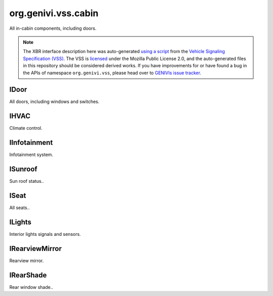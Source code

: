 org.genivi.vss.cabin
====================

All in-cabin components, including doors.

.. note::

    The XBR interface description here was auto-generated
    `using a script <https://github.com/xbr/xbr-api/tree/master/extern/vss>`_
    from the
    `Vehicle Signaling Specification (VSS) <https://github.com/GENIVI/vehicle_signal_specification>`_.
    The VSS is
    `licensed <https://raw.githubusercontent.com/GENIVI/vehicle_signal_specification/master/LICENSE>`_
    under the Mozilla Public License 2.0, and the auto-generated files in this
    repository should be considered derived works.
    If you have improvements for or have found a bug in the APIs of namespace
    ``org.genivi.vss``, please head over to
    `GENIVIs issue tracker <https://github.com/GENIVI/vehicle_signal_specification/issues>`_.

.. xbr:namespace:: org.genivi.vss.cabin

IDoor
-----

All doors, including windows and switches.

.. xbr:interface:: IDoor

    All doors, including windows and switches


    .. xbr:event:: on_row1_right_is_child_lock_active(new_value)

        :param new_value: Is door child lock engaged. True = Engaged. False = Disengaged.
        :type new_value: bool
        :vss_id: 194 
        
        :vss_type: Boolean 
        
        :vss_sensor: Child Lock 
        


    .. xbr:event:: on_row1_right_is_locked(new_value)

        :param new_value: Is door locked or unlocked. True = Locked. False = Unlocked.
        :type new_value: bool
        :vss_id: 191 
        
        :vss_type: Boolean 
        
        :vss_sensor: Door Lock 
        :vss_actuator: Door Lock 


    .. xbr:event:: on_row1_right_shade_position(new_value)

        :param new_value: Position of side window blind. 0 = Fully retracted. 100 = Fully deployed.
        :type new_value: int
        :vss_id: 196 
        
        :vss_type: UInt8 
        :vss_unit: percent 
        
        :vss_actuator: RearShade Actuator 


    .. xbr:event:: on_row1_right_shade_switch(new_value)

        :param new_value: Switch controlling sliding action such as window, sunroof, or blind.
        :type new_value: str
        :vss_id: 195 
        :vss_enum: ['Inactive', 'Close', 'Open', 'OneShotClose', 'OneShotOpen'] 
        :vss_type: String 
        
        
        :vss_actuator: RearShade System 


    .. xbr:event:: on_row1_right_window_position(new_value)

        :param new_value: Window position. 0 = Fully closed 100 = Fully opened.
        :type new_value: int
        :vss_id: 192 
        
        :vss_type: UInt8 
        :vss_unit: percent 
        :vss_sensor: Window Position Sensor 
        


    .. xbr:event:: on_row1_right_window_switch(new_value)

        :param new_value: Switch controlling sliding action such as window, sunroof, or blind.
        :type new_value: str
        :vss_id: 193 
        :vss_enum: ['Inactive', 'Close', 'Open', 'OneShotClose', 'OneShotOpen'] 
        :vss_type: String 
        
        
        :vss_actuator: RearShade System 


    .. xbr:event:: on_row1_right_is_open(new_value)

        :param new_value: Is door open or closed
        :type new_value: bool
        :vss_id: 190 
        
        :vss_type: Boolean 
        
        :vss_sensor: Door Contact Sensor 
        :vss_actuator: Door Contact Actuator 


    .. xbr:event:: on_row1_left_is_child_lock_active(new_value)

        :param new_value: Is door child lock engaged. True = Engaged. False = Disengaged.
        :type new_value: bool
        :vss_id: 187 
        
        :vss_type: Boolean 
        
        :vss_sensor: Child Lock 
        


    .. xbr:event:: on_row1_left_is_locked(new_value)

        :param new_value: Is door locked or unlocked. True = Locked. False = Unlocked.
        :type new_value: bool
        :vss_id: 184 
        
        :vss_type: Boolean 
        
        :vss_sensor: Door Lock 
        :vss_actuator: Door Lock 


    .. xbr:event:: on_row1_left_shade_position(new_value)

        :param new_value: Position of side window blind. 0 = Fully retracted. 100 = Fully deployed.
        :type new_value: int
        :vss_id: 189 
        
        :vss_type: UInt8 
        :vss_unit: percent 
        
        :vss_actuator: RearShade Actuator 


    .. xbr:event:: on_row1_left_shade_switch(new_value)

        :param new_value: Switch controlling sliding action such as window, sunroof, or blind.
        :type new_value: str
        :vss_id: 188 
        :vss_enum: ['Inactive', 'Close', 'Open', 'OneShotClose', 'OneShotOpen'] 
        :vss_type: String 
        
        
        :vss_actuator: RearShade System 


    .. xbr:event:: on_row1_left_window_position(new_value)

        :param new_value: Window position. 0 = Fully closed 100 = Fully opened.
        :type new_value: int
        :vss_id: 185 
        
        :vss_type: UInt8 
        :vss_unit: percent 
        :vss_sensor: Window Position Sensor 
        


    .. xbr:event:: on_row1_left_window_switch(new_value)

        :param new_value: Switch controlling sliding action such as window, sunroof, or blind.
        :type new_value: str
        :vss_id: 186 
        :vss_enum: ['Inactive', 'Close', 'Open', 'OneShotClose', 'OneShotOpen'] 
        :vss_type: String 
        
        
        :vss_actuator: RearShade System 


    .. xbr:event:: on_row1_left_is_open(new_value)

        :param new_value: Is door open or closed
        :type new_value: bool
        :vss_id: 183 
        
        :vss_type: Boolean 
        
        :vss_sensor: Door Contact Sensor 
        :vss_actuator: Door Contact Actuator 


    .. xbr:event:: on_row2_right_is_child_lock_active(new_value)

        :param new_value: Is door child lock engaged. True = Engaged. False = Disengaged.
        :type new_value: bool
        :vss_id: 208 
        
        :vss_type: Boolean 
        
        :vss_sensor: Child Lock 
        


    .. xbr:event:: on_row2_right_is_locked(new_value)

        :param new_value: Is door locked or unlocked. True = Locked. False = Unlocked.
        :type new_value: bool
        :vss_id: 205 
        
        :vss_type: Boolean 
        
        :vss_sensor: Door Lock 
        :vss_actuator: Door Lock 


    .. xbr:event:: on_row2_right_shade_position(new_value)

        :param new_value: Position of side window blind. 0 = Fully retracted. 100 = Fully deployed.
        :type new_value: int
        :vss_id: 210 
        
        :vss_type: UInt8 
        :vss_unit: percent 
        
        :vss_actuator: RearShade Actuator 


    .. xbr:event:: on_row2_right_shade_switch(new_value)

        :param new_value: Switch controlling sliding action such as window, sunroof, or blind.
        :type new_value: str
        :vss_id: 209 
        :vss_enum: ['Inactive', 'Close', 'Open', 'OneShotClose', 'OneShotOpen'] 
        :vss_type: String 
        
        
        :vss_actuator: RearShade System 


    .. xbr:event:: on_row2_right_window_position(new_value)

        :param new_value: Window position. 0 = Fully closed 100 = Fully opened.
        :type new_value: int
        :vss_id: 206 
        
        :vss_type: UInt8 
        :vss_unit: percent 
        :vss_sensor: Window Position Sensor 
        


    .. xbr:event:: on_row2_right_window_switch(new_value)

        :param new_value: Switch controlling sliding action such as window, sunroof, or blind.
        :type new_value: str
        :vss_id: 207 
        :vss_enum: ['Inactive', 'Close', 'Open', 'OneShotClose', 'OneShotOpen'] 
        :vss_type: String 
        
        
        :vss_actuator: RearShade System 


    .. xbr:event:: on_row2_right_is_open(new_value)

        :param new_value: Is door open or closed
        :type new_value: bool
        :vss_id: 204 
        
        :vss_type: Boolean 
        
        :vss_sensor: Door Contact Sensor 
        :vss_actuator: Door Contact Actuator 


    .. xbr:event:: on_row2_left_is_child_lock_active(new_value)

        :param new_value: Is door child lock engaged. True = Engaged. False = Disengaged.
        :type new_value: bool
        :vss_id: 201 
        
        :vss_type: Boolean 
        
        :vss_sensor: Child Lock 
        


    .. xbr:event:: on_row2_left_is_locked(new_value)

        :param new_value: Is door locked or unlocked. True = Locked. False = Unlocked.
        :type new_value: bool
        :vss_id: 198 
        
        :vss_type: Boolean 
        
        :vss_sensor: Door Lock 
        :vss_actuator: Door Lock 


    .. xbr:event:: on_row2_left_shade_position(new_value)

        :param new_value: Position of side window blind. 0 = Fully retracted. 100 = Fully deployed.
        :type new_value: int
        :vss_id: 203 
        
        :vss_type: UInt8 
        :vss_unit: percent 
        
        :vss_actuator: RearShade Actuator 


    .. xbr:event:: on_row2_left_shade_switch(new_value)

        :param new_value: Switch controlling sliding action such as window, sunroof, or blind.
        :type new_value: str
        :vss_id: 202 
        :vss_enum: ['Inactive', 'Close', 'Open', 'OneShotClose', 'OneShotOpen'] 
        :vss_type: String 
        
        
        :vss_actuator: RearShade System 


    .. xbr:event:: on_row2_left_window_position(new_value)

        :param new_value: Window position. 0 = Fully closed 100 = Fully opened.
        :type new_value: int
        :vss_id: 199 
        
        :vss_type: UInt8 
        :vss_unit: percent 
        :vss_sensor: Window Position Sensor 
        


    .. xbr:event:: on_row2_left_window_switch(new_value)

        :param new_value: Switch controlling sliding action such as window, sunroof, or blind.
        :type new_value: str
        :vss_id: 200 
        :vss_enum: ['Inactive', 'Close', 'Open', 'OneShotClose', 'OneShotOpen'] 
        :vss_type: String 
        
        
        :vss_actuator: RearShade System 


    .. xbr:event:: on_row2_left_is_open(new_value)

        :param new_value: Is door open or closed
        :type new_value: bool
        :vss_id: 197 
        
        :vss_type: Boolean 
        
        :vss_sensor: Door Contact Sensor 
        :vss_actuator: Door Contact Actuator 


    .. xbr:event:: on_row3_right_is_child_lock_active(new_value)

        :param new_value: Is door child lock engaged. True = Engaged. False = Disengaged.
        :type new_value: bool
        :vss_id: 222 
        
        :vss_type: Boolean 
        
        :vss_sensor: Child Lock 
        


    .. xbr:event:: on_row3_right_is_locked(new_value)

        :param new_value: Is door locked or unlocked. True = Locked. False = Unlocked.
        :type new_value: bool
        :vss_id: 219 
        
        :vss_type: Boolean 
        
        :vss_sensor: Door Lock 
        :vss_actuator: Door Lock 


    .. xbr:event:: on_row3_right_shade_position(new_value)

        :param new_value: Position of side window blind. 0 = Fully retracted. 100 = Fully deployed.
        :type new_value: int
        :vss_id: 224 
        
        :vss_type: UInt8 
        :vss_unit: percent 
        
        :vss_actuator: RearShade Actuator 


    .. xbr:event:: on_row3_right_shade_switch(new_value)

        :param new_value: Switch controlling sliding action such as window, sunroof, or blind.
        :type new_value: str
        :vss_id: 223 
        :vss_enum: ['Inactive', 'Close', 'Open', 'OneShotClose', 'OneShotOpen'] 
        :vss_type: String 
        
        
        :vss_actuator: RearShade System 


    .. xbr:event:: on_row3_right_window_position(new_value)

        :param new_value: Window position. 0 = Fully closed 100 = Fully opened.
        :type new_value: int
        :vss_id: 220 
        
        :vss_type: UInt8 
        :vss_unit: percent 
        :vss_sensor: Window Position Sensor 
        


    .. xbr:event:: on_row3_right_window_switch(new_value)

        :param new_value: Switch controlling sliding action such as window, sunroof, or blind.
        :type new_value: str
        :vss_id: 221 
        :vss_enum: ['Inactive', 'Close', 'Open', 'OneShotClose', 'OneShotOpen'] 
        :vss_type: String 
        
        
        :vss_actuator: RearShade System 


    .. xbr:event:: on_row3_right_is_open(new_value)

        :param new_value: Is door open or closed
        :type new_value: bool
        :vss_id: 218 
        
        :vss_type: Boolean 
        
        :vss_sensor: Door Contact Sensor 
        :vss_actuator: Door Contact Actuator 


    .. xbr:event:: on_row3_left_is_child_lock_active(new_value)

        :param new_value: Is door child lock engaged. True = Engaged. False = Disengaged.
        :type new_value: bool
        :vss_id: 215 
        
        :vss_type: Boolean 
        
        :vss_sensor: Child Lock 
        


    .. xbr:event:: on_row3_left_is_locked(new_value)

        :param new_value: Is door locked or unlocked. True = Locked. False = Unlocked.
        :type new_value: bool
        :vss_id: 212 
        
        :vss_type: Boolean 
        
        :vss_sensor: Door Lock 
        :vss_actuator: Door Lock 


    .. xbr:event:: on_row3_left_shade_position(new_value)

        :param new_value: Position of side window blind. 0 = Fully retracted. 100 = Fully deployed.
        :type new_value: int
        :vss_id: 217 
        
        :vss_type: UInt8 
        :vss_unit: percent 
        
        :vss_actuator: RearShade Actuator 


    .. xbr:event:: on_row3_left_shade_switch(new_value)

        :param new_value: Switch controlling sliding action such as window, sunroof, or blind.
        :type new_value: str
        :vss_id: 216 
        :vss_enum: ['Inactive', 'Close', 'Open', 'OneShotClose', 'OneShotOpen'] 
        :vss_type: String 
        
        
        :vss_actuator: RearShade System 


    .. xbr:event:: on_row3_left_window_position(new_value)

        :param new_value: Window position. 0 = Fully closed 100 = Fully opened.
        :type new_value: int
        :vss_id: 213 
        
        :vss_type: UInt8 
        :vss_unit: percent 
        :vss_sensor: Window Position Sensor 
        


    .. xbr:event:: on_row3_left_window_switch(new_value)

        :param new_value: Switch controlling sliding action such as window, sunroof, or blind.
        :type new_value: str
        :vss_id: 214 
        :vss_enum: ['Inactive', 'Close', 'Open', 'OneShotClose', 'OneShotOpen'] 
        :vss_type: String 
        
        
        :vss_actuator: RearShade System 


    .. xbr:event:: on_row3_left_is_open(new_value)

        :param new_value: Is door open or closed
        :type new_value: bool
        :vss_id: 211 
        
        :vss_type: Boolean 
        
        :vss_sensor: Door Contact Sensor 
        :vss_actuator: Door Contact Actuator 


    .. xbr:event:: on_row4_right_is_child_lock_active(new_value)

        :param new_value: Is door child lock engaged. True = Engaged. False = Disengaged.
        :type new_value: bool
        :vss_id: 236 
        
        :vss_type: Boolean 
        
        :vss_sensor: Child Lock 
        


    .. xbr:event:: on_row4_right_is_locked(new_value)

        :param new_value: Is door locked or unlocked. True = Locked. False = Unlocked.
        :type new_value: bool
        :vss_id: 233 
        
        :vss_type: Boolean 
        
        :vss_sensor: Door Lock 
        :vss_actuator: Door Lock 


    .. xbr:event:: on_row4_right_shade_position(new_value)

        :param new_value: Position of side window blind. 0 = Fully retracted. 100 = Fully deployed.
        :type new_value: int
        :vss_id: 238 
        
        :vss_type: UInt8 
        :vss_unit: percent 
        
        :vss_actuator: RearShade Actuator 


    .. xbr:event:: on_row4_right_shade_switch(new_value)

        :param new_value: Switch controlling sliding action such as window, sunroof, or blind.
        :type new_value: str
        :vss_id: 237 
        :vss_enum: ['Inactive', 'Close', 'Open', 'OneShotClose', 'OneShotOpen'] 
        :vss_type: String 
        
        
        :vss_actuator: RearShade System 


    .. xbr:event:: on_row4_right_window_position(new_value)

        :param new_value: Window position. 0 = Fully closed 100 = Fully opened.
        :type new_value: int
        :vss_id: 234 
        
        :vss_type: UInt8 
        :vss_unit: percent 
        :vss_sensor: Window Position Sensor 
        


    .. xbr:event:: on_row4_right_window_switch(new_value)

        :param new_value: Switch controlling sliding action such as window, sunroof, or blind.
        :type new_value: str
        :vss_id: 235 
        :vss_enum: ['Inactive', 'Close', 'Open', 'OneShotClose', 'OneShotOpen'] 
        :vss_type: String 
        
        
        :vss_actuator: RearShade System 


    .. xbr:event:: on_row4_right_is_open(new_value)

        :param new_value: Is door open or closed
        :type new_value: bool
        :vss_id: 232 
        
        :vss_type: Boolean 
        
        :vss_sensor: Door Contact Sensor 
        :vss_actuator: Door Contact Actuator 


    .. xbr:event:: on_row4_left_is_child_lock_active(new_value)

        :param new_value: Is door child lock engaged. True = Engaged. False = Disengaged.
        :type new_value: bool
        :vss_id: 229 
        
        :vss_type: Boolean 
        
        :vss_sensor: Child Lock 
        


    .. xbr:event:: on_row4_left_is_locked(new_value)

        :param new_value: Is door locked or unlocked. True = Locked. False = Unlocked.
        :type new_value: bool
        :vss_id: 226 
        
        :vss_type: Boolean 
        
        :vss_sensor: Door Lock 
        :vss_actuator: Door Lock 


    .. xbr:event:: on_row4_left_shade_position(new_value)

        :param new_value: Position of side window blind. 0 = Fully retracted. 100 = Fully deployed.
        :type new_value: int
        :vss_id: 231 
        
        :vss_type: UInt8 
        :vss_unit: percent 
        
        :vss_actuator: RearShade Actuator 


    .. xbr:event:: on_row4_left_shade_switch(new_value)

        :param new_value: Switch controlling sliding action such as window, sunroof, or blind.
        :type new_value: str
        :vss_id: 230 
        :vss_enum: ['Inactive', 'Close', 'Open', 'OneShotClose', 'OneShotOpen'] 
        :vss_type: String 
        
        
        :vss_actuator: RearShade System 


    .. xbr:event:: on_row4_left_window_position(new_value)

        :param new_value: Window position. 0 = Fully closed 100 = Fully opened.
        :type new_value: int
        :vss_id: 227 
        
        :vss_type: UInt8 
        :vss_unit: percent 
        :vss_sensor: Window Position Sensor 
        


    .. xbr:event:: on_row4_left_window_switch(new_value)

        :param new_value: Switch controlling sliding action such as window, sunroof, or blind.
        :type new_value: str
        :vss_id: 228 
        :vss_enum: ['Inactive', 'Close', 'Open', 'OneShotClose', 'OneShotOpen'] 
        :vss_type: String 
        
        
        :vss_actuator: RearShade System 


    .. xbr:event:: on_row4_left_is_open(new_value)

        :param new_value: Is door open or closed
        :type new_value: bool
        :vss_id: 225 
        
        :vss_type: Boolean 
        
        :vss_sensor: Door Contact Sensor 
        :vss_actuator: Door Contact Actuator 

IHVAC
-----

Climate control.

.. xbr:interface:: IHVAC

    Climate control


    .. xbr:event:: on_row1_right_fan_speed(new_value)

        :param new_value: Fan Speed, 0 = off. 100 = max
        :type new_value: int
        :vss_id: 118 
        
        :vss_type: UInt8 
        :vss_unit: percent 
        :vss_sensor: Fan Sensor 
        :vss_actuator: Fan Control 


    .. xbr:event:: on_row1_right_temperature(new_value)

        :param new_value: Temperature
        :type new_value: int
        :vss_id: 119 
        
        :vss_type: Int8 
        :vss_unit: celsius 
        :vss_sensor: Thermometer 
        :vss_actuator: TemperatureSwitch 


    .. xbr:event:: on_row1_right_air_distribution(new_value)

        :param new_value: Direction of airstream
        :type new_value: str
        :vss_id: 120 
        :vss_enum: ['up', 'middle', 'down'] 
        :vss_type: String 
        
        :vss_sensor: Fan Sensor 
        :vss_actuator: Fan Control 


    .. xbr:event:: on_row1_left_fan_speed(new_value)

        :param new_value: Fan Speed, 0 = off. 100 = max
        :type new_value: int
        :vss_id: 115 
        
        :vss_type: UInt8 
        :vss_unit: percent 
        :vss_sensor: Fan Sensor 
        :vss_actuator: Fan Control 


    .. xbr:event:: on_row1_left_temperature(new_value)

        :param new_value: Temperature
        :type new_value: int
        :vss_id: 116 
        
        :vss_type: Int8 
        :vss_unit: celsius 
        :vss_sensor: Thermometer 
        :vss_actuator: TemperatureSwitch 


    .. xbr:event:: on_row1_left_air_distribution(new_value)

        :param new_value: Direction of airstream
        :type new_value: str
        :vss_id: 117 
        :vss_enum: ['up', 'middle', 'down'] 
        :vss_type: String 
        
        :vss_sensor: Fan Sensor 
        :vss_actuator: Fan Control 


    .. xbr:event:: on_row2_right_fan_speed(new_value)

        :param new_value: Fan Speed, 0 = off. 100 = max
        :type new_value: int
        :vss_id: 124 
        
        :vss_type: UInt8 
        :vss_unit: percent 
        :vss_sensor: Fan Sensor 
        :vss_actuator: Fan Control 


    .. xbr:event:: on_row2_right_temperature(new_value)

        :param new_value: Temperature
        :type new_value: int
        :vss_id: 125 
        
        :vss_type: Int8 
        :vss_unit: celsius 
        :vss_sensor: Thermometer 
        :vss_actuator: TemperatureSwitch 


    .. xbr:event:: on_row2_right_air_distribution(new_value)

        :param new_value: Direction of airstream
        :type new_value: str
        :vss_id: 126 
        :vss_enum: ['up', 'middle', 'down'] 
        :vss_type: String 
        
        :vss_sensor: Fan Sensor 
        :vss_actuator: Fan Control 


    .. xbr:event:: on_row2_left_fan_speed(new_value)

        :param new_value: Fan Speed, 0 = off. 100 = max
        :type new_value: int
        :vss_id: 121 
        
        :vss_type: UInt8 
        :vss_unit: percent 
        :vss_sensor: Fan Sensor 
        :vss_actuator: Fan Control 


    .. xbr:event:: on_row2_left_temperature(new_value)

        :param new_value: Temperature
        :type new_value: int
        :vss_id: 122 
        
        :vss_type: Int8 
        :vss_unit: celsius 
        :vss_sensor: Thermometer 
        :vss_actuator: TemperatureSwitch 


    .. xbr:event:: on_row2_left_air_distribution(new_value)

        :param new_value: Direction of airstream
        :type new_value: str
        :vss_id: 123 
        :vss_enum: ['up', 'middle', 'down'] 
        :vss_type: String 
        
        :vss_sensor: Fan Sensor 
        :vss_actuator: Fan Control 


    .. xbr:event:: on_row3_right_fan_speed(new_value)

        :param new_value: Fan Speed, 0 = off. 100 = max
        :type new_value: int
        :vss_id: 130 
        
        :vss_type: UInt8 
        :vss_unit: percent 
        :vss_sensor: Fan Sensor 
        :vss_actuator: Fan Control 


    .. xbr:event:: on_row3_right_temperature(new_value)

        :param new_value: Temperature
        :type new_value: int
        :vss_id: 131 
        
        :vss_type: Int8 
        :vss_unit: celsius 
        :vss_sensor: Thermometer 
        :vss_actuator: TemperatureSwitch 


    .. xbr:event:: on_row3_right_air_distribution(new_value)

        :param new_value: Direction of airstream
        :type new_value: str
        :vss_id: 132 
        :vss_enum: ['up', 'middle', 'down'] 
        :vss_type: String 
        
        :vss_sensor: Fan Sensor 
        :vss_actuator: Fan Control 


    .. xbr:event:: on_row3_left_fan_speed(new_value)

        :param new_value: Fan Speed, 0 = off. 100 = max
        :type new_value: int
        :vss_id: 127 
        
        :vss_type: UInt8 
        :vss_unit: percent 
        :vss_sensor: Fan Sensor 
        :vss_actuator: Fan Control 


    .. xbr:event:: on_row3_left_temperature(new_value)

        :param new_value: Temperature
        :type new_value: int
        :vss_id: 128 
        
        :vss_type: Int8 
        :vss_unit: celsius 
        :vss_sensor: Thermometer 
        :vss_actuator: TemperatureSwitch 


    .. xbr:event:: on_row3_left_air_distribution(new_value)

        :param new_value: Direction of airstream
        :type new_value: str
        :vss_id: 129 
        :vss_enum: ['up', 'middle', 'down'] 
        :vss_type: String 
        
        :vss_sensor: Fan Sensor 
        :vss_actuator: Fan Control 


    .. xbr:event:: on_row4_right_fan_speed(new_value)

        :param new_value: Fan Speed, 0 = off. 100 = max
        :type new_value: int
        :vss_id: 136 
        
        :vss_type: UInt8 
        :vss_unit: percent 
        :vss_sensor: Fan Sensor 
        :vss_actuator: Fan Control 


    .. xbr:event:: on_row4_right_temperature(new_value)

        :param new_value: Temperature
        :type new_value: int
        :vss_id: 137 
        
        :vss_type: Int8 
        :vss_unit: celsius 
        :vss_sensor: Thermometer 
        :vss_actuator: TemperatureSwitch 


    .. xbr:event:: on_row4_right_air_distribution(new_value)

        :param new_value: Direction of airstream
        :type new_value: str
        :vss_id: 138 
        :vss_enum: ['up', 'middle', 'down'] 
        :vss_type: String 
        
        :vss_sensor: Fan Sensor 
        :vss_actuator: Fan Control 


    .. xbr:event:: on_row4_left_fan_speed(new_value)

        :param new_value: Fan Speed, 0 = off. 100 = max
        :type new_value: int
        :vss_id: 133 
        
        :vss_type: UInt8 
        :vss_unit: percent 
        :vss_sensor: Fan Sensor 
        :vss_actuator: Fan Control 


    .. xbr:event:: on_row4_left_temperature(new_value)

        :param new_value: Temperature
        :type new_value: int
        :vss_id: 134 
        
        :vss_type: Int8 
        :vss_unit: celsius 
        :vss_sensor: Thermometer 
        :vss_actuator: TemperatureSwitch 


    .. xbr:event:: on_row4_left_air_distribution(new_value)

        :param new_value: Direction of airstream
        :type new_value: str
        :vss_id: 135 
        :vss_enum: ['up', 'middle', 'down'] 
        :vss_type: String 
        
        :vss_sensor: Fan Sensor 
        :vss_actuator: Fan Control 


    .. xbr:event:: on_ambient_air_temperature(new_value)

        :param new_value: Ambient air temperature
        :type new_value: float
        :vss_id: 143 
        
        :vss_type: Float 
        :vss_unit: celsius 
        :vss_sensor: Thermometer 
        


    .. xbr:event:: on_is_rear_defroster_active(new_value)

        :param new_value: Is rear defroster active.
        :type new_value: bool
        :vss_id: 141 
        
        :vss_type: Boolean 
        
        :vss_sensor: Defroster 
        :vss_actuator: Defroster 


    .. xbr:event:: on_is_recirculation_active(new_value)

        :param new_value: Is recirculation active.
        :type new_value: bool
        :vss_id: 139 
        
        :vss_type: Boolean 
        
        :vss_sensor: Recirculation System 
        :vss_actuator: Recirculation System 


    .. xbr:event:: on_is_front_defroster_active(new_value)

        :param new_value: Is front defroster active.
        :type new_value: bool
        :vss_id: 140 
        
        :vss_type: Boolean 
        
        :vss_sensor: Defroster 
        :vss_actuator: Defroster 


    .. xbr:event:: on_is_air_conditioning_active(new_value)

        :param new_value: Is Air conditioning active.
        :type new_value: bool
        :vss_id: 142 
        
        :vss_type: Boolean 
        
        :vss_sensor: Air Conditioning System 
        

IInfotainment
-------------

Infotainment system.

.. xbr:interface:: IInfotainment

    Infotainment system


    .. xbr:event:: on_media_action(new_value)

        :param new_value: Tells if the media was
        :type new_value: str
        :vss_id: 144 
        :vss_enum: ['unknown', 'Stop', 'Play', 'FastForward', 'FastBackward', 'SkipForward', 'SkipBackward'] 
        :vss_type: String 
        
        :vss_sensor: Multimedia System 
        :vss_actuator: Multimedia System 


    .. xbr:event:: on_media_selected_u_r_i(new_value)

        :param new_value: URI of suggested media that was selected
        :type new_value: str
        :vss_id: 151 
        
        :vss_type: String 
        
        :vss_sensor: Multimedia System 
        :vss_actuator: Multimedia System 


    .. xbr:event:: on_media_volume(new_value)

        :param new_value: Current Media Volume
        :type new_value: int
        :vss_id: 152 
        
        :vss_type: UInt8 
        
        :vss_sensor: Multimedia System 
        :vss_actuator: Multimedia System 


    .. xbr:event:: on_media_declined_u_r_i(new_value)

        :param new_value: URI of suggested media that was declined
        :type new_value: str
        :vss_id: 150 
        
        :vss_type: String 
        
        :vss_sensor: Multimedia System 
        


    .. xbr:event:: on_media_played_album(new_value)

        :param new_value: Name of album being played
        :type new_value: str
        :vss_id: 147 
        
        :vss_type: String 
        
        :vss_sensor: Multimedia System 
        


    .. xbr:event:: on_media_played_source(new_value)

        :param new_value: Media selected for playback
        :type new_value: str
        :vss_id: 145 
        :vss_enum: ['unknown', 'SiriusXM', 'AM', 'FM', 'DAB', 'TV', 'CD', 'DVD', 'AUX', 'USB', 'Disk', 'Bluetooth', 'Internet', 'Voice', 'Beep'] 
        :vss_type: String 
        
        :vss_sensor: Multimedia System 
        :vss_actuator: Multimedia System 


    .. xbr:event:: on_media_played_track(new_value)

        :param new_value: Name of track being played
        :type new_value: str
        :vss_id: 148 
        
        :vss_type: String 
        
        :vss_sensor: Multimedia System 
        


    .. xbr:event:: on_media_played_uri(new_value)

        :param new_value: User Resource associated with the media
        :type new_value: str
        :vss_id: 149 
        
        :vss_type: String 
        
        :vss_sensor: Multimedia System 
        


    .. xbr:event:: on_media_played_artist(new_value)

        :param new_value: Name of artist being played
        :type new_value: str
        :vss_id: 146 
        
        :vss_type: String 
        
        :vss_sensor: Multimedia System 
        


    .. xbr:event:: on_navigation_current_location_altitude(new_value)

        :param new_value: Current elevation of the position in meters.
        :type new_value: float
        :vss_id: 159 
        
        :vss_type: Double 
        :vss_unit: m 
        
        


    .. xbr:event:: on_navigation_current_location_longitude(new_value)

        :param new_value: Current longitude of vehicle, as reported by GPS.
        :type new_value: float
        :vss_id: 156 
        
        :vss_type: Double 
        :vss_unit: degrees 
        :vss_sensor: GPS 
        


    .. xbr:event:: on_navigation_current_location_latitude(new_value)

        :param new_value: Current latitude of vehicle, as reported by GPS.
        :type new_value: float
        :vss_id: 155 
        
        :vss_type: Double 
        :vss_unit: degrees 
        :vss_sensor: GPS 
        


    .. xbr:event:: on_navigation_current_location_speed(new_value)

        :param new_value: Vehicle speed, as sensed by the GPS receiver.
        :type new_value: int
        :vss_id: 160 
        
        :vss_type: UInt16 
        :vss_unit: km/h 
        :vss_sensor: GPS 
        


    .. xbr:event:: on_navigation_current_location_heading(new_value)

        :param new_value: Current magnetic compass heading, in degrees.
        :type new_value: float
        :vss_id: 157 
        
        :vss_type: Double 
        :vss_unit: degrees 
        :vss_sensor: GPS 
        


    .. xbr:event:: on_navigation_current_location_accuracy(new_value)

        :param new_value: Accuracy level of the latitude and longitude coordinates in meters.
        :type new_value: float
        :vss_id: 158 
        
        :vss_type: Double 
        :vss_unit: m 
        :vss_sensor: GPS 
        


    .. xbr:event:: on_navigation_destination_set_latitude(new_value)

        :param new_value: Latitude of destination
        :type new_value: float
        :vss_id: 153 
        
        :vss_type: Double 
        :vss_unit: degrees 
        :vss_sensor: GPS 
        :vss_actuator: GPS 


    .. xbr:event:: on_navigation_destination_set_longitude(new_value)

        :param new_value: Longitude of destination
        :type new_value: float
        :vss_id: 154 
        
        :vss_type: Double 
        :vss_unit: degrees 
        :vss_sensor: GPS 
        :vss_actuator: GPS 

ISunroof
--------

Sun roof status..

.. xbr:interface:: ISunroof

    Sun roof status.


    .. xbr:event:: on_position(new_value)

        :param new_value: Sunroof position. 0 = Fully closed 100 = Fully opened. -100 = Fully tilted
        :type new_value: int
        :vss_id: 161 
        
        :vss_type: Int8 
        
        :vss_sensor: Sunroof Position Sensor 
        


    .. xbr:event:: on_switch(new_value)

        :param new_value: Switch controlling sliding action such as window, sunroof, or shade.
        :type new_value: str
        :vss_id: 162 
        :vss_enum: ['Inactive', 'Close', 'Open', 'OneShotClose', 'OneShotOpen', 'TiltUp', 'TiltDown'] 
        :vss_type: String 
        
        
        :vss_actuator: Sunroof Position Actuator 


    .. xbr:event:: on_shade_position(new_value)

        :param new_value: Position of side window blind. 0 = Fully retracted. 100 = Fully deployed.
        :type new_value: int
        :vss_id: 164 
        
        :vss_type: UInt8 
        :vss_unit: percent 
        
        :vss_actuator: RearShade Actuator 


    .. xbr:event:: on_shade_switch(new_value)

        :param new_value: Switch controlling sliding action such as window, sunroof, or blind.
        :type new_value: str
        :vss_id: 163 
        :vss_enum: ['Inactive', 'Close', 'Open', 'OneShotClose', 'OneShotOpen'] 
        :vss_type: String 
        
        
        :vss_actuator: RearShade System 

ISeat
-----

All seats..

.. xbr:interface:: ISeat

    All seats.


    .. xbr:event:: on_row1_pos4_head_restraint_height(new_value)

        :param new_value: Height of head restraint. 0 = Bottommost. 255 = Topmost.
        :type new_value: int
        :vss_id: 355 
        
        :vss_type: UInt8 
        :vss_unit: mm 
        :vss_sensor: Head Restraint Sensor 
        


    .. xbr:event:: on_row1_pos4_recline(new_value)

        :param new_value: Recline level. -90 = Max forward recline. 90 max backward recline
        :type new_value: int
        :vss_id: 348 
        
        :vss_type: Int8 
        :vss_unit: degrees 
        :vss_sensor: Seat Position Sensor 
        


    .. xbr:event:: on_row1_pos4_has_passenger(new_value)

        :param new_value: Does the seat have a passenger in it.
        :type new_value: bool
        :vss_id: 344 
        
        :vss_type: Boolean 
        
        :vss_sensor: Occupant Classification System 
        


    .. xbr:event:: on_row1_pos4_heating(new_value)

        :param new_value: Seat cooling / heating. 0 = off. -100 = max cold. +100 = max heat
        :type new_value: int
        :vss_id: 346 
        
        :vss_type: Int8 
        :vss_unit: percent 
        :vss_sensor: Seat Heater 
        


    .. xbr:event:: on_row1_pos4_lumbar_inflation(new_value)

        :param new_value: Lumbar support inflation. 0 = Fully deflated. 255 = Fully inflated.
        :type new_value: int
        :vss_id: 352 
        
        :vss_type: UInt8 
        
        :vss_sensor: Lumbar Position Sensor 
        


    .. xbr:event:: on_row1_pos4_lumbar_height(new_value)

        :param new_value: Lumbar support position. 0 = Lowermost. 255 = Uppermost.
        :type new_value: int
        :vss_id: 353 
        
        :vss_type: UInt8 
        
        :vss_sensor: Lumbar Position Sensor 
        


    .. xbr:event:: on_row1_pos4_airbag_is_deployed(new_value)

        :param new_value: Airbag deployment status. True = Airbag deployed. False = Airbag not deployed.
        :type new_value: bool
        :vss_id: 356 
        
        :vss_type: Boolean 
        
        :vss_sensor: Airbag System 
        


    .. xbr:event:: on_row1_pos4_switch_head_restraint_down(new_value)

        :param new_value: Head restraint down switch engaged
        :type new_value: bool
        :vss_id: 364 
        
        :vss_type: Boolean 
        
        
        :vss_actuator: Head Restraint Actuator 


    .. xbr:event:: on_row1_pos4_switch_head_restraint_up(new_value)

        :param new_value: Head restraint up switch engaged
        :type new_value: bool
        :vss_id: 363 
        
        :vss_type: Boolean 
        
        
        :vss_actuator: Head Restraint Actuator 


    .. xbr:event:: on_row1_pos4_switch_cooler(new_value)

        :param new_value: Cooler switch for Seat heater
        :type new_value: bool
        :vss_id: 358 
        
        :vss_type: Boolean 
        
        
        :vss_actuator: Seat Cooler 


    .. xbr:event:: on_row1_pos4_switch_recline_forward(new_value)

        :param new_value: Seatback recline forward switch engaged
        :type new_value: bool
        :vss_id: 368 
        
        :vss_type: Boolean 
        
        
        :vss_actuator: Seat Position Actuator 


    .. xbr:event:: on_row1_pos4_switch_recline_backward(new_value)

        :param new_value: Seatback recline backward switch engaged
        :type new_value: bool
        :vss_id: 367 
        
        :vss_type: Boolean 
        
        
        :vss_actuator: Seat Position Actuator 


    .. xbr:event:: on_row1_pos4_switch_up(new_value)

        :param new_value: Seat up switch engaged
        :type new_value: bool
        :vss_id: 361 
        
        :vss_type: Boolean 
        
        
        :vss_actuator: Seat Position Actuator 


    .. xbr:event:: on_row1_pos4_switch_lumbar_down(new_value)

        :param new_value: Lumbar down switch engaged
        :type new_value: bool
        :vss_id: 374 
        
        :vss_type: Boolean 
        
        
        :vss_actuator: Lumbar Position Actuator 


    .. xbr:event:: on_row1_pos4_switch_lumbar_inflate(new_value)

        :param new_value: Lumbar inflation switch engaged
        :type new_value: bool
        :vss_id: 375 
        
        :vss_type: Boolean 
        
        
        :vss_actuator: Lumbar Pressure Actuator 


    .. xbr:event:: on_row1_pos4_switch_lumbar_up(new_value)

        :param new_value: Lumbar up switch engaged
        :type new_value: bool
        :vss_id: 373 
        
        :vss_type: Boolean 
        
        
        :vss_actuator: Lumbar Position Actuator 


    .. xbr:event:: on_row1_pos4_switch_lumbar_deflate(new_value)

        :param new_value: Lumbar deflation switch engaged
        :type new_value: bool
        :vss_id: 376 
        
        :vss_type: Boolean 
        
        
        :vss_actuator: Lumbar Pressure Actuator 


    .. xbr:event:: on_row1_pos4_switch_down(new_value)

        :param new_value: Seat down switch engaged
        :type new_value: bool
        :vss_id: 362 
        
        :vss_type: Boolean 
        
        
        :vss_actuator: Seat Position Actuator 


    .. xbr:event:: on_row1_pos4_switch_warmer(new_value)

        :param new_value: Warmer switch for Seat heater
        :type new_value: bool
        :vss_id: 357 
        
        :vss_type: Boolean 
        
        
        :vss_actuator: Seat Heater 


    .. xbr:event:: on_row1_pos4_switch_cushion_down(new_value)

        :param new_value: Seat cushion down switch engaged
        :type new_value: bool
        :vss_id: 370 
        
        :vss_type: Boolean 
        
        
        :vss_actuator: Cushion Position Actuator 


    .. xbr:event:: on_row1_pos4_switch_cushion_forward(new_value)

        :param new_value: Seat cushion forward/lengthen switch engaged
        :type new_value: bool
        :vss_id: 371 
        
        :vss_type: Boolean 
        
        
        :vss_actuator: Cushion Position Actuator 


    .. xbr:event:: on_row1_pos4_switch_cushion_backward(new_value)

        :param new_value: Seat cushion backward/shorten switch engaged
        :type new_value: bool
        :vss_id: 372 
        
        :vss_type: Boolean 
        
        
        :vss_actuator: Cushion Position Actuator 


    .. xbr:event:: on_row1_pos4_switch_cushion_up(new_value)

        :param new_value: Seat cushion up switch engaged
        :type new_value: bool
        :vss_id: 369 
        
        :vss_type: Boolean 
        
        
        :vss_actuator: Cushion Position Actuator 


    .. xbr:event:: on_row1_pos4_switch_forward(new_value)

        :param new_value: Seat forward switch engaged
        :type new_value: bool
        :vss_id: 359 
        
        :vss_type: Boolean 
        
        
        :vss_actuator: Seat Position Actuator 


    .. xbr:event:: on_row1_pos4_switch_backward(new_value)

        :param new_value: Seat forward switch engaged
        :type new_value: bool
        :vss_id: 360 
        
        :vss_type: Boolean 
        
        
        :vss_actuator: Seat Position Actuator 


    .. xbr:event:: on_row1_pos4_switch_massage_increase(new_value)

        :param new_value: Increase massage level switch engaged
        :type new_value: bool
        :vss_id: 365 
        
        :vss_type: Boolean 
        
        
        :vss_actuator: Massage System 


    .. xbr:event:: on_row1_pos4_switch_massage_decrease(new_value)

        :param new_value: Decrease massage level switch engaged
        :type new_value: bool
        :vss_id: 366 
        
        :vss_type: Boolean 
        
        
        :vss_actuator: Massage System 


    .. xbr:event:: on_row1_pos4_switch_side_bolster_inflate(new_value)

        :param new_value: Lumbar inflation switch engaged
        :type new_value: bool
        :vss_id: 377 
        
        :vss_type: Boolean 
        
        
        :vss_actuator: Lumbar Pressure Actuator 


    .. xbr:event:: on_row1_pos4_switch_side_bolster_deflate(new_value)

        :param new_value: Lumbar deflation switch engaged
        :type new_value: bool
        :vss_id: 378 
        
        :vss_type: Boolean 
        
        
        :vss_actuator: Lumbar Pressure Actuator 


    .. xbr:event:: on_row1_pos4_cushion_length(new_value)

        :param new_value: Forward length of cushion (leg support). 0 = Rearmost. 500 = Forwardmost.
        :type new_value: int
        :vss_id: 351 
        
        :vss_type: UInt16 
        :vss_unit: mm 
        :vss_sensor: Cushion Position Sensor 
        


    .. xbr:event:: on_row1_pos4_cushion_height(new_value)

        :param new_value: Height of the seat front. 0 = Lowermost. 500 = Uppermost.
        :type new_value: int
        :vss_id: 350 
        
        :vss_type: UInt16 
        :vss_unit: mm 
        :vss_sensor: Cushion Position Sensor 
        


    .. xbr:event:: on_row1_pos4_is_belted(new_value)

        :param new_value: Is the belt engaged.
        :type new_value: bool
        :vss_id: 345 
        
        :vss_type: Boolean 
        
        :vss_sensor: Belt Sensor 
        


    .. xbr:event:: on_row1_pos4_position(new_value)

        :param new_value: Seat horizontal position. 0 = Frontmost. 1000 = Rearmost
        :type new_value: int
        :vss_id: 349 
        
        :vss_type: UInt16 
        :vss_unit: mm 
        :vss_sensor: Seat Position Sensor 
        


    .. xbr:event:: on_row1_pos4_side_bolster_inflation(new_value)

        :param new_value: Lumbar support inflation. 0 = Fully deflated. 255 = Fully inflated.
        :type new_value: int
        :vss_id: 354 
        
        :vss_type: UInt8 
        
        :vss_sensor: Lumbar Pressure Sensor 
        


    .. xbr:event:: on_row1_pos4_massage(new_value)

        :param new_value: Seat massage level. 0 = off. 100 = max massage.
        :type new_value: int
        :vss_id: 347 
        
        :vss_type: UInt8 
        :vss_unit: percent 
        :vss_sensor: Massage System 
        


    .. xbr:event:: on_row1_pos5_head_restraint_height(new_value)

        :param new_value: Height of head restraint. 0 = Bottommost. 255 = Topmost.
        :type new_value: int
        :vss_id: 390 
        
        :vss_type: UInt8 
        :vss_unit: mm 
        :vss_sensor: Head Restraint Sensor 
        


    .. xbr:event:: on_row1_pos5_recline(new_value)

        :param new_value: Recline level. -90 = Max forward recline. 90 max backward recline
        :type new_value: int
        :vss_id: 383 
        
        :vss_type: Int8 
        :vss_unit: degrees 
        :vss_sensor: Seat Position Sensor 
        


    .. xbr:event:: on_row1_pos5_has_passenger(new_value)

        :param new_value: Does the seat have a passenger in it.
        :type new_value: bool
        :vss_id: 379 
        
        :vss_type: Boolean 
        
        :vss_sensor: Occupant Classification System 
        


    .. xbr:event:: on_row1_pos5_heating(new_value)

        :param new_value: Seat cooling / heating. 0 = off. -100 = max cold. +100 = max heat
        :type new_value: int
        :vss_id: 381 
        
        :vss_type: Int8 
        :vss_unit: percent 
        :vss_sensor: Seat Heater 
        


    .. xbr:event:: on_row1_pos5_lumbar_inflation(new_value)

        :param new_value: Lumbar support inflation. 0 = Fully deflated. 255 = Fully inflated.
        :type new_value: int
        :vss_id: 387 
        
        :vss_type: UInt8 
        
        :vss_sensor: Lumbar Position Sensor 
        


    .. xbr:event:: on_row1_pos5_lumbar_height(new_value)

        :param new_value: Lumbar support position. 0 = Lowermost. 255 = Uppermost.
        :type new_value: int
        :vss_id: 388 
        
        :vss_type: UInt8 
        
        :vss_sensor: Lumbar Position Sensor 
        


    .. xbr:event:: on_row1_pos5_airbag_is_deployed(new_value)

        :param new_value: Airbag deployment status. True = Airbag deployed. False = Airbag not deployed.
        :type new_value: bool
        :vss_id: 391 
        
        :vss_type: Boolean 
        
        :vss_sensor: Airbag System 
        


    .. xbr:event:: on_row1_pos5_switch_head_restraint_down(new_value)

        :param new_value: Head restraint down switch engaged
        :type new_value: bool
        :vss_id: 399 
        
        :vss_type: Boolean 
        
        
        :vss_actuator: Head Restraint Actuator 


    .. xbr:event:: on_row1_pos5_switch_head_restraint_up(new_value)

        :param new_value: Head restraint up switch engaged
        :type new_value: bool
        :vss_id: 398 
        
        :vss_type: Boolean 
        
        
        :vss_actuator: Head Restraint Actuator 


    .. xbr:event:: on_row1_pos5_switch_cooler(new_value)

        :param new_value: Cooler switch for Seat heater
        :type new_value: bool
        :vss_id: 393 
        
        :vss_type: Boolean 
        
        
        :vss_actuator: Seat Cooler 


    .. xbr:event:: on_row1_pos5_switch_recline_forward(new_value)

        :param new_value: Seatback recline forward switch engaged
        :type new_value: bool
        :vss_id: 403 
        
        :vss_type: Boolean 
        
        
        :vss_actuator: Seat Position Actuator 


    .. xbr:event:: on_row1_pos5_switch_recline_backward(new_value)

        :param new_value: Seatback recline backward switch engaged
        :type new_value: bool
        :vss_id: 402 
        
        :vss_type: Boolean 
        
        
        :vss_actuator: Seat Position Actuator 


    .. xbr:event:: on_row1_pos5_switch_up(new_value)

        :param new_value: Seat up switch engaged
        :type new_value: bool
        :vss_id: 396 
        
        :vss_type: Boolean 
        
        
        :vss_actuator: Seat Position Actuator 


    .. xbr:event:: on_row1_pos5_switch_lumbar_down(new_value)

        :param new_value: Lumbar down switch engaged
        :type new_value: bool
        :vss_id: 409 
        
        :vss_type: Boolean 
        
        
        :vss_actuator: Lumbar Position Actuator 


    .. xbr:event:: on_row1_pos5_switch_lumbar_inflate(new_value)

        :param new_value: Lumbar inflation switch engaged
        :type new_value: bool
        :vss_id: 410 
        
        :vss_type: Boolean 
        
        
        :vss_actuator: Lumbar Pressure Actuator 


    .. xbr:event:: on_row1_pos5_switch_lumbar_up(new_value)

        :param new_value: Lumbar up switch engaged
        :type new_value: bool
        :vss_id: 408 
        
        :vss_type: Boolean 
        
        
        :vss_actuator: Lumbar Position Actuator 


    .. xbr:event:: on_row1_pos5_switch_lumbar_deflate(new_value)

        :param new_value: Lumbar deflation switch engaged
        :type new_value: bool
        :vss_id: 411 
        
        :vss_type: Boolean 
        
        
        :vss_actuator: Lumbar Pressure Actuator 


    .. xbr:event:: on_row1_pos5_switch_down(new_value)

        :param new_value: Seat down switch engaged
        :type new_value: bool
        :vss_id: 397 
        
        :vss_type: Boolean 
        
        
        :vss_actuator: Seat Position Actuator 


    .. xbr:event:: on_row1_pos5_switch_warmer(new_value)

        :param new_value: Warmer switch for Seat heater
        :type new_value: bool
        :vss_id: 392 
        
        :vss_type: Boolean 
        
        
        :vss_actuator: Seat Heater 


    .. xbr:event:: on_row1_pos5_switch_cushion_down(new_value)

        :param new_value: Seat cushion down switch engaged
        :type new_value: bool
        :vss_id: 405 
        
        :vss_type: Boolean 
        
        
        :vss_actuator: Cushion Position Actuator 


    .. xbr:event:: on_row1_pos5_switch_cushion_forward(new_value)

        :param new_value: Seat cushion forward/lengthen switch engaged
        :type new_value: bool
        :vss_id: 406 
        
        :vss_type: Boolean 
        
        
        :vss_actuator: Cushion Position Actuator 


    .. xbr:event:: on_row1_pos5_switch_cushion_backward(new_value)

        :param new_value: Seat cushion backward/shorten switch engaged
        :type new_value: bool
        :vss_id: 407 
        
        :vss_type: Boolean 
        
        
        :vss_actuator: Cushion Position Actuator 


    .. xbr:event:: on_row1_pos5_switch_cushion_up(new_value)

        :param new_value: Seat cushion up switch engaged
        :type new_value: bool
        :vss_id: 404 
        
        :vss_type: Boolean 
        
        
        :vss_actuator: Cushion Position Actuator 


    .. xbr:event:: on_row1_pos5_switch_forward(new_value)

        :param new_value: Seat forward switch engaged
        :type new_value: bool
        :vss_id: 394 
        
        :vss_type: Boolean 
        
        
        :vss_actuator: Seat Position Actuator 


    .. xbr:event:: on_row1_pos5_switch_backward(new_value)

        :param new_value: Seat forward switch engaged
        :type new_value: bool
        :vss_id: 395 
        
        :vss_type: Boolean 
        
        
        :vss_actuator: Seat Position Actuator 


    .. xbr:event:: on_row1_pos5_switch_massage_increase(new_value)

        :param new_value: Increase massage level switch engaged
        :type new_value: bool
        :vss_id: 400 
        
        :vss_type: Boolean 
        
        
        :vss_actuator: Massage System 


    .. xbr:event:: on_row1_pos5_switch_massage_decrease(new_value)

        :param new_value: Decrease massage level switch engaged
        :type new_value: bool
        :vss_id: 401 
        
        :vss_type: Boolean 
        
        
        :vss_actuator: Massage System 


    .. xbr:event:: on_row1_pos5_switch_side_bolster_inflate(new_value)

        :param new_value: Lumbar inflation switch engaged
        :type new_value: bool
        :vss_id: 412 
        
        :vss_type: Boolean 
        
        
        :vss_actuator: Lumbar Pressure Actuator 


    .. xbr:event:: on_row1_pos5_switch_side_bolster_deflate(new_value)

        :param new_value: Lumbar deflation switch engaged
        :type new_value: bool
        :vss_id: 413 
        
        :vss_type: Boolean 
        
        
        :vss_actuator: Lumbar Pressure Actuator 


    .. xbr:event:: on_row1_pos5_cushion_length(new_value)

        :param new_value: Forward length of cushion (leg support). 0 = Rearmost. 500 = Forwardmost.
        :type new_value: int
        :vss_id: 386 
        
        :vss_type: UInt16 
        :vss_unit: mm 
        :vss_sensor: Cushion Position Sensor 
        


    .. xbr:event:: on_row1_pos5_cushion_height(new_value)

        :param new_value: Height of the seat front. 0 = Lowermost. 500 = Uppermost.
        :type new_value: int
        :vss_id: 385 
        
        :vss_type: UInt16 
        :vss_unit: mm 
        :vss_sensor: Cushion Position Sensor 
        


    .. xbr:event:: on_row1_pos5_is_belted(new_value)

        :param new_value: Is the belt engaged.
        :type new_value: bool
        :vss_id: 380 
        
        :vss_type: Boolean 
        
        :vss_sensor: Belt Sensor 
        


    .. xbr:event:: on_row1_pos5_position(new_value)

        :param new_value: Seat horizontal position. 0 = Frontmost. 1000 = Rearmost
        :type new_value: int
        :vss_id: 384 
        
        :vss_type: UInt16 
        :vss_unit: mm 
        :vss_sensor: Seat Position Sensor 
        


    .. xbr:event:: on_row1_pos5_side_bolster_inflation(new_value)

        :param new_value: Lumbar support inflation. 0 = Fully deflated. 255 = Fully inflated.
        :type new_value: int
        :vss_id: 389 
        
        :vss_type: UInt8 
        
        :vss_sensor: Lumbar Pressure Sensor 
        


    .. xbr:event:: on_row1_pos5_massage(new_value)

        :param new_value: Seat massage level. 0 = off. 100 = max massage.
        :type new_value: int
        :vss_id: 382 
        
        :vss_type: UInt8 
        :vss_unit: percent 
        :vss_sensor: Massage System 
        


    .. xbr:event:: on_row1_pos2_head_restraint_height(new_value)

        :param new_value: Height of head restraint. 0 = Bottommost. 255 = Topmost.
        :type new_value: int
        :vss_id: 285 
        
        :vss_type: UInt8 
        :vss_unit: mm 
        :vss_sensor: Head Restraint Sensor 
        


    .. xbr:event:: on_row1_pos2_recline(new_value)

        :param new_value: Recline level. -90 = Max forward recline. 90 max backward recline
        :type new_value: int
        :vss_id: 278 
        
        :vss_type: Int8 
        :vss_unit: degrees 
        :vss_sensor: Seat Position Sensor 
        


    .. xbr:event:: on_row1_pos2_has_passenger(new_value)

        :param new_value: Does the seat have a passenger in it.
        :type new_value: bool
        :vss_id: 274 
        
        :vss_type: Boolean 
        
        :vss_sensor: Occupant Classification System 
        


    .. xbr:event:: on_row1_pos2_heating(new_value)

        :param new_value: Seat cooling / heating. 0 = off. -100 = max cold. +100 = max heat
        :type new_value: int
        :vss_id: 276 
        
        :vss_type: Int8 
        :vss_unit: percent 
        :vss_sensor: Seat Heater 
        


    .. xbr:event:: on_row1_pos2_lumbar_inflation(new_value)

        :param new_value: Lumbar support inflation. 0 = Fully deflated. 255 = Fully inflated.
        :type new_value: int
        :vss_id: 282 
        
        :vss_type: UInt8 
        
        :vss_sensor: Lumbar Position Sensor 
        


    .. xbr:event:: on_row1_pos2_lumbar_height(new_value)

        :param new_value: Lumbar support position. 0 = Lowermost. 255 = Uppermost.
        :type new_value: int
        :vss_id: 283 
        
        :vss_type: UInt8 
        
        :vss_sensor: Lumbar Position Sensor 
        


    .. xbr:event:: on_row1_pos2_airbag_is_deployed(new_value)

        :param new_value: Airbag deployment status. True = Airbag deployed. False = Airbag not deployed.
        :type new_value: bool
        :vss_id: 286 
        
        :vss_type: Boolean 
        
        :vss_sensor: Airbag System 
        


    .. xbr:event:: on_row1_pos2_switch_head_restraint_down(new_value)

        :param new_value: Head restraint down switch engaged
        :type new_value: bool
        :vss_id: 294 
        
        :vss_type: Boolean 
        
        
        :vss_actuator: Head Restraint Actuator 


    .. xbr:event:: on_row1_pos2_switch_head_restraint_up(new_value)

        :param new_value: Head restraint up switch engaged
        :type new_value: bool
        :vss_id: 293 
        
        :vss_type: Boolean 
        
        
        :vss_actuator: Head Restraint Actuator 


    .. xbr:event:: on_row1_pos2_switch_cooler(new_value)

        :param new_value: Cooler switch for Seat heater
        :type new_value: bool
        :vss_id: 288 
        
        :vss_type: Boolean 
        
        
        :vss_actuator: Seat Cooler 


    .. xbr:event:: on_row1_pos2_switch_recline_forward(new_value)

        :param new_value: Seatback recline forward switch engaged
        :type new_value: bool
        :vss_id: 298 
        
        :vss_type: Boolean 
        
        
        :vss_actuator: Seat Position Actuator 


    .. xbr:event:: on_row1_pos2_switch_recline_backward(new_value)

        :param new_value: Seatback recline backward switch engaged
        :type new_value: bool
        :vss_id: 297 
        
        :vss_type: Boolean 
        
        
        :vss_actuator: Seat Position Actuator 


    .. xbr:event:: on_row1_pos2_switch_up(new_value)

        :param new_value: Seat up switch engaged
        :type new_value: bool
        :vss_id: 291 
        
        :vss_type: Boolean 
        
        
        :vss_actuator: Seat Position Actuator 


    .. xbr:event:: on_row1_pos2_switch_lumbar_down(new_value)

        :param new_value: Lumbar down switch engaged
        :type new_value: bool
        :vss_id: 304 
        
        :vss_type: Boolean 
        
        
        :vss_actuator: Lumbar Position Actuator 


    .. xbr:event:: on_row1_pos2_switch_lumbar_inflate(new_value)

        :param new_value: Lumbar inflation switch engaged
        :type new_value: bool
        :vss_id: 305 
        
        :vss_type: Boolean 
        
        
        :vss_actuator: Lumbar Pressure Actuator 


    .. xbr:event:: on_row1_pos2_switch_lumbar_up(new_value)

        :param new_value: Lumbar up switch engaged
        :type new_value: bool
        :vss_id: 303 
        
        :vss_type: Boolean 
        
        
        :vss_actuator: Lumbar Position Actuator 


    .. xbr:event:: on_row1_pos2_switch_lumbar_deflate(new_value)

        :param new_value: Lumbar deflation switch engaged
        :type new_value: bool
        :vss_id: 306 
        
        :vss_type: Boolean 
        
        
        :vss_actuator: Lumbar Pressure Actuator 


    .. xbr:event:: on_row1_pos2_switch_down(new_value)

        :param new_value: Seat down switch engaged
        :type new_value: bool
        :vss_id: 292 
        
        :vss_type: Boolean 
        
        
        :vss_actuator: Seat Position Actuator 


    .. xbr:event:: on_row1_pos2_switch_warmer(new_value)

        :param new_value: Warmer switch for Seat heater
        :type new_value: bool
        :vss_id: 287 
        
        :vss_type: Boolean 
        
        
        :vss_actuator: Seat Heater 


    .. xbr:event:: on_row1_pos2_switch_cushion_down(new_value)

        :param new_value: Seat cushion down switch engaged
        :type new_value: bool
        :vss_id: 300 
        
        :vss_type: Boolean 
        
        
        :vss_actuator: Cushion Position Actuator 


    .. xbr:event:: on_row1_pos2_switch_cushion_forward(new_value)

        :param new_value: Seat cushion forward/lengthen switch engaged
        :type new_value: bool
        :vss_id: 301 
        
        :vss_type: Boolean 
        
        
        :vss_actuator: Cushion Position Actuator 


    .. xbr:event:: on_row1_pos2_switch_cushion_backward(new_value)

        :param new_value: Seat cushion backward/shorten switch engaged
        :type new_value: bool
        :vss_id: 302 
        
        :vss_type: Boolean 
        
        
        :vss_actuator: Cushion Position Actuator 


    .. xbr:event:: on_row1_pos2_switch_cushion_up(new_value)

        :param new_value: Seat cushion up switch engaged
        :type new_value: bool
        :vss_id: 299 
        
        :vss_type: Boolean 
        
        
        :vss_actuator: Cushion Position Actuator 


    .. xbr:event:: on_row1_pos2_switch_forward(new_value)

        :param new_value: Seat forward switch engaged
        :type new_value: bool
        :vss_id: 289 
        
        :vss_type: Boolean 
        
        
        :vss_actuator: Seat Position Actuator 


    .. xbr:event:: on_row1_pos2_switch_backward(new_value)

        :param new_value: Seat forward switch engaged
        :type new_value: bool
        :vss_id: 290 
        
        :vss_type: Boolean 
        
        
        :vss_actuator: Seat Position Actuator 


    .. xbr:event:: on_row1_pos2_switch_massage_increase(new_value)

        :param new_value: Increase massage level switch engaged
        :type new_value: bool
        :vss_id: 295 
        
        :vss_type: Boolean 
        
        
        :vss_actuator: Massage System 


    .. xbr:event:: on_row1_pos2_switch_massage_decrease(new_value)

        :param new_value: Decrease massage level switch engaged
        :type new_value: bool
        :vss_id: 296 
        
        :vss_type: Boolean 
        
        
        :vss_actuator: Massage System 


    .. xbr:event:: on_row1_pos2_switch_side_bolster_inflate(new_value)

        :param new_value: Lumbar inflation switch engaged
        :type new_value: bool
        :vss_id: 307 
        
        :vss_type: Boolean 
        
        
        :vss_actuator: Lumbar Pressure Actuator 


    .. xbr:event:: on_row1_pos2_switch_side_bolster_deflate(new_value)

        :param new_value: Lumbar deflation switch engaged
        :type new_value: bool
        :vss_id: 308 
        
        :vss_type: Boolean 
        
        
        :vss_actuator: Lumbar Pressure Actuator 


    .. xbr:event:: on_row1_pos2_cushion_length(new_value)

        :param new_value: Forward length of cushion (leg support). 0 = Rearmost. 500 = Forwardmost.
        :type new_value: int
        :vss_id: 281 
        
        :vss_type: UInt16 
        :vss_unit: mm 
        :vss_sensor: Cushion Position Sensor 
        


    .. xbr:event:: on_row1_pos2_cushion_height(new_value)

        :param new_value: Height of the seat front. 0 = Lowermost. 500 = Uppermost.
        :type new_value: int
        :vss_id: 280 
        
        :vss_type: UInt16 
        :vss_unit: mm 
        :vss_sensor: Cushion Position Sensor 
        


    .. xbr:event:: on_row1_pos2_is_belted(new_value)

        :param new_value: Is the belt engaged.
        :type new_value: bool
        :vss_id: 275 
        
        :vss_type: Boolean 
        
        :vss_sensor: Belt Sensor 
        


    .. xbr:event:: on_row1_pos2_position(new_value)

        :param new_value: Seat horizontal position. 0 = Frontmost. 1000 = Rearmost
        :type new_value: int
        :vss_id: 279 
        
        :vss_type: UInt16 
        :vss_unit: mm 
        :vss_sensor: Seat Position Sensor 
        


    .. xbr:event:: on_row1_pos2_side_bolster_inflation(new_value)

        :param new_value: Lumbar support inflation. 0 = Fully deflated. 255 = Fully inflated.
        :type new_value: int
        :vss_id: 284 
        
        :vss_type: UInt8 
        
        :vss_sensor: Lumbar Pressure Sensor 
        


    .. xbr:event:: on_row1_pos2_massage(new_value)

        :param new_value: Seat massage level. 0 = off. 100 = max massage.
        :type new_value: int
        :vss_id: 277 
        
        :vss_type: UInt8 
        :vss_unit: percent 
        :vss_sensor: Massage System 
        


    .. xbr:event:: on_row1_pos3_head_restraint_height(new_value)

        :param new_value: Height of head restraint. 0 = Bottommost. 255 = Topmost.
        :type new_value: int
        :vss_id: 320 
        
        :vss_type: UInt8 
        :vss_unit: mm 
        :vss_sensor: Head Restraint Sensor 
        


    .. xbr:event:: on_row1_pos3_recline(new_value)

        :param new_value: Recline level. -90 = Max forward recline. 90 max backward recline
        :type new_value: int
        :vss_id: 313 
        
        :vss_type: Int8 
        :vss_unit: degrees 
        :vss_sensor: Seat Position Sensor 
        


    .. xbr:event:: on_row1_pos3_has_passenger(new_value)

        :param new_value: Does the seat have a passenger in it.
        :type new_value: bool
        :vss_id: 309 
        
        :vss_type: Boolean 
        
        :vss_sensor: Occupant Classification System 
        


    .. xbr:event:: on_row1_pos3_heating(new_value)

        :param new_value: Seat cooling / heating. 0 = off. -100 = max cold. +100 = max heat
        :type new_value: int
        :vss_id: 311 
        
        :vss_type: Int8 
        :vss_unit: percent 
        :vss_sensor: Seat Heater 
        


    .. xbr:event:: on_row1_pos3_lumbar_inflation(new_value)

        :param new_value: Lumbar support inflation. 0 = Fully deflated. 255 = Fully inflated.
        :type new_value: int
        :vss_id: 317 
        
        :vss_type: UInt8 
        
        :vss_sensor: Lumbar Position Sensor 
        


    .. xbr:event:: on_row1_pos3_lumbar_height(new_value)

        :param new_value: Lumbar support position. 0 = Lowermost. 255 = Uppermost.
        :type new_value: int
        :vss_id: 318 
        
        :vss_type: UInt8 
        
        :vss_sensor: Lumbar Position Sensor 
        


    .. xbr:event:: on_row1_pos3_airbag_is_deployed(new_value)

        :param new_value: Airbag deployment status. True = Airbag deployed. False = Airbag not deployed.
        :type new_value: bool
        :vss_id: 321 
        
        :vss_type: Boolean 
        
        :vss_sensor: Airbag System 
        


    .. xbr:event:: on_row1_pos3_switch_head_restraint_down(new_value)

        :param new_value: Head restraint down switch engaged
        :type new_value: bool
        :vss_id: 329 
        
        :vss_type: Boolean 
        
        
        :vss_actuator: Head Restraint Actuator 


    .. xbr:event:: on_row1_pos3_switch_head_restraint_up(new_value)

        :param new_value: Head restraint up switch engaged
        :type new_value: bool
        :vss_id: 328 
        
        :vss_type: Boolean 
        
        
        :vss_actuator: Head Restraint Actuator 


    .. xbr:event:: on_row1_pos3_switch_cooler(new_value)

        :param new_value: Cooler switch for Seat heater
        :type new_value: bool
        :vss_id: 323 
        
        :vss_type: Boolean 
        
        
        :vss_actuator: Seat Cooler 


    .. xbr:event:: on_row1_pos3_switch_recline_forward(new_value)

        :param new_value: Seatback recline forward switch engaged
        :type new_value: bool
        :vss_id: 333 
        
        :vss_type: Boolean 
        
        
        :vss_actuator: Seat Position Actuator 


    .. xbr:event:: on_row1_pos3_switch_recline_backward(new_value)

        :param new_value: Seatback recline backward switch engaged
        :type new_value: bool
        :vss_id: 332 
        
        :vss_type: Boolean 
        
        
        :vss_actuator: Seat Position Actuator 


    .. xbr:event:: on_row1_pos3_switch_up(new_value)

        :param new_value: Seat up switch engaged
        :type new_value: bool
        :vss_id: 326 
        
        :vss_type: Boolean 
        
        
        :vss_actuator: Seat Position Actuator 


    .. xbr:event:: on_row1_pos3_switch_lumbar_down(new_value)

        :param new_value: Lumbar down switch engaged
        :type new_value: bool
        :vss_id: 339 
        
        :vss_type: Boolean 
        
        
        :vss_actuator: Lumbar Position Actuator 


    .. xbr:event:: on_row1_pos3_switch_lumbar_inflate(new_value)

        :param new_value: Lumbar inflation switch engaged
        :type new_value: bool
        :vss_id: 340 
        
        :vss_type: Boolean 
        
        
        :vss_actuator: Lumbar Pressure Actuator 


    .. xbr:event:: on_row1_pos3_switch_lumbar_up(new_value)

        :param new_value: Lumbar up switch engaged
        :type new_value: bool
        :vss_id: 338 
        
        :vss_type: Boolean 
        
        
        :vss_actuator: Lumbar Position Actuator 


    .. xbr:event:: on_row1_pos3_switch_lumbar_deflate(new_value)

        :param new_value: Lumbar deflation switch engaged
        :type new_value: bool
        :vss_id: 341 
        
        :vss_type: Boolean 
        
        
        :vss_actuator: Lumbar Pressure Actuator 


    .. xbr:event:: on_row1_pos3_switch_down(new_value)

        :param new_value: Seat down switch engaged
        :type new_value: bool
        :vss_id: 327 
        
        :vss_type: Boolean 
        
        
        :vss_actuator: Seat Position Actuator 


    .. xbr:event:: on_row1_pos3_switch_warmer(new_value)

        :param new_value: Warmer switch for Seat heater
        :type new_value: bool
        :vss_id: 322 
        
        :vss_type: Boolean 
        
        
        :vss_actuator: Seat Heater 


    .. xbr:event:: on_row1_pos3_switch_cushion_down(new_value)

        :param new_value: Seat cushion down switch engaged
        :type new_value: bool
        :vss_id: 335 
        
        :vss_type: Boolean 
        
        
        :vss_actuator: Cushion Position Actuator 


    .. xbr:event:: on_row1_pos3_switch_cushion_forward(new_value)

        :param new_value: Seat cushion forward/lengthen switch engaged
        :type new_value: bool
        :vss_id: 336 
        
        :vss_type: Boolean 
        
        
        :vss_actuator: Cushion Position Actuator 


    .. xbr:event:: on_row1_pos3_switch_cushion_backward(new_value)

        :param new_value: Seat cushion backward/shorten switch engaged
        :type new_value: bool
        :vss_id: 337 
        
        :vss_type: Boolean 
        
        
        :vss_actuator: Cushion Position Actuator 


    .. xbr:event:: on_row1_pos3_switch_cushion_up(new_value)

        :param new_value: Seat cushion up switch engaged
        :type new_value: bool
        :vss_id: 334 
        
        :vss_type: Boolean 
        
        
        :vss_actuator: Cushion Position Actuator 


    .. xbr:event:: on_row1_pos3_switch_forward(new_value)

        :param new_value: Seat forward switch engaged
        :type new_value: bool
        :vss_id: 324 
        
        :vss_type: Boolean 
        
        
        :vss_actuator: Seat Position Actuator 


    .. xbr:event:: on_row1_pos3_switch_backward(new_value)

        :param new_value: Seat forward switch engaged
        :type new_value: bool
        :vss_id: 325 
        
        :vss_type: Boolean 
        
        
        :vss_actuator: Seat Position Actuator 


    .. xbr:event:: on_row1_pos3_switch_massage_increase(new_value)

        :param new_value: Increase massage level switch engaged
        :type new_value: bool
        :vss_id: 330 
        
        :vss_type: Boolean 
        
        
        :vss_actuator: Massage System 


    .. xbr:event:: on_row1_pos3_switch_massage_decrease(new_value)

        :param new_value: Decrease massage level switch engaged
        :type new_value: bool
        :vss_id: 331 
        
        :vss_type: Boolean 
        
        
        :vss_actuator: Massage System 


    .. xbr:event:: on_row1_pos3_switch_side_bolster_inflate(new_value)

        :param new_value: Lumbar inflation switch engaged
        :type new_value: bool
        :vss_id: 342 
        
        :vss_type: Boolean 
        
        
        :vss_actuator: Lumbar Pressure Actuator 


    .. xbr:event:: on_row1_pos3_switch_side_bolster_deflate(new_value)

        :param new_value: Lumbar deflation switch engaged
        :type new_value: bool
        :vss_id: 343 
        
        :vss_type: Boolean 
        
        
        :vss_actuator: Lumbar Pressure Actuator 


    .. xbr:event:: on_row1_pos3_cushion_length(new_value)

        :param new_value: Forward length of cushion (leg support). 0 = Rearmost. 500 = Forwardmost.
        :type new_value: int
        :vss_id: 316 
        
        :vss_type: UInt16 
        :vss_unit: mm 
        :vss_sensor: Cushion Position Sensor 
        


    .. xbr:event:: on_row1_pos3_cushion_height(new_value)

        :param new_value: Height of the seat front. 0 = Lowermost. 500 = Uppermost.
        :type new_value: int
        :vss_id: 315 
        
        :vss_type: UInt16 
        :vss_unit: mm 
        :vss_sensor: Cushion Position Sensor 
        


    .. xbr:event:: on_row1_pos3_is_belted(new_value)

        :param new_value: Is the belt engaged.
        :type new_value: bool
        :vss_id: 310 
        
        :vss_type: Boolean 
        
        :vss_sensor: Belt Sensor 
        


    .. xbr:event:: on_row1_pos3_position(new_value)

        :param new_value: Seat horizontal position. 0 = Frontmost. 1000 = Rearmost
        :type new_value: int
        :vss_id: 314 
        
        :vss_type: UInt16 
        :vss_unit: mm 
        :vss_sensor: Seat Position Sensor 
        


    .. xbr:event:: on_row1_pos3_side_bolster_inflation(new_value)

        :param new_value: Lumbar support inflation. 0 = Fully deflated. 255 = Fully inflated.
        :type new_value: int
        :vss_id: 319 
        
        :vss_type: UInt8 
        
        :vss_sensor: Lumbar Pressure Sensor 
        


    .. xbr:event:: on_row1_pos3_massage(new_value)

        :param new_value: Seat massage level. 0 = off. 100 = max massage.
        :type new_value: int
        :vss_id: 312 
        
        :vss_type: UInt8 
        :vss_unit: percent 
        :vss_sensor: Massage System 
        


    .. xbr:event:: on_row1_pos1_head_restraint_height(new_value)

        :param new_value: Height of head restraint. 0 = Bottommost. 255 = Topmost.
        :type new_value: int
        :vss_id: 250 
        
        :vss_type: UInt8 
        :vss_unit: mm 
        :vss_sensor: Head Restraint Sensor 
        


    .. xbr:event:: on_row1_pos1_recline(new_value)

        :param new_value: Recline level. -90 = Max forward recline. 90 max backward recline
        :type new_value: int
        :vss_id: 243 
        
        :vss_type: Int8 
        :vss_unit: degrees 
        :vss_sensor: Seat Position Sensor 
        


    .. xbr:event:: on_row1_pos1_has_passenger(new_value)

        :param new_value: Does the seat have a passenger in it.
        :type new_value: bool
        :vss_id: 239 
        
        :vss_type: Boolean 
        
        :vss_sensor: Occupant Classification System 
        


    .. xbr:event:: on_row1_pos1_heating(new_value)

        :param new_value: Seat cooling / heating. 0 = off. -100 = max cold. +100 = max heat
        :type new_value: int
        :vss_id: 241 
        
        :vss_type: Int8 
        :vss_unit: percent 
        :vss_sensor: Seat Heater 
        


    .. xbr:event:: on_row1_pos1_lumbar_inflation(new_value)

        :param new_value: Lumbar support inflation. 0 = Fully deflated. 255 = Fully inflated.
        :type new_value: int
        :vss_id: 247 
        
        :vss_type: UInt8 
        
        :vss_sensor: Lumbar Position Sensor 
        


    .. xbr:event:: on_row1_pos1_lumbar_height(new_value)

        :param new_value: Lumbar support position. 0 = Lowermost. 255 = Uppermost.
        :type new_value: int
        :vss_id: 248 
        
        :vss_type: UInt8 
        
        :vss_sensor: Lumbar Position Sensor 
        


    .. xbr:event:: on_row1_pos1_airbag_is_deployed(new_value)

        :param new_value: Airbag deployment status. True = Airbag deployed. False = Airbag not deployed.
        :type new_value: bool
        :vss_id: 251 
        
        :vss_type: Boolean 
        
        :vss_sensor: Airbag System 
        


    .. xbr:event:: on_row1_pos1_switch_head_restraint_down(new_value)

        :param new_value: Head restraint down switch engaged
        :type new_value: bool
        :vss_id: 259 
        
        :vss_type: Boolean 
        
        
        :vss_actuator: Head Restraint Actuator 


    .. xbr:event:: on_row1_pos1_switch_head_restraint_up(new_value)

        :param new_value: Head restraint up switch engaged
        :type new_value: bool
        :vss_id: 258 
        
        :vss_type: Boolean 
        
        
        :vss_actuator: Head Restraint Actuator 


    .. xbr:event:: on_row1_pos1_switch_cooler(new_value)

        :param new_value: Cooler switch for Seat heater
        :type new_value: bool
        :vss_id: 253 
        
        :vss_type: Boolean 
        
        
        :vss_actuator: Seat Cooler 


    .. xbr:event:: on_row1_pos1_switch_recline_forward(new_value)

        :param new_value: Seatback recline forward switch engaged
        :type new_value: bool
        :vss_id: 263 
        
        :vss_type: Boolean 
        
        
        :vss_actuator: Seat Position Actuator 


    .. xbr:event:: on_row1_pos1_switch_recline_backward(new_value)

        :param new_value: Seatback recline backward switch engaged
        :type new_value: bool
        :vss_id: 262 
        
        :vss_type: Boolean 
        
        
        :vss_actuator: Seat Position Actuator 


    .. xbr:event:: on_row1_pos1_switch_up(new_value)

        :param new_value: Seat up switch engaged
        :type new_value: bool
        :vss_id: 256 
        
        :vss_type: Boolean 
        
        
        :vss_actuator: Seat Position Actuator 


    .. xbr:event:: on_row1_pos1_switch_lumbar_down(new_value)

        :param new_value: Lumbar down switch engaged
        :type new_value: bool
        :vss_id: 269 
        
        :vss_type: Boolean 
        
        
        :vss_actuator: Lumbar Position Actuator 


    .. xbr:event:: on_row1_pos1_switch_lumbar_inflate(new_value)

        :param new_value: Lumbar inflation switch engaged
        :type new_value: bool
        :vss_id: 270 
        
        :vss_type: Boolean 
        
        
        :vss_actuator: Lumbar Pressure Actuator 


    .. xbr:event:: on_row1_pos1_switch_lumbar_up(new_value)

        :param new_value: Lumbar up switch engaged
        :type new_value: bool
        :vss_id: 268 
        
        :vss_type: Boolean 
        
        
        :vss_actuator: Lumbar Position Actuator 


    .. xbr:event:: on_row1_pos1_switch_lumbar_deflate(new_value)

        :param new_value: Lumbar deflation switch engaged
        :type new_value: bool
        :vss_id: 271 
        
        :vss_type: Boolean 
        
        
        :vss_actuator: Lumbar Pressure Actuator 


    .. xbr:event:: on_row1_pos1_switch_down(new_value)

        :param new_value: Seat down switch engaged
        :type new_value: bool
        :vss_id: 257 
        
        :vss_type: Boolean 
        
        
        :vss_actuator: Seat Position Actuator 


    .. xbr:event:: on_row1_pos1_switch_warmer(new_value)

        :param new_value: Warmer switch for Seat heater
        :type new_value: bool
        :vss_id: 252 
        
        :vss_type: Boolean 
        
        
        :vss_actuator: Seat Heater 


    .. xbr:event:: on_row1_pos1_switch_cushion_down(new_value)

        :param new_value: Seat cushion down switch engaged
        :type new_value: bool
        :vss_id: 265 
        
        :vss_type: Boolean 
        
        
        :vss_actuator: Cushion Position Actuator 


    .. xbr:event:: on_row1_pos1_switch_cushion_forward(new_value)

        :param new_value: Seat cushion forward/lengthen switch engaged
        :type new_value: bool
        :vss_id: 266 
        
        :vss_type: Boolean 
        
        
        :vss_actuator: Cushion Position Actuator 


    .. xbr:event:: on_row1_pos1_switch_cushion_backward(new_value)

        :param new_value: Seat cushion backward/shorten switch engaged
        :type new_value: bool
        :vss_id: 267 
        
        :vss_type: Boolean 
        
        
        :vss_actuator: Cushion Position Actuator 


    .. xbr:event:: on_row1_pos1_switch_cushion_up(new_value)

        :param new_value: Seat cushion up switch engaged
        :type new_value: bool
        :vss_id: 264 
        
        :vss_type: Boolean 
        
        
        :vss_actuator: Cushion Position Actuator 


    .. xbr:event:: on_row1_pos1_switch_forward(new_value)

        :param new_value: Seat forward switch engaged
        :type new_value: bool
        :vss_id: 254 
        
        :vss_type: Boolean 
        
        
        :vss_actuator: Seat Position Actuator 


    .. xbr:event:: on_row1_pos1_switch_backward(new_value)

        :param new_value: Seat forward switch engaged
        :type new_value: bool
        :vss_id: 255 
        
        :vss_type: Boolean 
        
        
        :vss_actuator: Seat Position Actuator 


    .. xbr:event:: on_row1_pos1_switch_massage_increase(new_value)

        :param new_value: Increase massage level switch engaged
        :type new_value: bool
        :vss_id: 260 
        
        :vss_type: Boolean 
        
        
        :vss_actuator: Massage System 


    .. xbr:event:: on_row1_pos1_switch_massage_decrease(new_value)

        :param new_value: Decrease massage level switch engaged
        :type new_value: bool
        :vss_id: 261 
        
        :vss_type: Boolean 
        
        
        :vss_actuator: Massage System 


    .. xbr:event:: on_row1_pos1_switch_side_bolster_inflate(new_value)

        :param new_value: Lumbar inflation switch engaged
        :type new_value: bool
        :vss_id: 272 
        
        :vss_type: Boolean 
        
        
        :vss_actuator: Lumbar Pressure Actuator 


    .. xbr:event:: on_row1_pos1_switch_side_bolster_deflate(new_value)

        :param new_value: Lumbar deflation switch engaged
        :type new_value: bool
        :vss_id: 273 
        
        :vss_type: Boolean 
        
        
        :vss_actuator: Lumbar Pressure Actuator 


    .. xbr:event:: on_row1_pos1_cushion_length(new_value)

        :param new_value: Forward length of cushion (leg support). 0 = Rearmost. 500 = Forwardmost.
        :type new_value: int
        :vss_id: 246 
        
        :vss_type: UInt16 
        :vss_unit: mm 
        :vss_sensor: Cushion Position Sensor 
        


    .. xbr:event:: on_row1_pos1_cushion_height(new_value)

        :param new_value: Height of the seat front. 0 = Lowermost. 500 = Uppermost.
        :type new_value: int
        :vss_id: 245 
        
        :vss_type: UInt16 
        :vss_unit: mm 
        :vss_sensor: Cushion Position Sensor 
        


    .. xbr:event:: on_row1_pos1_is_belted(new_value)

        :param new_value: Is the belt engaged.
        :type new_value: bool
        :vss_id: 240 
        
        :vss_type: Boolean 
        
        :vss_sensor: Belt Sensor 
        


    .. xbr:event:: on_row1_pos1_position(new_value)

        :param new_value: Seat horizontal position. 0 = Frontmost. 1000 = Rearmost
        :type new_value: int
        :vss_id: 244 
        
        :vss_type: UInt16 
        :vss_unit: mm 
        :vss_sensor: Seat Position Sensor 
        


    .. xbr:event:: on_row1_pos1_side_bolster_inflation(new_value)

        :param new_value: Lumbar support inflation. 0 = Fully deflated. 255 = Fully inflated.
        :type new_value: int
        :vss_id: 249 
        
        :vss_type: UInt8 
        
        :vss_sensor: Lumbar Pressure Sensor 
        


    .. xbr:event:: on_row1_pos1_massage(new_value)

        :param new_value: Seat massage level. 0 = off. 100 = max massage.
        :type new_value: int
        :vss_id: 242 
        
        :vss_type: UInt8 
        :vss_unit: percent 
        :vss_sensor: Massage System 
        


    .. xbr:event:: on_row2_pos4_head_restraint_height(new_value)

        :param new_value: Height of head restraint. 0 = Bottommost. 255 = Topmost.
        :type new_value: int
        :vss_id: 530 
        
        :vss_type: UInt8 
        :vss_unit: mm 
        :vss_sensor: Head Restraint Sensor 
        


    .. xbr:event:: on_row2_pos4_recline(new_value)

        :param new_value: Recline level. -90 = Max forward recline. 90 max backward recline
        :type new_value: int
        :vss_id: 523 
        
        :vss_type: Int8 
        :vss_unit: degrees 
        :vss_sensor: Seat Position Sensor 
        


    .. xbr:event:: on_row2_pos4_has_passenger(new_value)

        :param new_value: Does the seat have a passenger in it.
        :type new_value: bool
        :vss_id: 519 
        
        :vss_type: Boolean 
        
        :vss_sensor: Occupant Classification System 
        


    .. xbr:event:: on_row2_pos4_heating(new_value)

        :param new_value: Seat cooling / heating. 0 = off. -100 = max cold. +100 = max heat
        :type new_value: int
        :vss_id: 521 
        
        :vss_type: Int8 
        :vss_unit: percent 
        :vss_sensor: Seat Heater 
        


    .. xbr:event:: on_row2_pos4_lumbar_inflation(new_value)

        :param new_value: Lumbar support inflation. 0 = Fully deflated. 255 = Fully inflated.
        :type new_value: int
        :vss_id: 527 
        
        :vss_type: UInt8 
        
        :vss_sensor: Lumbar Position Sensor 
        


    .. xbr:event:: on_row2_pos4_lumbar_height(new_value)

        :param new_value: Lumbar support position. 0 = Lowermost. 255 = Uppermost.
        :type new_value: int
        :vss_id: 528 
        
        :vss_type: UInt8 
        
        :vss_sensor: Lumbar Position Sensor 
        


    .. xbr:event:: on_row2_pos4_airbag_is_deployed(new_value)

        :param new_value: Airbag deployment status. True = Airbag deployed. False = Airbag not deployed.
        :type new_value: bool
        :vss_id: 531 
        
        :vss_type: Boolean 
        
        :vss_sensor: Airbag System 
        


    .. xbr:event:: on_row2_pos4_switch_head_restraint_down(new_value)

        :param new_value: Head restraint down switch engaged
        :type new_value: bool
        :vss_id: 539 
        
        :vss_type: Boolean 
        
        
        :vss_actuator: Head Restraint Actuator 


    .. xbr:event:: on_row2_pos4_switch_head_restraint_up(new_value)

        :param new_value: Head restraint up switch engaged
        :type new_value: bool
        :vss_id: 538 
        
        :vss_type: Boolean 
        
        
        :vss_actuator: Head Restraint Actuator 


    .. xbr:event:: on_row2_pos4_switch_cooler(new_value)

        :param new_value: Cooler switch for Seat heater
        :type new_value: bool
        :vss_id: 533 
        
        :vss_type: Boolean 
        
        
        :vss_actuator: Seat Cooler 


    .. xbr:event:: on_row2_pos4_switch_recline_forward(new_value)

        :param new_value: Seatback recline forward switch engaged
        :type new_value: bool
        :vss_id: 543 
        
        :vss_type: Boolean 
        
        
        :vss_actuator: Seat Position Actuator 


    .. xbr:event:: on_row2_pos4_switch_recline_backward(new_value)

        :param new_value: Seatback recline backward switch engaged
        :type new_value: bool
        :vss_id: 542 
        
        :vss_type: Boolean 
        
        
        :vss_actuator: Seat Position Actuator 


    .. xbr:event:: on_row2_pos4_switch_up(new_value)

        :param new_value: Seat up switch engaged
        :type new_value: bool
        :vss_id: 536 
        
        :vss_type: Boolean 
        
        
        :vss_actuator: Seat Position Actuator 


    .. xbr:event:: on_row2_pos4_switch_lumbar_down(new_value)

        :param new_value: Lumbar down switch engaged
        :type new_value: bool
        :vss_id: 549 
        
        :vss_type: Boolean 
        
        
        :vss_actuator: Lumbar Position Actuator 


    .. xbr:event:: on_row2_pos4_switch_lumbar_inflate(new_value)

        :param new_value: Lumbar inflation switch engaged
        :type new_value: bool
        :vss_id: 550 
        
        :vss_type: Boolean 
        
        
        :vss_actuator: Lumbar Pressure Actuator 


    .. xbr:event:: on_row2_pos4_switch_lumbar_up(new_value)

        :param new_value: Lumbar up switch engaged
        :type new_value: bool
        :vss_id: 548 
        
        :vss_type: Boolean 
        
        
        :vss_actuator: Lumbar Position Actuator 


    .. xbr:event:: on_row2_pos4_switch_lumbar_deflate(new_value)

        :param new_value: Lumbar deflation switch engaged
        :type new_value: bool
        :vss_id: 551 
        
        :vss_type: Boolean 
        
        
        :vss_actuator: Lumbar Pressure Actuator 


    .. xbr:event:: on_row2_pos4_switch_down(new_value)

        :param new_value: Seat down switch engaged
        :type new_value: bool
        :vss_id: 537 
        
        :vss_type: Boolean 
        
        
        :vss_actuator: Seat Position Actuator 


    .. xbr:event:: on_row2_pos4_switch_warmer(new_value)

        :param new_value: Warmer switch for Seat heater
        :type new_value: bool
        :vss_id: 532 
        
        :vss_type: Boolean 
        
        
        :vss_actuator: Seat Heater 


    .. xbr:event:: on_row2_pos4_switch_cushion_down(new_value)

        :param new_value: Seat cushion down switch engaged
        :type new_value: bool
        :vss_id: 545 
        
        :vss_type: Boolean 
        
        
        :vss_actuator: Cushion Position Actuator 


    .. xbr:event:: on_row2_pos4_switch_cushion_forward(new_value)

        :param new_value: Seat cushion forward/lengthen switch engaged
        :type new_value: bool
        :vss_id: 546 
        
        :vss_type: Boolean 
        
        
        :vss_actuator: Cushion Position Actuator 


    .. xbr:event:: on_row2_pos4_switch_cushion_backward(new_value)

        :param new_value: Seat cushion backward/shorten switch engaged
        :type new_value: bool
        :vss_id: 547 
        
        :vss_type: Boolean 
        
        
        :vss_actuator: Cushion Position Actuator 


    .. xbr:event:: on_row2_pos4_switch_cushion_up(new_value)

        :param new_value: Seat cushion up switch engaged
        :type new_value: bool
        :vss_id: 544 
        
        :vss_type: Boolean 
        
        
        :vss_actuator: Cushion Position Actuator 


    .. xbr:event:: on_row2_pos4_switch_forward(new_value)

        :param new_value: Seat forward switch engaged
        :type new_value: bool
        :vss_id: 534 
        
        :vss_type: Boolean 
        
        
        :vss_actuator: Seat Position Actuator 


    .. xbr:event:: on_row2_pos4_switch_backward(new_value)

        :param new_value: Seat forward switch engaged
        :type new_value: bool
        :vss_id: 535 
        
        :vss_type: Boolean 
        
        
        :vss_actuator: Seat Position Actuator 


    .. xbr:event:: on_row2_pos4_switch_massage_increase(new_value)

        :param new_value: Increase massage level switch engaged
        :type new_value: bool
        :vss_id: 540 
        
        :vss_type: Boolean 
        
        
        :vss_actuator: Massage System 


    .. xbr:event:: on_row2_pos4_switch_massage_decrease(new_value)

        :param new_value: Decrease massage level switch engaged
        :type new_value: bool
        :vss_id: 541 
        
        :vss_type: Boolean 
        
        
        :vss_actuator: Massage System 


    .. xbr:event:: on_row2_pos4_switch_side_bolster_inflate(new_value)

        :param new_value: Lumbar inflation switch engaged
        :type new_value: bool
        :vss_id: 552 
        
        :vss_type: Boolean 
        
        
        :vss_actuator: Lumbar Pressure Actuator 


    .. xbr:event:: on_row2_pos4_switch_side_bolster_deflate(new_value)

        :param new_value: Lumbar deflation switch engaged
        :type new_value: bool
        :vss_id: 553 
        
        :vss_type: Boolean 
        
        
        :vss_actuator: Lumbar Pressure Actuator 


    .. xbr:event:: on_row2_pos4_cushion_length(new_value)

        :param new_value: Forward length of cushion (leg support). 0 = Rearmost. 500 = Forwardmost.
        :type new_value: int
        :vss_id: 526 
        
        :vss_type: UInt16 
        :vss_unit: mm 
        :vss_sensor: Cushion Position Sensor 
        


    .. xbr:event:: on_row2_pos4_cushion_height(new_value)

        :param new_value: Height of the seat front. 0 = Lowermost. 500 = Uppermost.
        :type new_value: int
        :vss_id: 525 
        
        :vss_type: UInt16 
        :vss_unit: mm 
        :vss_sensor: Cushion Position Sensor 
        


    .. xbr:event:: on_row2_pos4_is_belted(new_value)

        :param new_value: Is the belt engaged.
        :type new_value: bool
        :vss_id: 520 
        
        :vss_type: Boolean 
        
        :vss_sensor: Belt Sensor 
        


    .. xbr:event:: on_row2_pos4_position(new_value)

        :param new_value: Seat horizontal position. 0 = Frontmost. 1000 = Rearmost
        :type new_value: int
        :vss_id: 524 
        
        :vss_type: UInt16 
        :vss_unit: mm 
        :vss_sensor: Seat Position Sensor 
        


    .. xbr:event:: on_row2_pos4_side_bolster_inflation(new_value)

        :param new_value: Lumbar support inflation. 0 = Fully deflated. 255 = Fully inflated.
        :type new_value: int
        :vss_id: 529 
        
        :vss_type: UInt8 
        
        :vss_sensor: Lumbar Pressure Sensor 
        


    .. xbr:event:: on_row2_pos4_massage(new_value)

        :param new_value: Seat massage level. 0 = off. 100 = max massage.
        :type new_value: int
        :vss_id: 522 
        
        :vss_type: UInt8 
        :vss_unit: percent 
        :vss_sensor: Massage System 
        


    .. xbr:event:: on_row2_pos5_head_restraint_height(new_value)

        :param new_value: Height of head restraint. 0 = Bottommost. 255 = Topmost.
        :type new_value: int
        :vss_id: 565 
        
        :vss_type: UInt8 
        :vss_unit: mm 
        :vss_sensor: Head Restraint Sensor 
        


    .. xbr:event:: on_row2_pos5_recline(new_value)

        :param new_value: Recline level. -90 = Max forward recline. 90 max backward recline
        :type new_value: int
        :vss_id: 558 
        
        :vss_type: Int8 
        :vss_unit: degrees 
        :vss_sensor: Seat Position Sensor 
        


    .. xbr:event:: on_row2_pos5_has_passenger(new_value)

        :param new_value: Does the seat have a passenger in it.
        :type new_value: bool
        :vss_id: 554 
        
        :vss_type: Boolean 
        
        :vss_sensor: Occupant Classification System 
        


    .. xbr:event:: on_row2_pos5_heating(new_value)

        :param new_value: Seat cooling / heating. 0 = off. -100 = max cold. +100 = max heat
        :type new_value: int
        :vss_id: 556 
        
        :vss_type: Int8 
        :vss_unit: percent 
        :vss_sensor: Seat Heater 
        


    .. xbr:event:: on_row2_pos5_lumbar_inflation(new_value)

        :param new_value: Lumbar support inflation. 0 = Fully deflated. 255 = Fully inflated.
        :type new_value: int
        :vss_id: 562 
        
        :vss_type: UInt8 
        
        :vss_sensor: Lumbar Position Sensor 
        


    .. xbr:event:: on_row2_pos5_lumbar_height(new_value)

        :param new_value: Lumbar support position. 0 = Lowermost. 255 = Uppermost.
        :type new_value: int
        :vss_id: 563 
        
        :vss_type: UInt8 
        
        :vss_sensor: Lumbar Position Sensor 
        


    .. xbr:event:: on_row2_pos5_airbag_is_deployed(new_value)

        :param new_value: Airbag deployment status. True = Airbag deployed. False = Airbag not deployed.
        :type new_value: bool
        :vss_id: 566 
        
        :vss_type: Boolean 
        
        :vss_sensor: Airbag System 
        


    .. xbr:event:: on_row2_pos5_switch_head_restraint_down(new_value)

        :param new_value: Head restraint down switch engaged
        :type new_value: bool
        :vss_id: 574 
        
        :vss_type: Boolean 
        
        
        :vss_actuator: Head Restraint Actuator 


    .. xbr:event:: on_row2_pos5_switch_head_restraint_up(new_value)

        :param new_value: Head restraint up switch engaged
        :type new_value: bool
        :vss_id: 573 
        
        :vss_type: Boolean 
        
        
        :vss_actuator: Head Restraint Actuator 


    .. xbr:event:: on_row2_pos5_switch_cooler(new_value)

        :param new_value: Cooler switch for Seat heater
        :type new_value: bool
        :vss_id: 568 
        
        :vss_type: Boolean 
        
        
        :vss_actuator: Seat Cooler 


    .. xbr:event:: on_row2_pos5_switch_recline_forward(new_value)

        :param new_value: Seatback recline forward switch engaged
        :type new_value: bool
        :vss_id: 578 
        
        :vss_type: Boolean 
        
        
        :vss_actuator: Seat Position Actuator 


    .. xbr:event:: on_row2_pos5_switch_recline_backward(new_value)

        :param new_value: Seatback recline backward switch engaged
        :type new_value: bool
        :vss_id: 577 
        
        :vss_type: Boolean 
        
        
        :vss_actuator: Seat Position Actuator 


    .. xbr:event:: on_row2_pos5_switch_up(new_value)

        :param new_value: Seat up switch engaged
        :type new_value: bool
        :vss_id: 571 
        
        :vss_type: Boolean 
        
        
        :vss_actuator: Seat Position Actuator 


    .. xbr:event:: on_row2_pos5_switch_lumbar_down(new_value)

        :param new_value: Lumbar down switch engaged
        :type new_value: bool
        :vss_id: 584 
        
        :vss_type: Boolean 
        
        
        :vss_actuator: Lumbar Position Actuator 


    .. xbr:event:: on_row2_pos5_switch_lumbar_inflate(new_value)

        :param new_value: Lumbar inflation switch engaged
        :type new_value: bool
        :vss_id: 585 
        
        :vss_type: Boolean 
        
        
        :vss_actuator: Lumbar Pressure Actuator 


    .. xbr:event:: on_row2_pos5_switch_lumbar_up(new_value)

        :param new_value: Lumbar up switch engaged
        :type new_value: bool
        :vss_id: 583 
        
        :vss_type: Boolean 
        
        
        :vss_actuator: Lumbar Position Actuator 


    .. xbr:event:: on_row2_pos5_switch_lumbar_deflate(new_value)

        :param new_value: Lumbar deflation switch engaged
        :type new_value: bool
        :vss_id: 586 
        
        :vss_type: Boolean 
        
        
        :vss_actuator: Lumbar Pressure Actuator 


    .. xbr:event:: on_row2_pos5_switch_down(new_value)

        :param new_value: Seat down switch engaged
        :type new_value: bool
        :vss_id: 572 
        
        :vss_type: Boolean 
        
        
        :vss_actuator: Seat Position Actuator 


    .. xbr:event:: on_row2_pos5_switch_warmer(new_value)

        :param new_value: Warmer switch for Seat heater
        :type new_value: bool
        :vss_id: 567 
        
        :vss_type: Boolean 
        
        
        :vss_actuator: Seat Heater 


    .. xbr:event:: on_row2_pos5_switch_cushion_down(new_value)

        :param new_value: Seat cushion down switch engaged
        :type new_value: bool
        :vss_id: 580 
        
        :vss_type: Boolean 
        
        
        :vss_actuator: Cushion Position Actuator 


    .. xbr:event:: on_row2_pos5_switch_cushion_forward(new_value)

        :param new_value: Seat cushion forward/lengthen switch engaged
        :type new_value: bool
        :vss_id: 581 
        
        :vss_type: Boolean 
        
        
        :vss_actuator: Cushion Position Actuator 


    .. xbr:event:: on_row2_pos5_switch_cushion_backward(new_value)

        :param new_value: Seat cushion backward/shorten switch engaged
        :type new_value: bool
        :vss_id: 582 
        
        :vss_type: Boolean 
        
        
        :vss_actuator: Cushion Position Actuator 


    .. xbr:event:: on_row2_pos5_switch_cushion_up(new_value)

        :param new_value: Seat cushion up switch engaged
        :type new_value: bool
        :vss_id: 579 
        
        :vss_type: Boolean 
        
        
        :vss_actuator: Cushion Position Actuator 


    .. xbr:event:: on_row2_pos5_switch_forward(new_value)

        :param new_value: Seat forward switch engaged
        :type new_value: bool
        :vss_id: 569 
        
        :vss_type: Boolean 
        
        
        :vss_actuator: Seat Position Actuator 


    .. xbr:event:: on_row2_pos5_switch_backward(new_value)

        :param new_value: Seat forward switch engaged
        :type new_value: bool
        :vss_id: 570 
        
        :vss_type: Boolean 
        
        
        :vss_actuator: Seat Position Actuator 


    .. xbr:event:: on_row2_pos5_switch_massage_increase(new_value)

        :param new_value: Increase massage level switch engaged
        :type new_value: bool
        :vss_id: 575 
        
        :vss_type: Boolean 
        
        
        :vss_actuator: Massage System 


    .. xbr:event:: on_row2_pos5_switch_massage_decrease(new_value)

        :param new_value: Decrease massage level switch engaged
        :type new_value: bool
        :vss_id: 576 
        
        :vss_type: Boolean 
        
        
        :vss_actuator: Massage System 


    .. xbr:event:: on_row2_pos5_switch_side_bolster_inflate(new_value)

        :param new_value: Lumbar inflation switch engaged
        :type new_value: bool
        :vss_id: 587 
        
        :vss_type: Boolean 
        
        
        :vss_actuator: Lumbar Pressure Actuator 


    .. xbr:event:: on_row2_pos5_switch_side_bolster_deflate(new_value)

        :param new_value: Lumbar deflation switch engaged
        :type new_value: bool
        :vss_id: 588 
        
        :vss_type: Boolean 
        
        
        :vss_actuator: Lumbar Pressure Actuator 


    .. xbr:event:: on_row2_pos5_cushion_length(new_value)

        :param new_value: Forward length of cushion (leg support). 0 = Rearmost. 500 = Forwardmost.
        :type new_value: int
        :vss_id: 561 
        
        :vss_type: UInt16 
        :vss_unit: mm 
        :vss_sensor: Cushion Position Sensor 
        


    .. xbr:event:: on_row2_pos5_cushion_height(new_value)

        :param new_value: Height of the seat front. 0 = Lowermost. 500 = Uppermost.
        :type new_value: int
        :vss_id: 560 
        
        :vss_type: UInt16 
        :vss_unit: mm 
        :vss_sensor: Cushion Position Sensor 
        


    .. xbr:event:: on_row2_pos5_is_belted(new_value)

        :param new_value: Is the belt engaged.
        :type new_value: bool
        :vss_id: 555 
        
        :vss_type: Boolean 
        
        :vss_sensor: Belt Sensor 
        


    .. xbr:event:: on_row2_pos5_position(new_value)

        :param new_value: Seat horizontal position. 0 = Frontmost. 1000 = Rearmost
        :type new_value: int
        :vss_id: 559 
        
        :vss_type: UInt16 
        :vss_unit: mm 
        :vss_sensor: Seat Position Sensor 
        


    .. xbr:event:: on_row2_pos5_side_bolster_inflation(new_value)

        :param new_value: Lumbar support inflation. 0 = Fully deflated. 255 = Fully inflated.
        :type new_value: int
        :vss_id: 564 
        
        :vss_type: UInt8 
        
        :vss_sensor: Lumbar Pressure Sensor 
        


    .. xbr:event:: on_row2_pos5_massage(new_value)

        :param new_value: Seat massage level. 0 = off. 100 = max massage.
        :type new_value: int
        :vss_id: 557 
        
        :vss_type: UInt8 
        :vss_unit: percent 
        :vss_sensor: Massage System 
        


    .. xbr:event:: on_row2_pos2_head_restraint_height(new_value)

        :param new_value: Height of head restraint. 0 = Bottommost. 255 = Topmost.
        :type new_value: int
        :vss_id: 460 
        
        :vss_type: UInt8 
        :vss_unit: mm 
        :vss_sensor: Head Restraint Sensor 
        


    .. xbr:event:: on_row2_pos2_recline(new_value)

        :param new_value: Recline level. -90 = Max forward recline. 90 max backward recline
        :type new_value: int
        :vss_id: 453 
        
        :vss_type: Int8 
        :vss_unit: degrees 
        :vss_sensor: Seat Position Sensor 
        


    .. xbr:event:: on_row2_pos2_has_passenger(new_value)

        :param new_value: Does the seat have a passenger in it.
        :type new_value: bool
        :vss_id: 449 
        
        :vss_type: Boolean 
        
        :vss_sensor: Occupant Classification System 
        


    .. xbr:event:: on_row2_pos2_heating(new_value)

        :param new_value: Seat cooling / heating. 0 = off. -100 = max cold. +100 = max heat
        :type new_value: int
        :vss_id: 451 
        
        :vss_type: Int8 
        :vss_unit: percent 
        :vss_sensor: Seat Heater 
        


    .. xbr:event:: on_row2_pos2_lumbar_inflation(new_value)

        :param new_value: Lumbar support inflation. 0 = Fully deflated. 255 = Fully inflated.
        :type new_value: int
        :vss_id: 457 
        
        :vss_type: UInt8 
        
        :vss_sensor: Lumbar Position Sensor 
        


    .. xbr:event:: on_row2_pos2_lumbar_height(new_value)

        :param new_value: Lumbar support position. 0 = Lowermost. 255 = Uppermost.
        :type new_value: int
        :vss_id: 458 
        
        :vss_type: UInt8 
        
        :vss_sensor: Lumbar Position Sensor 
        


    .. xbr:event:: on_row2_pos2_airbag_is_deployed(new_value)

        :param new_value: Airbag deployment status. True = Airbag deployed. False = Airbag not deployed.
        :type new_value: bool
        :vss_id: 461 
        
        :vss_type: Boolean 
        
        :vss_sensor: Airbag System 
        


    .. xbr:event:: on_row2_pos2_switch_head_restraint_down(new_value)

        :param new_value: Head restraint down switch engaged
        :type new_value: bool
        :vss_id: 469 
        
        :vss_type: Boolean 
        
        
        :vss_actuator: Head Restraint Actuator 


    .. xbr:event:: on_row2_pos2_switch_head_restraint_up(new_value)

        :param new_value: Head restraint up switch engaged
        :type new_value: bool
        :vss_id: 468 
        
        :vss_type: Boolean 
        
        
        :vss_actuator: Head Restraint Actuator 


    .. xbr:event:: on_row2_pos2_switch_cooler(new_value)

        :param new_value: Cooler switch for Seat heater
        :type new_value: bool
        :vss_id: 463 
        
        :vss_type: Boolean 
        
        
        :vss_actuator: Seat Cooler 


    .. xbr:event:: on_row2_pos2_switch_recline_forward(new_value)

        :param new_value: Seatback recline forward switch engaged
        :type new_value: bool
        :vss_id: 473 
        
        :vss_type: Boolean 
        
        
        :vss_actuator: Seat Position Actuator 


    .. xbr:event:: on_row2_pos2_switch_recline_backward(new_value)

        :param new_value: Seatback recline backward switch engaged
        :type new_value: bool
        :vss_id: 472 
        
        :vss_type: Boolean 
        
        
        :vss_actuator: Seat Position Actuator 


    .. xbr:event:: on_row2_pos2_switch_up(new_value)

        :param new_value: Seat up switch engaged
        :type new_value: bool
        :vss_id: 466 
        
        :vss_type: Boolean 
        
        
        :vss_actuator: Seat Position Actuator 


    .. xbr:event:: on_row2_pos2_switch_lumbar_down(new_value)

        :param new_value: Lumbar down switch engaged
        :type new_value: bool
        :vss_id: 479 
        
        :vss_type: Boolean 
        
        
        :vss_actuator: Lumbar Position Actuator 


    .. xbr:event:: on_row2_pos2_switch_lumbar_inflate(new_value)

        :param new_value: Lumbar inflation switch engaged
        :type new_value: bool
        :vss_id: 480 
        
        :vss_type: Boolean 
        
        
        :vss_actuator: Lumbar Pressure Actuator 


    .. xbr:event:: on_row2_pos2_switch_lumbar_up(new_value)

        :param new_value: Lumbar up switch engaged
        :type new_value: bool
        :vss_id: 478 
        
        :vss_type: Boolean 
        
        
        :vss_actuator: Lumbar Position Actuator 


    .. xbr:event:: on_row2_pos2_switch_lumbar_deflate(new_value)

        :param new_value: Lumbar deflation switch engaged
        :type new_value: bool
        :vss_id: 481 
        
        :vss_type: Boolean 
        
        
        :vss_actuator: Lumbar Pressure Actuator 


    .. xbr:event:: on_row2_pos2_switch_down(new_value)

        :param new_value: Seat down switch engaged
        :type new_value: bool
        :vss_id: 467 
        
        :vss_type: Boolean 
        
        
        :vss_actuator: Seat Position Actuator 


    .. xbr:event:: on_row2_pos2_switch_warmer(new_value)

        :param new_value: Warmer switch for Seat heater
        :type new_value: bool
        :vss_id: 462 
        
        :vss_type: Boolean 
        
        
        :vss_actuator: Seat Heater 


    .. xbr:event:: on_row2_pos2_switch_cushion_down(new_value)

        :param new_value: Seat cushion down switch engaged
        :type new_value: bool
        :vss_id: 475 
        
        :vss_type: Boolean 
        
        
        :vss_actuator: Cushion Position Actuator 


    .. xbr:event:: on_row2_pos2_switch_cushion_forward(new_value)

        :param new_value: Seat cushion forward/lengthen switch engaged
        :type new_value: bool
        :vss_id: 476 
        
        :vss_type: Boolean 
        
        
        :vss_actuator: Cushion Position Actuator 


    .. xbr:event:: on_row2_pos2_switch_cushion_backward(new_value)

        :param new_value: Seat cushion backward/shorten switch engaged
        :type new_value: bool
        :vss_id: 477 
        
        :vss_type: Boolean 
        
        
        :vss_actuator: Cushion Position Actuator 


    .. xbr:event:: on_row2_pos2_switch_cushion_up(new_value)

        :param new_value: Seat cushion up switch engaged
        :type new_value: bool
        :vss_id: 474 
        
        :vss_type: Boolean 
        
        
        :vss_actuator: Cushion Position Actuator 


    .. xbr:event:: on_row2_pos2_switch_forward(new_value)

        :param new_value: Seat forward switch engaged
        :type new_value: bool
        :vss_id: 464 
        
        :vss_type: Boolean 
        
        
        :vss_actuator: Seat Position Actuator 


    .. xbr:event:: on_row2_pos2_switch_backward(new_value)

        :param new_value: Seat forward switch engaged
        :type new_value: bool
        :vss_id: 465 
        
        :vss_type: Boolean 
        
        
        :vss_actuator: Seat Position Actuator 


    .. xbr:event:: on_row2_pos2_switch_massage_increase(new_value)

        :param new_value: Increase massage level switch engaged
        :type new_value: bool
        :vss_id: 470 
        
        :vss_type: Boolean 
        
        
        :vss_actuator: Massage System 


    .. xbr:event:: on_row2_pos2_switch_massage_decrease(new_value)

        :param new_value: Decrease massage level switch engaged
        :type new_value: bool
        :vss_id: 471 
        
        :vss_type: Boolean 
        
        
        :vss_actuator: Massage System 


    .. xbr:event:: on_row2_pos2_switch_side_bolster_inflate(new_value)

        :param new_value: Lumbar inflation switch engaged
        :type new_value: bool
        :vss_id: 482 
        
        :vss_type: Boolean 
        
        
        :vss_actuator: Lumbar Pressure Actuator 


    .. xbr:event:: on_row2_pos2_switch_side_bolster_deflate(new_value)

        :param new_value: Lumbar deflation switch engaged
        :type new_value: bool
        :vss_id: 483 
        
        :vss_type: Boolean 
        
        
        :vss_actuator: Lumbar Pressure Actuator 


    .. xbr:event:: on_row2_pos2_cushion_length(new_value)

        :param new_value: Forward length of cushion (leg support). 0 = Rearmost. 500 = Forwardmost.
        :type new_value: int
        :vss_id: 456 
        
        :vss_type: UInt16 
        :vss_unit: mm 
        :vss_sensor: Cushion Position Sensor 
        


    .. xbr:event:: on_row2_pos2_cushion_height(new_value)

        :param new_value: Height of the seat front. 0 = Lowermost. 500 = Uppermost.
        :type new_value: int
        :vss_id: 455 
        
        :vss_type: UInt16 
        :vss_unit: mm 
        :vss_sensor: Cushion Position Sensor 
        


    .. xbr:event:: on_row2_pos2_is_belted(new_value)

        :param new_value: Is the belt engaged.
        :type new_value: bool
        :vss_id: 450 
        
        :vss_type: Boolean 
        
        :vss_sensor: Belt Sensor 
        


    .. xbr:event:: on_row2_pos2_position(new_value)

        :param new_value: Seat horizontal position. 0 = Frontmost. 1000 = Rearmost
        :type new_value: int
        :vss_id: 454 
        
        :vss_type: UInt16 
        :vss_unit: mm 
        :vss_sensor: Seat Position Sensor 
        


    .. xbr:event:: on_row2_pos2_side_bolster_inflation(new_value)

        :param new_value: Lumbar support inflation. 0 = Fully deflated. 255 = Fully inflated.
        :type new_value: int
        :vss_id: 459 
        
        :vss_type: UInt8 
        
        :vss_sensor: Lumbar Pressure Sensor 
        


    .. xbr:event:: on_row2_pos2_massage(new_value)

        :param new_value: Seat massage level. 0 = off. 100 = max massage.
        :type new_value: int
        :vss_id: 452 
        
        :vss_type: UInt8 
        :vss_unit: percent 
        :vss_sensor: Massage System 
        


    .. xbr:event:: on_row2_pos3_head_restraint_height(new_value)

        :param new_value: Height of head restraint. 0 = Bottommost. 255 = Topmost.
        :type new_value: int
        :vss_id: 495 
        
        :vss_type: UInt8 
        :vss_unit: mm 
        :vss_sensor: Head Restraint Sensor 
        


    .. xbr:event:: on_row2_pos3_recline(new_value)

        :param new_value: Recline level. -90 = Max forward recline. 90 max backward recline
        :type new_value: int
        :vss_id: 488 
        
        :vss_type: Int8 
        :vss_unit: degrees 
        :vss_sensor: Seat Position Sensor 
        


    .. xbr:event:: on_row2_pos3_has_passenger(new_value)

        :param new_value: Does the seat have a passenger in it.
        :type new_value: bool
        :vss_id: 484 
        
        :vss_type: Boolean 
        
        :vss_sensor: Occupant Classification System 
        


    .. xbr:event:: on_row2_pos3_heating(new_value)

        :param new_value: Seat cooling / heating. 0 = off. -100 = max cold. +100 = max heat
        :type new_value: int
        :vss_id: 486 
        
        :vss_type: Int8 
        :vss_unit: percent 
        :vss_sensor: Seat Heater 
        


    .. xbr:event:: on_row2_pos3_lumbar_inflation(new_value)

        :param new_value: Lumbar support inflation. 0 = Fully deflated. 255 = Fully inflated.
        :type new_value: int
        :vss_id: 492 
        
        :vss_type: UInt8 
        
        :vss_sensor: Lumbar Position Sensor 
        


    .. xbr:event:: on_row2_pos3_lumbar_height(new_value)

        :param new_value: Lumbar support position. 0 = Lowermost. 255 = Uppermost.
        :type new_value: int
        :vss_id: 493 
        
        :vss_type: UInt8 
        
        :vss_sensor: Lumbar Position Sensor 
        


    .. xbr:event:: on_row2_pos3_airbag_is_deployed(new_value)

        :param new_value: Airbag deployment status. True = Airbag deployed. False = Airbag not deployed.
        :type new_value: bool
        :vss_id: 496 
        
        :vss_type: Boolean 
        
        :vss_sensor: Airbag System 
        


    .. xbr:event:: on_row2_pos3_switch_head_restraint_down(new_value)

        :param new_value: Head restraint down switch engaged
        :type new_value: bool
        :vss_id: 504 
        
        :vss_type: Boolean 
        
        
        :vss_actuator: Head Restraint Actuator 


    .. xbr:event:: on_row2_pos3_switch_head_restraint_up(new_value)

        :param new_value: Head restraint up switch engaged
        :type new_value: bool
        :vss_id: 503 
        
        :vss_type: Boolean 
        
        
        :vss_actuator: Head Restraint Actuator 


    .. xbr:event:: on_row2_pos3_switch_cooler(new_value)

        :param new_value: Cooler switch for Seat heater
        :type new_value: bool
        :vss_id: 498 
        
        :vss_type: Boolean 
        
        
        :vss_actuator: Seat Cooler 


    .. xbr:event:: on_row2_pos3_switch_recline_forward(new_value)

        :param new_value: Seatback recline forward switch engaged
        :type new_value: bool
        :vss_id: 508 
        
        :vss_type: Boolean 
        
        
        :vss_actuator: Seat Position Actuator 


    .. xbr:event:: on_row2_pos3_switch_recline_backward(new_value)

        :param new_value: Seatback recline backward switch engaged
        :type new_value: bool
        :vss_id: 507 
        
        :vss_type: Boolean 
        
        
        :vss_actuator: Seat Position Actuator 


    .. xbr:event:: on_row2_pos3_switch_up(new_value)

        :param new_value: Seat up switch engaged
        :type new_value: bool
        :vss_id: 501 
        
        :vss_type: Boolean 
        
        
        :vss_actuator: Seat Position Actuator 


    .. xbr:event:: on_row2_pos3_switch_lumbar_down(new_value)

        :param new_value: Lumbar down switch engaged
        :type new_value: bool
        :vss_id: 514 
        
        :vss_type: Boolean 
        
        
        :vss_actuator: Lumbar Position Actuator 


    .. xbr:event:: on_row2_pos3_switch_lumbar_inflate(new_value)

        :param new_value: Lumbar inflation switch engaged
        :type new_value: bool
        :vss_id: 515 
        
        :vss_type: Boolean 
        
        
        :vss_actuator: Lumbar Pressure Actuator 


    .. xbr:event:: on_row2_pos3_switch_lumbar_up(new_value)

        :param new_value: Lumbar up switch engaged
        :type new_value: bool
        :vss_id: 513 
        
        :vss_type: Boolean 
        
        
        :vss_actuator: Lumbar Position Actuator 


    .. xbr:event:: on_row2_pos3_switch_lumbar_deflate(new_value)

        :param new_value: Lumbar deflation switch engaged
        :type new_value: bool
        :vss_id: 516 
        
        :vss_type: Boolean 
        
        
        :vss_actuator: Lumbar Pressure Actuator 


    .. xbr:event:: on_row2_pos3_switch_down(new_value)

        :param new_value: Seat down switch engaged
        :type new_value: bool
        :vss_id: 502 
        
        :vss_type: Boolean 
        
        
        :vss_actuator: Seat Position Actuator 


    .. xbr:event:: on_row2_pos3_switch_warmer(new_value)

        :param new_value: Warmer switch for Seat heater
        :type new_value: bool
        :vss_id: 497 
        
        :vss_type: Boolean 
        
        
        :vss_actuator: Seat Heater 


    .. xbr:event:: on_row2_pos3_switch_cushion_down(new_value)

        :param new_value: Seat cushion down switch engaged
        :type new_value: bool
        :vss_id: 510 
        
        :vss_type: Boolean 
        
        
        :vss_actuator: Cushion Position Actuator 


    .. xbr:event:: on_row2_pos3_switch_cushion_forward(new_value)

        :param new_value: Seat cushion forward/lengthen switch engaged
        :type new_value: bool
        :vss_id: 511 
        
        :vss_type: Boolean 
        
        
        :vss_actuator: Cushion Position Actuator 


    .. xbr:event:: on_row2_pos3_switch_cushion_backward(new_value)

        :param new_value: Seat cushion backward/shorten switch engaged
        :type new_value: bool
        :vss_id: 512 
        
        :vss_type: Boolean 
        
        
        :vss_actuator: Cushion Position Actuator 


    .. xbr:event:: on_row2_pos3_switch_cushion_up(new_value)

        :param new_value: Seat cushion up switch engaged
        :type new_value: bool
        :vss_id: 509 
        
        :vss_type: Boolean 
        
        
        :vss_actuator: Cushion Position Actuator 


    .. xbr:event:: on_row2_pos3_switch_forward(new_value)

        :param new_value: Seat forward switch engaged
        :type new_value: bool
        :vss_id: 499 
        
        :vss_type: Boolean 
        
        
        :vss_actuator: Seat Position Actuator 


    .. xbr:event:: on_row2_pos3_switch_backward(new_value)

        :param new_value: Seat forward switch engaged
        :type new_value: bool
        :vss_id: 500 
        
        :vss_type: Boolean 
        
        
        :vss_actuator: Seat Position Actuator 


    .. xbr:event:: on_row2_pos3_switch_massage_increase(new_value)

        :param new_value: Increase massage level switch engaged
        :type new_value: bool
        :vss_id: 505 
        
        :vss_type: Boolean 
        
        
        :vss_actuator: Massage System 


    .. xbr:event:: on_row2_pos3_switch_massage_decrease(new_value)

        :param new_value: Decrease massage level switch engaged
        :type new_value: bool
        :vss_id: 506 
        
        :vss_type: Boolean 
        
        
        :vss_actuator: Massage System 


    .. xbr:event:: on_row2_pos3_switch_side_bolster_inflate(new_value)

        :param new_value: Lumbar inflation switch engaged
        :type new_value: bool
        :vss_id: 517 
        
        :vss_type: Boolean 
        
        
        :vss_actuator: Lumbar Pressure Actuator 


    .. xbr:event:: on_row2_pos3_switch_side_bolster_deflate(new_value)

        :param new_value: Lumbar deflation switch engaged
        :type new_value: bool
        :vss_id: 518 
        
        :vss_type: Boolean 
        
        
        :vss_actuator: Lumbar Pressure Actuator 


    .. xbr:event:: on_row2_pos3_cushion_length(new_value)

        :param new_value: Forward length of cushion (leg support). 0 = Rearmost. 500 = Forwardmost.
        :type new_value: int
        :vss_id: 491 
        
        :vss_type: UInt16 
        :vss_unit: mm 
        :vss_sensor: Cushion Position Sensor 
        


    .. xbr:event:: on_row2_pos3_cushion_height(new_value)

        :param new_value: Height of the seat front. 0 = Lowermost. 500 = Uppermost.
        :type new_value: int
        :vss_id: 490 
        
        :vss_type: UInt16 
        :vss_unit: mm 
        :vss_sensor: Cushion Position Sensor 
        


    .. xbr:event:: on_row2_pos3_is_belted(new_value)

        :param new_value: Is the belt engaged.
        :type new_value: bool
        :vss_id: 485 
        
        :vss_type: Boolean 
        
        :vss_sensor: Belt Sensor 
        


    .. xbr:event:: on_row2_pos3_position(new_value)

        :param new_value: Seat horizontal position. 0 = Frontmost. 1000 = Rearmost
        :type new_value: int
        :vss_id: 489 
        
        :vss_type: UInt16 
        :vss_unit: mm 
        :vss_sensor: Seat Position Sensor 
        


    .. xbr:event:: on_row2_pos3_side_bolster_inflation(new_value)

        :param new_value: Lumbar support inflation. 0 = Fully deflated. 255 = Fully inflated.
        :type new_value: int
        :vss_id: 494 
        
        :vss_type: UInt8 
        
        :vss_sensor: Lumbar Pressure Sensor 
        


    .. xbr:event:: on_row2_pos3_massage(new_value)

        :param new_value: Seat massage level. 0 = off. 100 = max massage.
        :type new_value: int
        :vss_id: 487 
        
        :vss_type: UInt8 
        :vss_unit: percent 
        :vss_sensor: Massage System 
        


    .. xbr:event:: on_row2_pos1_head_restraint_height(new_value)

        :param new_value: Height of head restraint. 0 = Bottommost. 255 = Topmost.
        :type new_value: int
        :vss_id: 425 
        
        :vss_type: UInt8 
        :vss_unit: mm 
        :vss_sensor: Head Restraint Sensor 
        


    .. xbr:event:: on_row2_pos1_recline(new_value)

        :param new_value: Recline level. -90 = Max forward recline. 90 max backward recline
        :type new_value: int
        :vss_id: 418 
        
        :vss_type: Int8 
        :vss_unit: degrees 
        :vss_sensor: Seat Position Sensor 
        


    .. xbr:event:: on_row2_pos1_has_passenger(new_value)

        :param new_value: Does the seat have a passenger in it.
        :type new_value: bool
        :vss_id: 414 
        
        :vss_type: Boolean 
        
        :vss_sensor: Occupant Classification System 
        


    .. xbr:event:: on_row2_pos1_heating(new_value)

        :param new_value: Seat cooling / heating. 0 = off. -100 = max cold. +100 = max heat
        :type new_value: int
        :vss_id: 416 
        
        :vss_type: Int8 
        :vss_unit: percent 
        :vss_sensor: Seat Heater 
        


    .. xbr:event:: on_row2_pos1_lumbar_inflation(new_value)

        :param new_value: Lumbar support inflation. 0 = Fully deflated. 255 = Fully inflated.
        :type new_value: int
        :vss_id: 422 
        
        :vss_type: UInt8 
        
        :vss_sensor: Lumbar Position Sensor 
        


    .. xbr:event:: on_row2_pos1_lumbar_height(new_value)

        :param new_value: Lumbar support position. 0 = Lowermost. 255 = Uppermost.
        :type new_value: int
        :vss_id: 423 
        
        :vss_type: UInt8 
        
        :vss_sensor: Lumbar Position Sensor 
        


    .. xbr:event:: on_row2_pos1_airbag_is_deployed(new_value)

        :param new_value: Airbag deployment status. True = Airbag deployed. False = Airbag not deployed.
        :type new_value: bool
        :vss_id: 426 
        
        :vss_type: Boolean 
        
        :vss_sensor: Airbag System 
        


    .. xbr:event:: on_row2_pos1_switch_head_restraint_down(new_value)

        :param new_value: Head restraint down switch engaged
        :type new_value: bool
        :vss_id: 434 
        
        :vss_type: Boolean 
        
        
        :vss_actuator: Head Restraint Actuator 


    .. xbr:event:: on_row2_pos1_switch_head_restraint_up(new_value)

        :param new_value: Head restraint up switch engaged
        :type new_value: bool
        :vss_id: 433 
        
        :vss_type: Boolean 
        
        
        :vss_actuator: Head Restraint Actuator 


    .. xbr:event:: on_row2_pos1_switch_cooler(new_value)

        :param new_value: Cooler switch for Seat heater
        :type new_value: bool
        :vss_id: 428 
        
        :vss_type: Boolean 
        
        
        :vss_actuator: Seat Cooler 


    .. xbr:event:: on_row2_pos1_switch_recline_forward(new_value)

        :param new_value: Seatback recline forward switch engaged
        :type new_value: bool
        :vss_id: 438 
        
        :vss_type: Boolean 
        
        
        :vss_actuator: Seat Position Actuator 


    .. xbr:event:: on_row2_pos1_switch_recline_backward(new_value)

        :param new_value: Seatback recline backward switch engaged
        :type new_value: bool
        :vss_id: 437 
        
        :vss_type: Boolean 
        
        
        :vss_actuator: Seat Position Actuator 


    .. xbr:event:: on_row2_pos1_switch_up(new_value)

        :param new_value: Seat up switch engaged
        :type new_value: bool
        :vss_id: 431 
        
        :vss_type: Boolean 
        
        
        :vss_actuator: Seat Position Actuator 


    .. xbr:event:: on_row2_pos1_switch_lumbar_down(new_value)

        :param new_value: Lumbar down switch engaged
        :type new_value: bool
        :vss_id: 444 
        
        :vss_type: Boolean 
        
        
        :vss_actuator: Lumbar Position Actuator 


    .. xbr:event:: on_row2_pos1_switch_lumbar_inflate(new_value)

        :param new_value: Lumbar inflation switch engaged
        :type new_value: bool
        :vss_id: 445 
        
        :vss_type: Boolean 
        
        
        :vss_actuator: Lumbar Pressure Actuator 


    .. xbr:event:: on_row2_pos1_switch_lumbar_up(new_value)

        :param new_value: Lumbar up switch engaged
        :type new_value: bool
        :vss_id: 443 
        
        :vss_type: Boolean 
        
        
        :vss_actuator: Lumbar Position Actuator 


    .. xbr:event:: on_row2_pos1_switch_lumbar_deflate(new_value)

        :param new_value: Lumbar deflation switch engaged
        :type new_value: bool
        :vss_id: 446 
        
        :vss_type: Boolean 
        
        
        :vss_actuator: Lumbar Pressure Actuator 


    .. xbr:event:: on_row2_pos1_switch_down(new_value)

        :param new_value: Seat down switch engaged
        :type new_value: bool
        :vss_id: 432 
        
        :vss_type: Boolean 
        
        
        :vss_actuator: Seat Position Actuator 


    .. xbr:event:: on_row2_pos1_switch_warmer(new_value)

        :param new_value: Warmer switch for Seat heater
        :type new_value: bool
        :vss_id: 427 
        
        :vss_type: Boolean 
        
        
        :vss_actuator: Seat Heater 


    .. xbr:event:: on_row2_pos1_switch_cushion_down(new_value)

        :param new_value: Seat cushion down switch engaged
        :type new_value: bool
        :vss_id: 440 
        
        :vss_type: Boolean 
        
        
        :vss_actuator: Cushion Position Actuator 


    .. xbr:event:: on_row2_pos1_switch_cushion_forward(new_value)

        :param new_value: Seat cushion forward/lengthen switch engaged
        :type new_value: bool
        :vss_id: 441 
        
        :vss_type: Boolean 
        
        
        :vss_actuator: Cushion Position Actuator 


    .. xbr:event:: on_row2_pos1_switch_cushion_backward(new_value)

        :param new_value: Seat cushion backward/shorten switch engaged
        :type new_value: bool
        :vss_id: 442 
        
        :vss_type: Boolean 
        
        
        :vss_actuator: Cushion Position Actuator 


    .. xbr:event:: on_row2_pos1_switch_cushion_up(new_value)

        :param new_value: Seat cushion up switch engaged
        :type new_value: bool
        :vss_id: 439 
        
        :vss_type: Boolean 
        
        
        :vss_actuator: Cushion Position Actuator 


    .. xbr:event:: on_row2_pos1_switch_forward(new_value)

        :param new_value: Seat forward switch engaged
        :type new_value: bool
        :vss_id: 429 
        
        :vss_type: Boolean 
        
        
        :vss_actuator: Seat Position Actuator 


    .. xbr:event:: on_row2_pos1_switch_backward(new_value)

        :param new_value: Seat forward switch engaged
        :type new_value: bool
        :vss_id: 430 
        
        :vss_type: Boolean 
        
        
        :vss_actuator: Seat Position Actuator 


    .. xbr:event:: on_row2_pos1_switch_massage_increase(new_value)

        :param new_value: Increase massage level switch engaged
        :type new_value: bool
        :vss_id: 435 
        
        :vss_type: Boolean 
        
        
        :vss_actuator: Massage System 


    .. xbr:event:: on_row2_pos1_switch_massage_decrease(new_value)

        :param new_value: Decrease massage level switch engaged
        :type new_value: bool
        :vss_id: 436 
        
        :vss_type: Boolean 
        
        
        :vss_actuator: Massage System 


    .. xbr:event:: on_row2_pos1_switch_side_bolster_inflate(new_value)

        :param new_value: Lumbar inflation switch engaged
        :type new_value: bool
        :vss_id: 447 
        
        :vss_type: Boolean 
        
        
        :vss_actuator: Lumbar Pressure Actuator 


    .. xbr:event:: on_row2_pos1_switch_side_bolster_deflate(new_value)

        :param new_value: Lumbar deflation switch engaged
        :type new_value: bool
        :vss_id: 448 
        
        :vss_type: Boolean 
        
        
        :vss_actuator: Lumbar Pressure Actuator 


    .. xbr:event:: on_row2_pos1_cushion_length(new_value)

        :param new_value: Forward length of cushion (leg support). 0 = Rearmost. 500 = Forwardmost.
        :type new_value: int
        :vss_id: 421 
        
        :vss_type: UInt16 
        :vss_unit: mm 
        :vss_sensor: Cushion Position Sensor 
        


    .. xbr:event:: on_row2_pos1_cushion_height(new_value)

        :param new_value: Height of the seat front. 0 = Lowermost. 500 = Uppermost.
        :type new_value: int
        :vss_id: 420 
        
        :vss_type: UInt16 
        :vss_unit: mm 
        :vss_sensor: Cushion Position Sensor 
        


    .. xbr:event:: on_row2_pos1_is_belted(new_value)

        :param new_value: Is the belt engaged.
        :type new_value: bool
        :vss_id: 415 
        
        :vss_type: Boolean 
        
        :vss_sensor: Belt Sensor 
        


    .. xbr:event:: on_row2_pos1_position(new_value)

        :param new_value: Seat horizontal position. 0 = Frontmost. 1000 = Rearmost
        :type new_value: int
        :vss_id: 419 
        
        :vss_type: UInt16 
        :vss_unit: mm 
        :vss_sensor: Seat Position Sensor 
        


    .. xbr:event:: on_row2_pos1_side_bolster_inflation(new_value)

        :param new_value: Lumbar support inflation. 0 = Fully deflated. 255 = Fully inflated.
        :type new_value: int
        :vss_id: 424 
        
        :vss_type: UInt8 
        
        :vss_sensor: Lumbar Pressure Sensor 
        


    .. xbr:event:: on_row2_pos1_massage(new_value)

        :param new_value: Seat massage level. 0 = off. 100 = max massage.
        :type new_value: int
        :vss_id: 417 
        
        :vss_type: UInt8 
        :vss_unit: percent 
        :vss_sensor: Massage System 
        


    .. xbr:event:: on_row3_pos4_head_restraint_height(new_value)

        :param new_value: Height of head restraint. 0 = Bottommost. 255 = Topmost.
        :type new_value: int
        :vss_id: 705 
        
        :vss_type: UInt8 
        :vss_unit: mm 
        :vss_sensor: Head Restraint Sensor 
        


    .. xbr:event:: on_row3_pos4_recline(new_value)

        :param new_value: Recline level. -90 = Max forward recline. 90 max backward recline
        :type new_value: int
        :vss_id: 698 
        
        :vss_type: Int8 
        :vss_unit: degrees 
        :vss_sensor: Seat Position Sensor 
        


    .. xbr:event:: on_row3_pos4_has_passenger(new_value)

        :param new_value: Does the seat have a passenger in it.
        :type new_value: bool
        :vss_id: 694 
        
        :vss_type: Boolean 
        
        :vss_sensor: Occupant Classification System 
        


    .. xbr:event:: on_row3_pos4_heating(new_value)

        :param new_value: Seat cooling / heating. 0 = off. -100 = max cold. +100 = max heat
        :type new_value: int
        :vss_id: 696 
        
        :vss_type: Int8 
        :vss_unit: percent 
        :vss_sensor: Seat Heater 
        


    .. xbr:event:: on_row3_pos4_lumbar_inflation(new_value)

        :param new_value: Lumbar support inflation. 0 = Fully deflated. 255 = Fully inflated.
        :type new_value: int
        :vss_id: 702 
        
        :vss_type: UInt8 
        
        :vss_sensor: Lumbar Position Sensor 
        


    .. xbr:event:: on_row3_pos4_lumbar_height(new_value)

        :param new_value: Lumbar support position. 0 = Lowermost. 255 = Uppermost.
        :type new_value: int
        :vss_id: 703 
        
        :vss_type: UInt8 
        
        :vss_sensor: Lumbar Position Sensor 
        


    .. xbr:event:: on_row3_pos4_airbag_is_deployed(new_value)

        :param new_value: Airbag deployment status. True = Airbag deployed. False = Airbag not deployed.
        :type new_value: bool
        :vss_id: 706 
        
        :vss_type: Boolean 
        
        :vss_sensor: Airbag System 
        


    .. xbr:event:: on_row3_pos4_switch_head_restraint_down(new_value)

        :param new_value: Head restraint down switch engaged
        :type new_value: bool
        :vss_id: 714 
        
        :vss_type: Boolean 
        
        
        :vss_actuator: Head Restraint Actuator 


    .. xbr:event:: on_row3_pos4_switch_head_restraint_up(new_value)

        :param new_value: Head restraint up switch engaged
        :type new_value: bool
        :vss_id: 713 
        
        :vss_type: Boolean 
        
        
        :vss_actuator: Head Restraint Actuator 


    .. xbr:event:: on_row3_pos4_switch_cooler(new_value)

        :param new_value: Cooler switch for Seat heater
        :type new_value: bool
        :vss_id: 708 
        
        :vss_type: Boolean 
        
        
        :vss_actuator: Seat Cooler 


    .. xbr:event:: on_row3_pos4_switch_recline_forward(new_value)

        :param new_value: Seatback recline forward switch engaged
        :type new_value: bool
        :vss_id: 718 
        
        :vss_type: Boolean 
        
        
        :vss_actuator: Seat Position Actuator 


    .. xbr:event:: on_row3_pos4_switch_recline_backward(new_value)

        :param new_value: Seatback recline backward switch engaged
        :type new_value: bool
        :vss_id: 717 
        
        :vss_type: Boolean 
        
        
        :vss_actuator: Seat Position Actuator 


    .. xbr:event:: on_row3_pos4_switch_up(new_value)

        :param new_value: Seat up switch engaged
        :type new_value: bool
        :vss_id: 711 
        
        :vss_type: Boolean 
        
        
        :vss_actuator: Seat Position Actuator 


    .. xbr:event:: on_row3_pos4_switch_lumbar_down(new_value)

        :param new_value: Lumbar down switch engaged
        :type new_value: bool
        :vss_id: 724 
        
        :vss_type: Boolean 
        
        
        :vss_actuator: Lumbar Position Actuator 


    .. xbr:event:: on_row3_pos4_switch_lumbar_inflate(new_value)

        :param new_value: Lumbar inflation switch engaged
        :type new_value: bool
        :vss_id: 725 
        
        :vss_type: Boolean 
        
        
        :vss_actuator: Lumbar Pressure Actuator 


    .. xbr:event:: on_row3_pos4_switch_lumbar_up(new_value)

        :param new_value: Lumbar up switch engaged
        :type new_value: bool
        :vss_id: 723 
        
        :vss_type: Boolean 
        
        
        :vss_actuator: Lumbar Position Actuator 


    .. xbr:event:: on_row3_pos4_switch_lumbar_deflate(new_value)

        :param new_value: Lumbar deflation switch engaged
        :type new_value: bool
        :vss_id: 726 
        
        :vss_type: Boolean 
        
        
        :vss_actuator: Lumbar Pressure Actuator 


    .. xbr:event:: on_row3_pos4_switch_down(new_value)

        :param new_value: Seat down switch engaged
        :type new_value: bool
        :vss_id: 712 
        
        :vss_type: Boolean 
        
        
        :vss_actuator: Seat Position Actuator 


    .. xbr:event:: on_row3_pos4_switch_warmer(new_value)

        :param new_value: Warmer switch for Seat heater
        :type new_value: bool
        :vss_id: 707 
        
        :vss_type: Boolean 
        
        
        :vss_actuator: Seat Heater 


    .. xbr:event:: on_row3_pos4_switch_cushion_down(new_value)

        :param new_value: Seat cushion down switch engaged
        :type new_value: bool
        :vss_id: 720 
        
        :vss_type: Boolean 
        
        
        :vss_actuator: Cushion Position Actuator 


    .. xbr:event:: on_row3_pos4_switch_cushion_forward(new_value)

        :param new_value: Seat cushion forward/lengthen switch engaged
        :type new_value: bool
        :vss_id: 721 
        
        :vss_type: Boolean 
        
        
        :vss_actuator: Cushion Position Actuator 


    .. xbr:event:: on_row3_pos4_switch_cushion_backward(new_value)

        :param new_value: Seat cushion backward/shorten switch engaged
        :type new_value: bool
        :vss_id: 722 
        
        :vss_type: Boolean 
        
        
        :vss_actuator: Cushion Position Actuator 


    .. xbr:event:: on_row3_pos4_switch_cushion_up(new_value)

        :param new_value: Seat cushion up switch engaged
        :type new_value: bool
        :vss_id: 719 
        
        :vss_type: Boolean 
        
        
        :vss_actuator: Cushion Position Actuator 


    .. xbr:event:: on_row3_pos4_switch_forward(new_value)

        :param new_value: Seat forward switch engaged
        :type new_value: bool
        :vss_id: 709 
        
        :vss_type: Boolean 
        
        
        :vss_actuator: Seat Position Actuator 


    .. xbr:event:: on_row3_pos4_switch_backward(new_value)

        :param new_value: Seat forward switch engaged
        :type new_value: bool
        :vss_id: 710 
        
        :vss_type: Boolean 
        
        
        :vss_actuator: Seat Position Actuator 


    .. xbr:event:: on_row3_pos4_switch_massage_increase(new_value)

        :param new_value: Increase massage level switch engaged
        :type new_value: bool
        :vss_id: 715 
        
        :vss_type: Boolean 
        
        
        :vss_actuator: Massage System 


    .. xbr:event:: on_row3_pos4_switch_massage_decrease(new_value)

        :param new_value: Decrease massage level switch engaged
        :type new_value: bool
        :vss_id: 716 
        
        :vss_type: Boolean 
        
        
        :vss_actuator: Massage System 


    .. xbr:event:: on_row3_pos4_switch_side_bolster_inflate(new_value)

        :param new_value: Lumbar inflation switch engaged
        :type new_value: bool
        :vss_id: 727 
        
        :vss_type: Boolean 
        
        
        :vss_actuator: Lumbar Pressure Actuator 


    .. xbr:event:: on_row3_pos4_switch_side_bolster_deflate(new_value)

        :param new_value: Lumbar deflation switch engaged
        :type new_value: bool
        :vss_id: 728 
        
        :vss_type: Boolean 
        
        
        :vss_actuator: Lumbar Pressure Actuator 


    .. xbr:event:: on_row3_pos4_cushion_length(new_value)

        :param new_value: Forward length of cushion (leg support). 0 = Rearmost. 500 = Forwardmost.
        :type new_value: int
        :vss_id: 701 
        
        :vss_type: UInt16 
        :vss_unit: mm 
        :vss_sensor: Cushion Position Sensor 
        


    .. xbr:event:: on_row3_pos4_cushion_height(new_value)

        :param new_value: Height of the seat front. 0 = Lowermost. 500 = Uppermost.
        :type new_value: int
        :vss_id: 700 
        
        :vss_type: UInt16 
        :vss_unit: mm 
        :vss_sensor: Cushion Position Sensor 
        


    .. xbr:event:: on_row3_pos4_is_belted(new_value)

        :param new_value: Is the belt engaged.
        :type new_value: bool
        :vss_id: 695 
        
        :vss_type: Boolean 
        
        :vss_sensor: Belt Sensor 
        


    .. xbr:event:: on_row3_pos4_position(new_value)

        :param new_value: Seat horizontal position. 0 = Frontmost. 1000 = Rearmost
        :type new_value: int
        :vss_id: 699 
        
        :vss_type: UInt16 
        :vss_unit: mm 
        :vss_sensor: Seat Position Sensor 
        


    .. xbr:event:: on_row3_pos4_side_bolster_inflation(new_value)

        :param new_value: Lumbar support inflation. 0 = Fully deflated. 255 = Fully inflated.
        :type new_value: int
        :vss_id: 704 
        
        :vss_type: UInt8 
        
        :vss_sensor: Lumbar Pressure Sensor 
        


    .. xbr:event:: on_row3_pos4_massage(new_value)

        :param new_value: Seat massage level. 0 = off. 100 = max massage.
        :type new_value: int
        :vss_id: 697 
        
        :vss_type: UInt8 
        :vss_unit: percent 
        :vss_sensor: Massage System 
        


    .. xbr:event:: on_row3_pos5_head_restraint_height(new_value)

        :param new_value: Height of head restraint. 0 = Bottommost. 255 = Topmost.
        :type new_value: int
        :vss_id: 740 
        
        :vss_type: UInt8 
        :vss_unit: mm 
        :vss_sensor: Head Restraint Sensor 
        


    .. xbr:event:: on_row3_pos5_recline(new_value)

        :param new_value: Recline level. -90 = Max forward recline. 90 max backward recline
        :type new_value: int
        :vss_id: 733 
        
        :vss_type: Int8 
        :vss_unit: degrees 
        :vss_sensor: Seat Position Sensor 
        


    .. xbr:event:: on_row3_pos5_has_passenger(new_value)

        :param new_value: Does the seat have a passenger in it.
        :type new_value: bool
        :vss_id: 729 
        
        :vss_type: Boolean 
        
        :vss_sensor: Occupant Classification System 
        


    .. xbr:event:: on_row3_pos5_heating(new_value)

        :param new_value: Seat cooling / heating. 0 = off. -100 = max cold. +100 = max heat
        :type new_value: int
        :vss_id: 731 
        
        :vss_type: Int8 
        :vss_unit: percent 
        :vss_sensor: Seat Heater 
        


    .. xbr:event:: on_row3_pos5_lumbar_inflation(new_value)

        :param new_value: Lumbar support inflation. 0 = Fully deflated. 255 = Fully inflated.
        :type new_value: int
        :vss_id: 737 
        
        :vss_type: UInt8 
        
        :vss_sensor: Lumbar Position Sensor 
        


    .. xbr:event:: on_row3_pos5_lumbar_height(new_value)

        :param new_value: Lumbar support position. 0 = Lowermost. 255 = Uppermost.
        :type new_value: int
        :vss_id: 738 
        
        :vss_type: UInt8 
        
        :vss_sensor: Lumbar Position Sensor 
        


    .. xbr:event:: on_row3_pos5_airbag_is_deployed(new_value)

        :param new_value: Airbag deployment status. True = Airbag deployed. False = Airbag not deployed.
        :type new_value: bool
        :vss_id: 741 
        
        :vss_type: Boolean 
        
        :vss_sensor: Airbag System 
        


    .. xbr:event:: on_row3_pos5_switch_head_restraint_down(new_value)

        :param new_value: Head restraint down switch engaged
        :type new_value: bool
        :vss_id: 749 
        
        :vss_type: Boolean 
        
        
        :vss_actuator: Head Restraint Actuator 


    .. xbr:event:: on_row3_pos5_switch_head_restraint_up(new_value)

        :param new_value: Head restraint up switch engaged
        :type new_value: bool
        :vss_id: 748 
        
        :vss_type: Boolean 
        
        
        :vss_actuator: Head Restraint Actuator 


    .. xbr:event:: on_row3_pos5_switch_cooler(new_value)

        :param new_value: Cooler switch for Seat heater
        :type new_value: bool
        :vss_id: 743 
        
        :vss_type: Boolean 
        
        
        :vss_actuator: Seat Cooler 


    .. xbr:event:: on_row3_pos5_switch_recline_forward(new_value)

        :param new_value: Seatback recline forward switch engaged
        :type new_value: bool
        :vss_id: 753 
        
        :vss_type: Boolean 
        
        
        :vss_actuator: Seat Position Actuator 


    .. xbr:event:: on_row3_pos5_switch_recline_backward(new_value)

        :param new_value: Seatback recline backward switch engaged
        :type new_value: bool
        :vss_id: 752 
        
        :vss_type: Boolean 
        
        
        :vss_actuator: Seat Position Actuator 


    .. xbr:event:: on_row3_pos5_switch_up(new_value)

        :param new_value: Seat up switch engaged
        :type new_value: bool
        :vss_id: 746 
        
        :vss_type: Boolean 
        
        
        :vss_actuator: Seat Position Actuator 


    .. xbr:event:: on_row3_pos5_switch_lumbar_down(new_value)

        :param new_value: Lumbar down switch engaged
        :type new_value: bool
        :vss_id: 759 
        
        :vss_type: Boolean 
        
        
        :vss_actuator: Lumbar Position Actuator 


    .. xbr:event:: on_row3_pos5_switch_lumbar_inflate(new_value)

        :param new_value: Lumbar inflation switch engaged
        :type new_value: bool
        :vss_id: 760 
        
        :vss_type: Boolean 
        
        
        :vss_actuator: Lumbar Pressure Actuator 


    .. xbr:event:: on_row3_pos5_switch_lumbar_up(new_value)

        :param new_value: Lumbar up switch engaged
        :type new_value: bool
        :vss_id: 758 
        
        :vss_type: Boolean 
        
        
        :vss_actuator: Lumbar Position Actuator 


    .. xbr:event:: on_row3_pos5_switch_lumbar_deflate(new_value)

        :param new_value: Lumbar deflation switch engaged
        :type new_value: bool
        :vss_id: 761 
        
        :vss_type: Boolean 
        
        
        :vss_actuator: Lumbar Pressure Actuator 


    .. xbr:event:: on_row3_pos5_switch_down(new_value)

        :param new_value: Seat down switch engaged
        :type new_value: bool
        :vss_id: 747 
        
        :vss_type: Boolean 
        
        
        :vss_actuator: Seat Position Actuator 


    .. xbr:event:: on_row3_pos5_switch_warmer(new_value)

        :param new_value: Warmer switch for Seat heater
        :type new_value: bool
        :vss_id: 742 
        
        :vss_type: Boolean 
        
        
        :vss_actuator: Seat Heater 


    .. xbr:event:: on_row3_pos5_switch_cushion_down(new_value)

        :param new_value: Seat cushion down switch engaged
        :type new_value: bool
        :vss_id: 755 
        
        :vss_type: Boolean 
        
        
        :vss_actuator: Cushion Position Actuator 


    .. xbr:event:: on_row3_pos5_switch_cushion_forward(new_value)

        :param new_value: Seat cushion forward/lengthen switch engaged
        :type new_value: bool
        :vss_id: 756 
        
        :vss_type: Boolean 
        
        
        :vss_actuator: Cushion Position Actuator 


    .. xbr:event:: on_row3_pos5_switch_cushion_backward(new_value)

        :param new_value: Seat cushion backward/shorten switch engaged
        :type new_value: bool
        :vss_id: 757 
        
        :vss_type: Boolean 
        
        
        :vss_actuator: Cushion Position Actuator 


    .. xbr:event:: on_row3_pos5_switch_cushion_up(new_value)

        :param new_value: Seat cushion up switch engaged
        :type new_value: bool
        :vss_id: 754 
        
        :vss_type: Boolean 
        
        
        :vss_actuator: Cushion Position Actuator 


    .. xbr:event:: on_row3_pos5_switch_forward(new_value)

        :param new_value: Seat forward switch engaged
        :type new_value: bool
        :vss_id: 744 
        
        :vss_type: Boolean 
        
        
        :vss_actuator: Seat Position Actuator 


    .. xbr:event:: on_row3_pos5_switch_backward(new_value)

        :param new_value: Seat forward switch engaged
        :type new_value: bool
        :vss_id: 745 
        
        :vss_type: Boolean 
        
        
        :vss_actuator: Seat Position Actuator 


    .. xbr:event:: on_row3_pos5_switch_massage_increase(new_value)

        :param new_value: Increase massage level switch engaged
        :type new_value: bool
        :vss_id: 750 
        
        :vss_type: Boolean 
        
        
        :vss_actuator: Massage System 


    .. xbr:event:: on_row3_pos5_switch_massage_decrease(new_value)

        :param new_value: Decrease massage level switch engaged
        :type new_value: bool
        :vss_id: 751 
        
        :vss_type: Boolean 
        
        
        :vss_actuator: Massage System 


    .. xbr:event:: on_row3_pos5_switch_side_bolster_inflate(new_value)

        :param new_value: Lumbar inflation switch engaged
        :type new_value: bool
        :vss_id: 762 
        
        :vss_type: Boolean 
        
        
        :vss_actuator: Lumbar Pressure Actuator 


    .. xbr:event:: on_row3_pos5_switch_side_bolster_deflate(new_value)

        :param new_value: Lumbar deflation switch engaged
        :type new_value: bool
        :vss_id: 763 
        
        :vss_type: Boolean 
        
        
        :vss_actuator: Lumbar Pressure Actuator 


    .. xbr:event:: on_row3_pos5_cushion_length(new_value)

        :param new_value: Forward length of cushion (leg support). 0 = Rearmost. 500 = Forwardmost.
        :type new_value: int
        :vss_id: 736 
        
        :vss_type: UInt16 
        :vss_unit: mm 
        :vss_sensor: Cushion Position Sensor 
        


    .. xbr:event:: on_row3_pos5_cushion_height(new_value)

        :param new_value: Height of the seat front. 0 = Lowermost. 500 = Uppermost.
        :type new_value: int
        :vss_id: 735 
        
        :vss_type: UInt16 
        :vss_unit: mm 
        :vss_sensor: Cushion Position Sensor 
        


    .. xbr:event:: on_row3_pos5_is_belted(new_value)

        :param new_value: Is the belt engaged.
        :type new_value: bool
        :vss_id: 730 
        
        :vss_type: Boolean 
        
        :vss_sensor: Belt Sensor 
        


    .. xbr:event:: on_row3_pos5_position(new_value)

        :param new_value: Seat horizontal position. 0 = Frontmost. 1000 = Rearmost
        :type new_value: int
        :vss_id: 734 
        
        :vss_type: UInt16 
        :vss_unit: mm 
        :vss_sensor: Seat Position Sensor 
        


    .. xbr:event:: on_row3_pos5_side_bolster_inflation(new_value)

        :param new_value: Lumbar support inflation. 0 = Fully deflated. 255 = Fully inflated.
        :type new_value: int
        :vss_id: 739 
        
        :vss_type: UInt8 
        
        :vss_sensor: Lumbar Pressure Sensor 
        


    .. xbr:event:: on_row3_pos5_massage(new_value)

        :param new_value: Seat massage level. 0 = off. 100 = max massage.
        :type new_value: int
        :vss_id: 732 
        
        :vss_type: UInt8 
        :vss_unit: percent 
        :vss_sensor: Massage System 
        


    .. xbr:event:: on_row3_pos2_head_restraint_height(new_value)

        :param new_value: Height of head restraint. 0 = Bottommost. 255 = Topmost.
        :type new_value: int
        :vss_id: 635 
        
        :vss_type: UInt8 
        :vss_unit: mm 
        :vss_sensor: Head Restraint Sensor 
        


    .. xbr:event:: on_row3_pos2_recline(new_value)

        :param new_value: Recline level. -90 = Max forward recline. 90 max backward recline
        :type new_value: int
        :vss_id: 628 
        
        :vss_type: Int8 
        :vss_unit: degrees 
        :vss_sensor: Seat Position Sensor 
        


    .. xbr:event:: on_row3_pos2_has_passenger(new_value)

        :param new_value: Does the seat have a passenger in it.
        :type new_value: bool
        :vss_id: 624 
        
        :vss_type: Boolean 
        
        :vss_sensor: Occupant Classification System 
        


    .. xbr:event:: on_row3_pos2_heating(new_value)

        :param new_value: Seat cooling / heating. 0 = off. -100 = max cold. +100 = max heat
        :type new_value: int
        :vss_id: 626 
        
        :vss_type: Int8 
        :vss_unit: percent 
        :vss_sensor: Seat Heater 
        


    .. xbr:event:: on_row3_pos2_lumbar_inflation(new_value)

        :param new_value: Lumbar support inflation. 0 = Fully deflated. 255 = Fully inflated.
        :type new_value: int
        :vss_id: 632 
        
        :vss_type: UInt8 
        
        :vss_sensor: Lumbar Position Sensor 
        


    .. xbr:event:: on_row3_pos2_lumbar_height(new_value)

        :param new_value: Lumbar support position. 0 = Lowermost. 255 = Uppermost.
        :type new_value: int
        :vss_id: 633 
        
        :vss_type: UInt8 
        
        :vss_sensor: Lumbar Position Sensor 
        


    .. xbr:event:: on_row3_pos2_airbag_is_deployed(new_value)

        :param new_value: Airbag deployment status. True = Airbag deployed. False = Airbag not deployed.
        :type new_value: bool
        :vss_id: 636 
        
        :vss_type: Boolean 
        
        :vss_sensor: Airbag System 
        


    .. xbr:event:: on_row3_pos2_switch_head_restraint_down(new_value)

        :param new_value: Head restraint down switch engaged
        :type new_value: bool
        :vss_id: 644 
        
        :vss_type: Boolean 
        
        
        :vss_actuator: Head Restraint Actuator 


    .. xbr:event:: on_row3_pos2_switch_head_restraint_up(new_value)

        :param new_value: Head restraint up switch engaged
        :type new_value: bool
        :vss_id: 643 
        
        :vss_type: Boolean 
        
        
        :vss_actuator: Head Restraint Actuator 


    .. xbr:event:: on_row3_pos2_switch_cooler(new_value)

        :param new_value: Cooler switch for Seat heater
        :type new_value: bool
        :vss_id: 638 
        
        :vss_type: Boolean 
        
        
        :vss_actuator: Seat Cooler 


    .. xbr:event:: on_row3_pos2_switch_recline_forward(new_value)

        :param new_value: Seatback recline forward switch engaged
        :type new_value: bool
        :vss_id: 648 
        
        :vss_type: Boolean 
        
        
        :vss_actuator: Seat Position Actuator 


    .. xbr:event:: on_row3_pos2_switch_recline_backward(new_value)

        :param new_value: Seatback recline backward switch engaged
        :type new_value: bool
        :vss_id: 647 
        
        :vss_type: Boolean 
        
        
        :vss_actuator: Seat Position Actuator 


    .. xbr:event:: on_row3_pos2_switch_up(new_value)

        :param new_value: Seat up switch engaged
        :type new_value: bool
        :vss_id: 641 
        
        :vss_type: Boolean 
        
        
        :vss_actuator: Seat Position Actuator 


    .. xbr:event:: on_row3_pos2_switch_lumbar_down(new_value)

        :param new_value: Lumbar down switch engaged
        :type new_value: bool
        :vss_id: 654 
        
        :vss_type: Boolean 
        
        
        :vss_actuator: Lumbar Position Actuator 


    .. xbr:event:: on_row3_pos2_switch_lumbar_inflate(new_value)

        :param new_value: Lumbar inflation switch engaged
        :type new_value: bool
        :vss_id: 655 
        
        :vss_type: Boolean 
        
        
        :vss_actuator: Lumbar Pressure Actuator 


    .. xbr:event:: on_row3_pos2_switch_lumbar_up(new_value)

        :param new_value: Lumbar up switch engaged
        :type new_value: bool
        :vss_id: 653 
        
        :vss_type: Boolean 
        
        
        :vss_actuator: Lumbar Position Actuator 


    .. xbr:event:: on_row3_pos2_switch_lumbar_deflate(new_value)

        :param new_value: Lumbar deflation switch engaged
        :type new_value: bool
        :vss_id: 656 
        
        :vss_type: Boolean 
        
        
        :vss_actuator: Lumbar Pressure Actuator 


    .. xbr:event:: on_row3_pos2_switch_down(new_value)

        :param new_value: Seat down switch engaged
        :type new_value: bool
        :vss_id: 642 
        
        :vss_type: Boolean 
        
        
        :vss_actuator: Seat Position Actuator 


    .. xbr:event:: on_row3_pos2_switch_warmer(new_value)

        :param new_value: Warmer switch for Seat heater
        :type new_value: bool
        :vss_id: 637 
        
        :vss_type: Boolean 
        
        
        :vss_actuator: Seat Heater 


    .. xbr:event:: on_row3_pos2_switch_cushion_down(new_value)

        :param new_value: Seat cushion down switch engaged
        :type new_value: bool
        :vss_id: 650 
        
        :vss_type: Boolean 
        
        
        :vss_actuator: Cushion Position Actuator 


    .. xbr:event:: on_row3_pos2_switch_cushion_forward(new_value)

        :param new_value: Seat cushion forward/lengthen switch engaged
        :type new_value: bool
        :vss_id: 651 
        
        :vss_type: Boolean 
        
        
        :vss_actuator: Cushion Position Actuator 


    .. xbr:event:: on_row3_pos2_switch_cushion_backward(new_value)

        :param new_value: Seat cushion backward/shorten switch engaged
        :type new_value: bool
        :vss_id: 652 
        
        :vss_type: Boolean 
        
        
        :vss_actuator: Cushion Position Actuator 


    .. xbr:event:: on_row3_pos2_switch_cushion_up(new_value)

        :param new_value: Seat cushion up switch engaged
        :type new_value: bool
        :vss_id: 649 
        
        :vss_type: Boolean 
        
        
        :vss_actuator: Cushion Position Actuator 


    .. xbr:event:: on_row3_pos2_switch_forward(new_value)

        :param new_value: Seat forward switch engaged
        :type new_value: bool
        :vss_id: 639 
        
        :vss_type: Boolean 
        
        
        :vss_actuator: Seat Position Actuator 


    .. xbr:event:: on_row3_pos2_switch_backward(new_value)

        :param new_value: Seat forward switch engaged
        :type new_value: bool
        :vss_id: 640 
        
        :vss_type: Boolean 
        
        
        :vss_actuator: Seat Position Actuator 


    .. xbr:event:: on_row3_pos2_switch_massage_increase(new_value)

        :param new_value: Increase massage level switch engaged
        :type new_value: bool
        :vss_id: 645 
        
        :vss_type: Boolean 
        
        
        :vss_actuator: Massage System 


    .. xbr:event:: on_row3_pos2_switch_massage_decrease(new_value)

        :param new_value: Decrease massage level switch engaged
        :type new_value: bool
        :vss_id: 646 
        
        :vss_type: Boolean 
        
        
        :vss_actuator: Massage System 


    .. xbr:event:: on_row3_pos2_switch_side_bolster_inflate(new_value)

        :param new_value: Lumbar inflation switch engaged
        :type new_value: bool
        :vss_id: 657 
        
        :vss_type: Boolean 
        
        
        :vss_actuator: Lumbar Pressure Actuator 


    .. xbr:event:: on_row3_pos2_switch_side_bolster_deflate(new_value)

        :param new_value: Lumbar deflation switch engaged
        :type new_value: bool
        :vss_id: 658 
        
        :vss_type: Boolean 
        
        
        :vss_actuator: Lumbar Pressure Actuator 


    .. xbr:event:: on_row3_pos2_cushion_length(new_value)

        :param new_value: Forward length of cushion (leg support). 0 = Rearmost. 500 = Forwardmost.
        :type new_value: int
        :vss_id: 631 
        
        :vss_type: UInt16 
        :vss_unit: mm 
        :vss_sensor: Cushion Position Sensor 
        


    .. xbr:event:: on_row3_pos2_cushion_height(new_value)

        :param new_value: Height of the seat front. 0 = Lowermost. 500 = Uppermost.
        :type new_value: int
        :vss_id: 630 
        
        :vss_type: UInt16 
        :vss_unit: mm 
        :vss_sensor: Cushion Position Sensor 
        


    .. xbr:event:: on_row3_pos2_is_belted(new_value)

        :param new_value: Is the belt engaged.
        :type new_value: bool
        :vss_id: 625 
        
        :vss_type: Boolean 
        
        :vss_sensor: Belt Sensor 
        


    .. xbr:event:: on_row3_pos2_position(new_value)

        :param new_value: Seat horizontal position. 0 = Frontmost. 1000 = Rearmost
        :type new_value: int
        :vss_id: 629 
        
        :vss_type: UInt16 
        :vss_unit: mm 
        :vss_sensor: Seat Position Sensor 
        


    .. xbr:event:: on_row3_pos2_side_bolster_inflation(new_value)

        :param new_value: Lumbar support inflation. 0 = Fully deflated. 255 = Fully inflated.
        :type new_value: int
        :vss_id: 634 
        
        :vss_type: UInt8 
        
        :vss_sensor: Lumbar Pressure Sensor 
        


    .. xbr:event:: on_row3_pos2_massage(new_value)

        :param new_value: Seat massage level. 0 = off. 100 = max massage.
        :type new_value: int
        :vss_id: 627 
        
        :vss_type: UInt8 
        :vss_unit: percent 
        :vss_sensor: Massage System 
        


    .. xbr:event:: on_row3_pos3_head_restraint_height(new_value)

        :param new_value: Height of head restraint. 0 = Bottommost. 255 = Topmost.
        :type new_value: int
        :vss_id: 670 
        
        :vss_type: UInt8 
        :vss_unit: mm 
        :vss_sensor: Head Restraint Sensor 
        


    .. xbr:event:: on_row3_pos3_recline(new_value)

        :param new_value: Recline level. -90 = Max forward recline. 90 max backward recline
        :type new_value: int
        :vss_id: 663 
        
        :vss_type: Int8 
        :vss_unit: degrees 
        :vss_sensor: Seat Position Sensor 
        


    .. xbr:event:: on_row3_pos3_has_passenger(new_value)

        :param new_value: Does the seat have a passenger in it.
        :type new_value: bool
        :vss_id: 659 
        
        :vss_type: Boolean 
        
        :vss_sensor: Occupant Classification System 
        


    .. xbr:event:: on_row3_pos3_heating(new_value)

        :param new_value: Seat cooling / heating. 0 = off. -100 = max cold. +100 = max heat
        :type new_value: int
        :vss_id: 661 
        
        :vss_type: Int8 
        :vss_unit: percent 
        :vss_sensor: Seat Heater 
        


    .. xbr:event:: on_row3_pos3_lumbar_inflation(new_value)

        :param new_value: Lumbar support inflation. 0 = Fully deflated. 255 = Fully inflated.
        :type new_value: int
        :vss_id: 667 
        
        :vss_type: UInt8 
        
        :vss_sensor: Lumbar Position Sensor 
        


    .. xbr:event:: on_row3_pos3_lumbar_height(new_value)

        :param new_value: Lumbar support position. 0 = Lowermost. 255 = Uppermost.
        :type new_value: int
        :vss_id: 668 
        
        :vss_type: UInt8 
        
        :vss_sensor: Lumbar Position Sensor 
        


    .. xbr:event:: on_row3_pos3_airbag_is_deployed(new_value)

        :param new_value: Airbag deployment status. True = Airbag deployed. False = Airbag not deployed.
        :type new_value: bool
        :vss_id: 671 
        
        :vss_type: Boolean 
        
        :vss_sensor: Airbag System 
        


    .. xbr:event:: on_row3_pos3_switch_head_restraint_down(new_value)

        :param new_value: Head restraint down switch engaged
        :type new_value: bool
        :vss_id: 679 
        
        :vss_type: Boolean 
        
        
        :vss_actuator: Head Restraint Actuator 


    .. xbr:event:: on_row3_pos3_switch_head_restraint_up(new_value)

        :param new_value: Head restraint up switch engaged
        :type new_value: bool
        :vss_id: 678 
        
        :vss_type: Boolean 
        
        
        :vss_actuator: Head Restraint Actuator 


    .. xbr:event:: on_row3_pos3_switch_cooler(new_value)

        :param new_value: Cooler switch for Seat heater
        :type new_value: bool
        :vss_id: 673 
        
        :vss_type: Boolean 
        
        
        :vss_actuator: Seat Cooler 


    .. xbr:event:: on_row3_pos3_switch_recline_forward(new_value)

        :param new_value: Seatback recline forward switch engaged
        :type new_value: bool
        :vss_id: 683 
        
        :vss_type: Boolean 
        
        
        :vss_actuator: Seat Position Actuator 


    .. xbr:event:: on_row3_pos3_switch_recline_backward(new_value)

        :param new_value: Seatback recline backward switch engaged
        :type new_value: bool
        :vss_id: 682 
        
        :vss_type: Boolean 
        
        
        :vss_actuator: Seat Position Actuator 


    .. xbr:event:: on_row3_pos3_switch_up(new_value)

        :param new_value: Seat up switch engaged
        :type new_value: bool
        :vss_id: 676 
        
        :vss_type: Boolean 
        
        
        :vss_actuator: Seat Position Actuator 


    .. xbr:event:: on_row3_pos3_switch_lumbar_down(new_value)

        :param new_value: Lumbar down switch engaged
        :type new_value: bool
        :vss_id: 689 
        
        :vss_type: Boolean 
        
        
        :vss_actuator: Lumbar Position Actuator 


    .. xbr:event:: on_row3_pos3_switch_lumbar_inflate(new_value)

        :param new_value: Lumbar inflation switch engaged
        :type new_value: bool
        :vss_id: 690 
        
        :vss_type: Boolean 
        
        
        :vss_actuator: Lumbar Pressure Actuator 


    .. xbr:event:: on_row3_pos3_switch_lumbar_up(new_value)

        :param new_value: Lumbar up switch engaged
        :type new_value: bool
        :vss_id: 688 
        
        :vss_type: Boolean 
        
        
        :vss_actuator: Lumbar Position Actuator 


    .. xbr:event:: on_row3_pos3_switch_lumbar_deflate(new_value)

        :param new_value: Lumbar deflation switch engaged
        :type new_value: bool
        :vss_id: 691 
        
        :vss_type: Boolean 
        
        
        :vss_actuator: Lumbar Pressure Actuator 


    .. xbr:event:: on_row3_pos3_switch_down(new_value)

        :param new_value: Seat down switch engaged
        :type new_value: bool
        :vss_id: 677 
        
        :vss_type: Boolean 
        
        
        :vss_actuator: Seat Position Actuator 


    .. xbr:event:: on_row3_pos3_switch_warmer(new_value)

        :param new_value: Warmer switch for Seat heater
        :type new_value: bool
        :vss_id: 672 
        
        :vss_type: Boolean 
        
        
        :vss_actuator: Seat Heater 


    .. xbr:event:: on_row3_pos3_switch_cushion_down(new_value)

        :param new_value: Seat cushion down switch engaged
        :type new_value: bool
        :vss_id: 685 
        
        :vss_type: Boolean 
        
        
        :vss_actuator: Cushion Position Actuator 


    .. xbr:event:: on_row3_pos3_switch_cushion_forward(new_value)

        :param new_value: Seat cushion forward/lengthen switch engaged
        :type new_value: bool
        :vss_id: 686 
        
        :vss_type: Boolean 
        
        
        :vss_actuator: Cushion Position Actuator 


    .. xbr:event:: on_row3_pos3_switch_cushion_backward(new_value)

        :param new_value: Seat cushion backward/shorten switch engaged
        :type new_value: bool
        :vss_id: 687 
        
        :vss_type: Boolean 
        
        
        :vss_actuator: Cushion Position Actuator 


    .. xbr:event:: on_row3_pos3_switch_cushion_up(new_value)

        :param new_value: Seat cushion up switch engaged
        :type new_value: bool
        :vss_id: 684 
        
        :vss_type: Boolean 
        
        
        :vss_actuator: Cushion Position Actuator 


    .. xbr:event:: on_row3_pos3_switch_forward(new_value)

        :param new_value: Seat forward switch engaged
        :type new_value: bool
        :vss_id: 674 
        
        :vss_type: Boolean 
        
        
        :vss_actuator: Seat Position Actuator 


    .. xbr:event:: on_row3_pos3_switch_backward(new_value)

        :param new_value: Seat forward switch engaged
        :type new_value: bool
        :vss_id: 675 
        
        :vss_type: Boolean 
        
        
        :vss_actuator: Seat Position Actuator 


    .. xbr:event:: on_row3_pos3_switch_massage_increase(new_value)

        :param new_value: Increase massage level switch engaged
        :type new_value: bool
        :vss_id: 680 
        
        :vss_type: Boolean 
        
        
        :vss_actuator: Massage System 


    .. xbr:event:: on_row3_pos3_switch_massage_decrease(new_value)

        :param new_value: Decrease massage level switch engaged
        :type new_value: bool
        :vss_id: 681 
        
        :vss_type: Boolean 
        
        
        :vss_actuator: Massage System 


    .. xbr:event:: on_row3_pos3_switch_side_bolster_inflate(new_value)

        :param new_value: Lumbar inflation switch engaged
        :type new_value: bool
        :vss_id: 692 
        
        :vss_type: Boolean 
        
        
        :vss_actuator: Lumbar Pressure Actuator 


    .. xbr:event:: on_row3_pos3_switch_side_bolster_deflate(new_value)

        :param new_value: Lumbar deflation switch engaged
        :type new_value: bool
        :vss_id: 693 
        
        :vss_type: Boolean 
        
        
        :vss_actuator: Lumbar Pressure Actuator 


    .. xbr:event:: on_row3_pos3_cushion_length(new_value)

        :param new_value: Forward length of cushion (leg support). 0 = Rearmost. 500 = Forwardmost.
        :type new_value: int
        :vss_id: 666 
        
        :vss_type: UInt16 
        :vss_unit: mm 
        :vss_sensor: Cushion Position Sensor 
        


    .. xbr:event:: on_row3_pos3_cushion_height(new_value)

        :param new_value: Height of the seat front. 0 = Lowermost. 500 = Uppermost.
        :type new_value: int
        :vss_id: 665 
        
        :vss_type: UInt16 
        :vss_unit: mm 
        :vss_sensor: Cushion Position Sensor 
        


    .. xbr:event:: on_row3_pos3_is_belted(new_value)

        :param new_value: Is the belt engaged.
        :type new_value: bool
        :vss_id: 660 
        
        :vss_type: Boolean 
        
        :vss_sensor: Belt Sensor 
        


    .. xbr:event:: on_row3_pos3_position(new_value)

        :param new_value: Seat horizontal position. 0 = Frontmost. 1000 = Rearmost
        :type new_value: int
        :vss_id: 664 
        
        :vss_type: UInt16 
        :vss_unit: mm 
        :vss_sensor: Seat Position Sensor 
        


    .. xbr:event:: on_row3_pos3_side_bolster_inflation(new_value)

        :param new_value: Lumbar support inflation. 0 = Fully deflated. 255 = Fully inflated.
        :type new_value: int
        :vss_id: 669 
        
        :vss_type: UInt8 
        
        :vss_sensor: Lumbar Pressure Sensor 
        


    .. xbr:event:: on_row3_pos3_massage(new_value)

        :param new_value: Seat massage level. 0 = off. 100 = max massage.
        :type new_value: int
        :vss_id: 662 
        
        :vss_type: UInt8 
        :vss_unit: percent 
        :vss_sensor: Massage System 
        


    .. xbr:event:: on_row3_pos1_head_restraint_height(new_value)

        :param new_value: Height of head restraint. 0 = Bottommost. 255 = Topmost.
        :type new_value: int
        :vss_id: 600 
        
        :vss_type: UInt8 
        :vss_unit: mm 
        :vss_sensor: Head Restraint Sensor 
        


    .. xbr:event:: on_row3_pos1_recline(new_value)

        :param new_value: Recline level. -90 = Max forward recline. 90 max backward recline
        :type new_value: int
        :vss_id: 593 
        
        :vss_type: Int8 
        :vss_unit: degrees 
        :vss_sensor: Seat Position Sensor 
        


    .. xbr:event:: on_row3_pos1_has_passenger(new_value)

        :param new_value: Does the seat have a passenger in it.
        :type new_value: bool
        :vss_id: 589 
        
        :vss_type: Boolean 
        
        :vss_sensor: Occupant Classification System 
        


    .. xbr:event:: on_row3_pos1_heating(new_value)

        :param new_value: Seat cooling / heating. 0 = off. -100 = max cold. +100 = max heat
        :type new_value: int
        :vss_id: 591 
        
        :vss_type: Int8 
        :vss_unit: percent 
        :vss_sensor: Seat Heater 
        


    .. xbr:event:: on_row3_pos1_lumbar_inflation(new_value)

        :param new_value: Lumbar support inflation. 0 = Fully deflated. 255 = Fully inflated.
        :type new_value: int
        :vss_id: 597 
        
        :vss_type: UInt8 
        
        :vss_sensor: Lumbar Position Sensor 
        


    .. xbr:event:: on_row3_pos1_lumbar_height(new_value)

        :param new_value: Lumbar support position. 0 = Lowermost. 255 = Uppermost.
        :type new_value: int
        :vss_id: 598 
        
        :vss_type: UInt8 
        
        :vss_sensor: Lumbar Position Sensor 
        


    .. xbr:event:: on_row3_pos1_airbag_is_deployed(new_value)

        :param new_value: Airbag deployment status. True = Airbag deployed. False = Airbag not deployed.
        :type new_value: bool
        :vss_id: 601 
        
        :vss_type: Boolean 
        
        :vss_sensor: Airbag System 
        


    .. xbr:event:: on_row3_pos1_switch_head_restraint_down(new_value)

        :param new_value: Head restraint down switch engaged
        :type new_value: bool
        :vss_id: 609 
        
        :vss_type: Boolean 
        
        
        :vss_actuator: Head Restraint Actuator 


    .. xbr:event:: on_row3_pos1_switch_head_restraint_up(new_value)

        :param new_value: Head restraint up switch engaged
        :type new_value: bool
        :vss_id: 608 
        
        :vss_type: Boolean 
        
        
        :vss_actuator: Head Restraint Actuator 


    .. xbr:event:: on_row3_pos1_switch_cooler(new_value)

        :param new_value: Cooler switch for Seat heater
        :type new_value: bool
        :vss_id: 603 
        
        :vss_type: Boolean 
        
        
        :vss_actuator: Seat Cooler 


    .. xbr:event:: on_row3_pos1_switch_recline_forward(new_value)

        :param new_value: Seatback recline forward switch engaged
        :type new_value: bool
        :vss_id: 613 
        
        :vss_type: Boolean 
        
        
        :vss_actuator: Seat Position Actuator 


    .. xbr:event:: on_row3_pos1_switch_recline_backward(new_value)

        :param new_value: Seatback recline backward switch engaged
        :type new_value: bool
        :vss_id: 612 
        
        :vss_type: Boolean 
        
        
        :vss_actuator: Seat Position Actuator 


    .. xbr:event:: on_row3_pos1_switch_up(new_value)

        :param new_value: Seat up switch engaged
        :type new_value: bool
        :vss_id: 606 
        
        :vss_type: Boolean 
        
        
        :vss_actuator: Seat Position Actuator 


    .. xbr:event:: on_row3_pos1_switch_lumbar_down(new_value)

        :param new_value: Lumbar down switch engaged
        :type new_value: bool
        :vss_id: 619 
        
        :vss_type: Boolean 
        
        
        :vss_actuator: Lumbar Position Actuator 


    .. xbr:event:: on_row3_pos1_switch_lumbar_inflate(new_value)

        :param new_value: Lumbar inflation switch engaged
        :type new_value: bool
        :vss_id: 620 
        
        :vss_type: Boolean 
        
        
        :vss_actuator: Lumbar Pressure Actuator 


    .. xbr:event:: on_row3_pos1_switch_lumbar_up(new_value)

        :param new_value: Lumbar up switch engaged
        :type new_value: bool
        :vss_id: 618 
        
        :vss_type: Boolean 
        
        
        :vss_actuator: Lumbar Position Actuator 


    .. xbr:event:: on_row3_pos1_switch_lumbar_deflate(new_value)

        :param new_value: Lumbar deflation switch engaged
        :type new_value: bool
        :vss_id: 621 
        
        :vss_type: Boolean 
        
        
        :vss_actuator: Lumbar Pressure Actuator 


    .. xbr:event:: on_row3_pos1_switch_down(new_value)

        :param new_value: Seat down switch engaged
        :type new_value: bool
        :vss_id: 607 
        
        :vss_type: Boolean 
        
        
        :vss_actuator: Seat Position Actuator 


    .. xbr:event:: on_row3_pos1_switch_warmer(new_value)

        :param new_value: Warmer switch for Seat heater
        :type new_value: bool
        :vss_id: 602 
        
        :vss_type: Boolean 
        
        
        :vss_actuator: Seat Heater 


    .. xbr:event:: on_row3_pos1_switch_cushion_down(new_value)

        :param new_value: Seat cushion down switch engaged
        :type new_value: bool
        :vss_id: 615 
        
        :vss_type: Boolean 
        
        
        :vss_actuator: Cushion Position Actuator 


    .. xbr:event:: on_row3_pos1_switch_cushion_forward(new_value)

        :param new_value: Seat cushion forward/lengthen switch engaged
        :type new_value: bool
        :vss_id: 616 
        
        :vss_type: Boolean 
        
        
        :vss_actuator: Cushion Position Actuator 


    .. xbr:event:: on_row3_pos1_switch_cushion_backward(new_value)

        :param new_value: Seat cushion backward/shorten switch engaged
        :type new_value: bool
        :vss_id: 617 
        
        :vss_type: Boolean 
        
        
        :vss_actuator: Cushion Position Actuator 


    .. xbr:event:: on_row3_pos1_switch_cushion_up(new_value)

        :param new_value: Seat cushion up switch engaged
        :type new_value: bool
        :vss_id: 614 
        
        :vss_type: Boolean 
        
        
        :vss_actuator: Cushion Position Actuator 


    .. xbr:event:: on_row3_pos1_switch_forward(new_value)

        :param new_value: Seat forward switch engaged
        :type new_value: bool
        :vss_id: 604 
        
        :vss_type: Boolean 
        
        
        :vss_actuator: Seat Position Actuator 


    .. xbr:event:: on_row3_pos1_switch_backward(new_value)

        :param new_value: Seat forward switch engaged
        :type new_value: bool
        :vss_id: 605 
        
        :vss_type: Boolean 
        
        
        :vss_actuator: Seat Position Actuator 


    .. xbr:event:: on_row3_pos1_switch_massage_increase(new_value)

        :param new_value: Increase massage level switch engaged
        :type new_value: bool
        :vss_id: 610 
        
        :vss_type: Boolean 
        
        
        :vss_actuator: Massage System 


    .. xbr:event:: on_row3_pos1_switch_massage_decrease(new_value)

        :param new_value: Decrease massage level switch engaged
        :type new_value: bool
        :vss_id: 611 
        
        :vss_type: Boolean 
        
        
        :vss_actuator: Massage System 


    .. xbr:event:: on_row3_pos1_switch_side_bolster_inflate(new_value)

        :param new_value: Lumbar inflation switch engaged
        :type new_value: bool
        :vss_id: 622 
        
        :vss_type: Boolean 
        
        
        :vss_actuator: Lumbar Pressure Actuator 


    .. xbr:event:: on_row3_pos1_switch_side_bolster_deflate(new_value)

        :param new_value: Lumbar deflation switch engaged
        :type new_value: bool
        :vss_id: 623 
        
        :vss_type: Boolean 
        
        
        :vss_actuator: Lumbar Pressure Actuator 


    .. xbr:event:: on_row3_pos1_cushion_length(new_value)

        :param new_value: Forward length of cushion (leg support). 0 = Rearmost. 500 = Forwardmost.
        :type new_value: int
        :vss_id: 596 
        
        :vss_type: UInt16 
        :vss_unit: mm 
        :vss_sensor: Cushion Position Sensor 
        


    .. xbr:event:: on_row3_pos1_cushion_height(new_value)

        :param new_value: Height of the seat front. 0 = Lowermost. 500 = Uppermost.
        :type new_value: int
        :vss_id: 595 
        
        :vss_type: UInt16 
        :vss_unit: mm 
        :vss_sensor: Cushion Position Sensor 
        


    .. xbr:event:: on_row3_pos1_is_belted(new_value)

        :param new_value: Is the belt engaged.
        :type new_value: bool
        :vss_id: 590 
        
        :vss_type: Boolean 
        
        :vss_sensor: Belt Sensor 
        


    .. xbr:event:: on_row3_pos1_position(new_value)

        :param new_value: Seat horizontal position. 0 = Frontmost. 1000 = Rearmost
        :type new_value: int
        :vss_id: 594 
        
        :vss_type: UInt16 
        :vss_unit: mm 
        :vss_sensor: Seat Position Sensor 
        


    .. xbr:event:: on_row3_pos1_side_bolster_inflation(new_value)

        :param new_value: Lumbar support inflation. 0 = Fully deflated. 255 = Fully inflated.
        :type new_value: int
        :vss_id: 599 
        
        :vss_type: UInt8 
        
        :vss_sensor: Lumbar Pressure Sensor 
        


    .. xbr:event:: on_row3_pos1_massage(new_value)

        :param new_value: Seat massage level. 0 = off. 100 = max massage.
        :type new_value: int
        :vss_id: 592 
        
        :vss_type: UInt8 
        :vss_unit: percent 
        :vss_sensor: Massage System 
        


    .. xbr:event:: on_row4_pos4_head_restraint_height(new_value)

        :param new_value: Height of head restraint. 0 = Bottommost. 255 = Topmost.
        :type new_value: int
        :vss_id: 880 
        
        :vss_type: UInt8 
        :vss_unit: mm 
        :vss_sensor: Head Restraint Sensor 
        


    .. xbr:event:: on_row4_pos4_recline(new_value)

        :param new_value: Recline level. -90 = Max forward recline. 90 max backward recline
        :type new_value: int
        :vss_id: 873 
        
        :vss_type: Int8 
        :vss_unit: degrees 
        :vss_sensor: Seat Position Sensor 
        


    .. xbr:event:: on_row4_pos4_has_passenger(new_value)

        :param new_value: Does the seat have a passenger in it.
        :type new_value: bool
        :vss_id: 869 
        
        :vss_type: Boolean 
        
        :vss_sensor: Occupant Classification System 
        


    .. xbr:event:: on_row4_pos4_heating(new_value)

        :param new_value: Seat cooling / heating. 0 = off. -100 = max cold. +100 = max heat
        :type new_value: int
        :vss_id: 871 
        
        :vss_type: Int8 
        :vss_unit: percent 
        :vss_sensor: Seat Heater 
        


    .. xbr:event:: on_row4_pos4_lumbar_inflation(new_value)

        :param new_value: Lumbar support inflation. 0 = Fully deflated. 255 = Fully inflated.
        :type new_value: int
        :vss_id: 877 
        
        :vss_type: UInt8 
        
        :vss_sensor: Lumbar Position Sensor 
        


    .. xbr:event:: on_row4_pos4_lumbar_height(new_value)

        :param new_value: Lumbar support position. 0 = Lowermost. 255 = Uppermost.
        :type new_value: int
        :vss_id: 878 
        
        :vss_type: UInt8 
        
        :vss_sensor: Lumbar Position Sensor 
        


    .. xbr:event:: on_row4_pos4_airbag_is_deployed(new_value)

        :param new_value: Airbag deployment status. True = Airbag deployed. False = Airbag not deployed.
        :type new_value: bool
        :vss_id: 881 
        
        :vss_type: Boolean 
        
        :vss_sensor: Airbag System 
        


    .. xbr:event:: on_row4_pos4_switch_head_restraint_down(new_value)

        :param new_value: Head restraint down switch engaged
        :type new_value: bool
        :vss_id: 889 
        
        :vss_type: Boolean 
        
        
        :vss_actuator: Head Restraint Actuator 


    .. xbr:event:: on_row4_pos4_switch_head_restraint_up(new_value)

        :param new_value: Head restraint up switch engaged
        :type new_value: bool
        :vss_id: 888 
        
        :vss_type: Boolean 
        
        
        :vss_actuator: Head Restraint Actuator 


    .. xbr:event:: on_row4_pos4_switch_cooler(new_value)

        :param new_value: Cooler switch for Seat heater
        :type new_value: bool
        :vss_id: 883 
        
        :vss_type: Boolean 
        
        
        :vss_actuator: Seat Cooler 


    .. xbr:event:: on_row4_pos4_switch_recline_forward(new_value)

        :param new_value: Seatback recline forward switch engaged
        :type new_value: bool
        :vss_id: 893 
        
        :vss_type: Boolean 
        
        
        :vss_actuator: Seat Position Actuator 


    .. xbr:event:: on_row4_pos4_switch_recline_backward(new_value)

        :param new_value: Seatback recline backward switch engaged
        :type new_value: bool
        :vss_id: 892 
        
        :vss_type: Boolean 
        
        
        :vss_actuator: Seat Position Actuator 


    .. xbr:event:: on_row4_pos4_switch_up(new_value)

        :param new_value: Seat up switch engaged
        :type new_value: bool
        :vss_id: 886 
        
        :vss_type: Boolean 
        
        
        :vss_actuator: Seat Position Actuator 


    .. xbr:event:: on_row4_pos4_switch_lumbar_down(new_value)

        :param new_value: Lumbar down switch engaged
        :type new_value: bool
        :vss_id: 899 
        
        :vss_type: Boolean 
        
        
        :vss_actuator: Lumbar Position Actuator 


    .. xbr:event:: on_row4_pos4_switch_lumbar_inflate(new_value)

        :param new_value: Lumbar inflation switch engaged
        :type new_value: bool
        :vss_id: 900 
        
        :vss_type: Boolean 
        
        
        :vss_actuator: Lumbar Pressure Actuator 


    .. xbr:event:: on_row4_pos4_switch_lumbar_up(new_value)

        :param new_value: Lumbar up switch engaged
        :type new_value: bool
        :vss_id: 898 
        
        :vss_type: Boolean 
        
        
        :vss_actuator: Lumbar Position Actuator 


    .. xbr:event:: on_row4_pos4_switch_lumbar_deflate(new_value)

        :param new_value: Lumbar deflation switch engaged
        :type new_value: bool
        :vss_id: 901 
        
        :vss_type: Boolean 
        
        
        :vss_actuator: Lumbar Pressure Actuator 


    .. xbr:event:: on_row4_pos4_switch_down(new_value)

        :param new_value: Seat down switch engaged
        :type new_value: bool
        :vss_id: 887 
        
        :vss_type: Boolean 
        
        
        :vss_actuator: Seat Position Actuator 


    .. xbr:event:: on_row4_pos4_switch_warmer(new_value)

        :param new_value: Warmer switch for Seat heater
        :type new_value: bool
        :vss_id: 882 
        
        :vss_type: Boolean 
        
        
        :vss_actuator: Seat Heater 


    .. xbr:event:: on_row4_pos4_switch_cushion_down(new_value)

        :param new_value: Seat cushion down switch engaged
        :type new_value: bool
        :vss_id: 895 
        
        :vss_type: Boolean 
        
        
        :vss_actuator: Cushion Position Actuator 


    .. xbr:event:: on_row4_pos4_switch_cushion_forward(new_value)

        :param new_value: Seat cushion forward/lengthen switch engaged
        :type new_value: bool
        :vss_id: 896 
        
        :vss_type: Boolean 
        
        
        :vss_actuator: Cushion Position Actuator 


    .. xbr:event:: on_row4_pos4_switch_cushion_backward(new_value)

        :param new_value: Seat cushion backward/shorten switch engaged
        :type new_value: bool
        :vss_id: 897 
        
        :vss_type: Boolean 
        
        
        :vss_actuator: Cushion Position Actuator 


    .. xbr:event:: on_row4_pos4_switch_cushion_up(new_value)

        :param new_value: Seat cushion up switch engaged
        :type new_value: bool
        :vss_id: 894 
        
        :vss_type: Boolean 
        
        
        :vss_actuator: Cushion Position Actuator 


    .. xbr:event:: on_row4_pos4_switch_forward(new_value)

        :param new_value: Seat forward switch engaged
        :type new_value: bool
        :vss_id: 884 
        
        :vss_type: Boolean 
        
        
        :vss_actuator: Seat Position Actuator 


    .. xbr:event:: on_row4_pos4_switch_backward(new_value)

        :param new_value: Seat forward switch engaged
        :type new_value: bool
        :vss_id: 885 
        
        :vss_type: Boolean 
        
        
        :vss_actuator: Seat Position Actuator 


    .. xbr:event:: on_row4_pos4_switch_massage_increase(new_value)

        :param new_value: Increase massage level switch engaged
        :type new_value: bool
        :vss_id: 890 
        
        :vss_type: Boolean 
        
        
        :vss_actuator: Massage System 


    .. xbr:event:: on_row4_pos4_switch_massage_decrease(new_value)

        :param new_value: Decrease massage level switch engaged
        :type new_value: bool
        :vss_id: 891 
        
        :vss_type: Boolean 
        
        
        :vss_actuator: Massage System 


    .. xbr:event:: on_row4_pos4_switch_side_bolster_inflate(new_value)

        :param new_value: Lumbar inflation switch engaged
        :type new_value: bool
        :vss_id: 902 
        
        :vss_type: Boolean 
        
        
        :vss_actuator: Lumbar Pressure Actuator 


    .. xbr:event:: on_row4_pos4_switch_side_bolster_deflate(new_value)

        :param new_value: Lumbar deflation switch engaged
        :type new_value: bool
        :vss_id: 903 
        
        :vss_type: Boolean 
        
        
        :vss_actuator: Lumbar Pressure Actuator 


    .. xbr:event:: on_row4_pos4_cushion_length(new_value)

        :param new_value: Forward length of cushion (leg support). 0 = Rearmost. 500 = Forwardmost.
        :type new_value: int
        :vss_id: 876 
        
        :vss_type: UInt16 
        :vss_unit: mm 
        :vss_sensor: Cushion Position Sensor 
        


    .. xbr:event:: on_row4_pos4_cushion_height(new_value)

        :param new_value: Height of the seat front. 0 = Lowermost. 500 = Uppermost.
        :type new_value: int
        :vss_id: 875 
        
        :vss_type: UInt16 
        :vss_unit: mm 
        :vss_sensor: Cushion Position Sensor 
        


    .. xbr:event:: on_row4_pos4_is_belted(new_value)

        :param new_value: Is the belt engaged.
        :type new_value: bool
        :vss_id: 870 
        
        :vss_type: Boolean 
        
        :vss_sensor: Belt Sensor 
        


    .. xbr:event:: on_row4_pos4_position(new_value)

        :param new_value: Seat horizontal position. 0 = Frontmost. 1000 = Rearmost
        :type new_value: int
        :vss_id: 874 
        
        :vss_type: UInt16 
        :vss_unit: mm 
        :vss_sensor: Seat Position Sensor 
        


    .. xbr:event:: on_row4_pos4_side_bolster_inflation(new_value)

        :param new_value: Lumbar support inflation. 0 = Fully deflated. 255 = Fully inflated.
        :type new_value: int
        :vss_id: 879 
        
        :vss_type: UInt8 
        
        :vss_sensor: Lumbar Pressure Sensor 
        


    .. xbr:event:: on_row4_pos4_massage(new_value)

        :param new_value: Seat massage level. 0 = off. 100 = max massage.
        :type new_value: int
        :vss_id: 872 
        
        :vss_type: UInt8 
        :vss_unit: percent 
        :vss_sensor: Massage System 
        


    .. xbr:event:: on_row4_pos5_head_restraint_height(new_value)

        :param new_value: Height of head restraint. 0 = Bottommost. 255 = Topmost.
        :type new_value: int
        :vss_id: 915 
        
        :vss_type: UInt8 
        :vss_unit: mm 
        :vss_sensor: Head Restraint Sensor 
        


    .. xbr:event:: on_row4_pos5_recline(new_value)

        :param new_value: Recline level. -90 = Max forward recline. 90 max backward recline
        :type new_value: int
        :vss_id: 908 
        
        :vss_type: Int8 
        :vss_unit: degrees 
        :vss_sensor: Seat Position Sensor 
        


    .. xbr:event:: on_row4_pos5_has_passenger(new_value)

        :param new_value: Does the seat have a passenger in it.
        :type new_value: bool
        :vss_id: 904 
        
        :vss_type: Boolean 
        
        :vss_sensor: Occupant Classification System 
        


    .. xbr:event:: on_row4_pos5_heating(new_value)

        :param new_value: Seat cooling / heating. 0 = off. -100 = max cold. +100 = max heat
        :type new_value: int
        :vss_id: 906 
        
        :vss_type: Int8 
        :vss_unit: percent 
        :vss_sensor: Seat Heater 
        


    .. xbr:event:: on_row4_pos5_lumbar_inflation(new_value)

        :param new_value: Lumbar support inflation. 0 = Fully deflated. 255 = Fully inflated.
        :type new_value: int
        :vss_id: 912 
        
        :vss_type: UInt8 
        
        :vss_sensor: Lumbar Position Sensor 
        


    .. xbr:event:: on_row4_pos5_lumbar_height(new_value)

        :param new_value: Lumbar support position. 0 = Lowermost. 255 = Uppermost.
        :type new_value: int
        :vss_id: 913 
        
        :vss_type: UInt8 
        
        :vss_sensor: Lumbar Position Sensor 
        


    .. xbr:event:: on_row4_pos5_airbag_is_deployed(new_value)

        :param new_value: Airbag deployment status. True = Airbag deployed. False = Airbag not deployed.
        :type new_value: bool
        :vss_id: 916 
        
        :vss_type: Boolean 
        
        :vss_sensor: Airbag System 
        


    .. xbr:event:: on_row4_pos5_switch_head_restraint_down(new_value)

        :param new_value: Head restraint down switch engaged
        :type new_value: bool
        :vss_id: 924 
        
        :vss_type: Boolean 
        
        
        :vss_actuator: Head Restraint Actuator 


    .. xbr:event:: on_row4_pos5_switch_head_restraint_up(new_value)

        :param new_value: Head restraint up switch engaged
        :type new_value: bool
        :vss_id: 923 
        
        :vss_type: Boolean 
        
        
        :vss_actuator: Head Restraint Actuator 


    .. xbr:event:: on_row4_pos5_switch_cooler(new_value)

        :param new_value: Cooler switch for Seat heater
        :type new_value: bool
        :vss_id: 918 
        
        :vss_type: Boolean 
        
        
        :vss_actuator: Seat Cooler 


    .. xbr:event:: on_row4_pos5_switch_recline_forward(new_value)

        :param new_value: Seatback recline forward switch engaged
        :type new_value: bool
        :vss_id: 928 
        
        :vss_type: Boolean 
        
        
        :vss_actuator: Seat Position Actuator 


    .. xbr:event:: on_row4_pos5_switch_recline_backward(new_value)

        :param new_value: Seatback recline backward switch engaged
        :type new_value: bool
        :vss_id: 927 
        
        :vss_type: Boolean 
        
        
        :vss_actuator: Seat Position Actuator 


    .. xbr:event:: on_row4_pos5_switch_up(new_value)

        :param new_value: Seat up switch engaged
        :type new_value: bool
        :vss_id: 921 
        
        :vss_type: Boolean 
        
        
        :vss_actuator: Seat Position Actuator 


    .. xbr:event:: on_row4_pos5_switch_lumbar_down(new_value)

        :param new_value: Lumbar down switch engaged
        :type new_value: bool
        :vss_id: 934 
        
        :vss_type: Boolean 
        
        
        :vss_actuator: Lumbar Position Actuator 


    .. xbr:event:: on_row4_pos5_switch_lumbar_inflate(new_value)

        :param new_value: Lumbar inflation switch engaged
        :type new_value: bool
        :vss_id: 935 
        
        :vss_type: Boolean 
        
        
        :vss_actuator: Lumbar Pressure Actuator 


    .. xbr:event:: on_row4_pos5_switch_lumbar_up(new_value)

        :param new_value: Lumbar up switch engaged
        :type new_value: bool
        :vss_id: 933 
        
        :vss_type: Boolean 
        
        
        :vss_actuator: Lumbar Position Actuator 


    .. xbr:event:: on_row4_pos5_switch_lumbar_deflate(new_value)

        :param new_value: Lumbar deflation switch engaged
        :type new_value: bool
        :vss_id: 936 
        
        :vss_type: Boolean 
        
        
        :vss_actuator: Lumbar Pressure Actuator 


    .. xbr:event:: on_row4_pos5_switch_down(new_value)

        :param new_value: Seat down switch engaged
        :type new_value: bool
        :vss_id: 922 
        
        :vss_type: Boolean 
        
        
        :vss_actuator: Seat Position Actuator 


    .. xbr:event:: on_row4_pos5_switch_warmer(new_value)

        :param new_value: Warmer switch for Seat heater
        :type new_value: bool
        :vss_id: 917 
        
        :vss_type: Boolean 
        
        
        :vss_actuator: Seat Heater 


    .. xbr:event:: on_row4_pos5_switch_cushion_down(new_value)

        :param new_value: Seat cushion down switch engaged
        :type new_value: bool
        :vss_id: 930 
        
        :vss_type: Boolean 
        
        
        :vss_actuator: Cushion Position Actuator 


    .. xbr:event:: on_row4_pos5_switch_cushion_forward(new_value)

        :param new_value: Seat cushion forward/lengthen switch engaged
        :type new_value: bool
        :vss_id: 931 
        
        :vss_type: Boolean 
        
        
        :vss_actuator: Cushion Position Actuator 


    .. xbr:event:: on_row4_pos5_switch_cushion_backward(new_value)

        :param new_value: Seat cushion backward/shorten switch engaged
        :type new_value: bool
        :vss_id: 932 
        
        :vss_type: Boolean 
        
        
        :vss_actuator: Cushion Position Actuator 


    .. xbr:event:: on_row4_pos5_switch_cushion_up(new_value)

        :param new_value: Seat cushion up switch engaged
        :type new_value: bool
        :vss_id: 929 
        
        :vss_type: Boolean 
        
        
        :vss_actuator: Cushion Position Actuator 


    .. xbr:event:: on_row4_pos5_switch_forward(new_value)

        :param new_value: Seat forward switch engaged
        :type new_value: bool
        :vss_id: 919 
        
        :vss_type: Boolean 
        
        
        :vss_actuator: Seat Position Actuator 


    .. xbr:event:: on_row4_pos5_switch_backward(new_value)

        :param new_value: Seat forward switch engaged
        :type new_value: bool
        :vss_id: 920 
        
        :vss_type: Boolean 
        
        
        :vss_actuator: Seat Position Actuator 


    .. xbr:event:: on_row4_pos5_switch_massage_increase(new_value)

        :param new_value: Increase massage level switch engaged
        :type new_value: bool
        :vss_id: 925 
        
        :vss_type: Boolean 
        
        
        :vss_actuator: Massage System 


    .. xbr:event:: on_row4_pos5_switch_massage_decrease(new_value)

        :param new_value: Decrease massage level switch engaged
        :type new_value: bool
        :vss_id: 926 
        
        :vss_type: Boolean 
        
        
        :vss_actuator: Massage System 


    .. xbr:event:: on_row4_pos5_switch_side_bolster_inflate(new_value)

        :param new_value: Lumbar inflation switch engaged
        :type new_value: bool
        :vss_id: 937 
        
        :vss_type: Boolean 
        
        
        :vss_actuator: Lumbar Pressure Actuator 


    .. xbr:event:: on_row4_pos5_switch_side_bolster_deflate(new_value)

        :param new_value: Lumbar deflation switch engaged
        :type new_value: bool
        :vss_id: 938 
        
        :vss_type: Boolean 
        
        
        :vss_actuator: Lumbar Pressure Actuator 


    .. xbr:event:: on_row4_pos5_cushion_length(new_value)

        :param new_value: Forward length of cushion (leg support). 0 = Rearmost. 500 = Forwardmost.
        :type new_value: int
        :vss_id: 911 
        
        :vss_type: UInt16 
        :vss_unit: mm 
        :vss_sensor: Cushion Position Sensor 
        


    .. xbr:event:: on_row4_pos5_cushion_height(new_value)

        :param new_value: Height of the seat front. 0 = Lowermost. 500 = Uppermost.
        :type new_value: int
        :vss_id: 910 
        
        :vss_type: UInt16 
        :vss_unit: mm 
        :vss_sensor: Cushion Position Sensor 
        


    .. xbr:event:: on_row4_pos5_is_belted(new_value)

        :param new_value: Is the belt engaged.
        :type new_value: bool
        :vss_id: 905 
        
        :vss_type: Boolean 
        
        :vss_sensor: Belt Sensor 
        


    .. xbr:event:: on_row4_pos5_position(new_value)

        :param new_value: Seat horizontal position. 0 = Frontmost. 1000 = Rearmost
        :type new_value: int
        :vss_id: 909 
        
        :vss_type: UInt16 
        :vss_unit: mm 
        :vss_sensor: Seat Position Sensor 
        


    .. xbr:event:: on_row4_pos5_side_bolster_inflation(new_value)

        :param new_value: Lumbar support inflation. 0 = Fully deflated. 255 = Fully inflated.
        :type new_value: int
        :vss_id: 914 
        
        :vss_type: UInt8 
        
        :vss_sensor: Lumbar Pressure Sensor 
        


    .. xbr:event:: on_row4_pos5_massage(new_value)

        :param new_value: Seat massage level. 0 = off. 100 = max massage.
        :type new_value: int
        :vss_id: 907 
        
        :vss_type: UInt8 
        :vss_unit: percent 
        :vss_sensor: Massage System 
        


    .. xbr:event:: on_row4_pos2_head_restraint_height(new_value)

        :param new_value: Height of head restraint. 0 = Bottommost. 255 = Topmost.
        :type new_value: int
        :vss_id: 810 
        
        :vss_type: UInt8 
        :vss_unit: mm 
        :vss_sensor: Head Restraint Sensor 
        


    .. xbr:event:: on_row4_pos2_recline(new_value)

        :param new_value: Recline level. -90 = Max forward recline. 90 max backward recline
        :type new_value: int
        :vss_id: 803 
        
        :vss_type: Int8 
        :vss_unit: degrees 
        :vss_sensor: Seat Position Sensor 
        


    .. xbr:event:: on_row4_pos2_has_passenger(new_value)

        :param new_value: Does the seat have a passenger in it.
        :type new_value: bool
        :vss_id: 799 
        
        :vss_type: Boolean 
        
        :vss_sensor: Occupant Classification System 
        


    .. xbr:event:: on_row4_pos2_heating(new_value)

        :param new_value: Seat cooling / heating. 0 = off. -100 = max cold. +100 = max heat
        :type new_value: int
        :vss_id: 801 
        
        :vss_type: Int8 
        :vss_unit: percent 
        :vss_sensor: Seat Heater 
        


    .. xbr:event:: on_row4_pos2_lumbar_inflation(new_value)

        :param new_value: Lumbar support inflation. 0 = Fully deflated. 255 = Fully inflated.
        :type new_value: int
        :vss_id: 807 
        
        :vss_type: UInt8 
        
        :vss_sensor: Lumbar Position Sensor 
        


    .. xbr:event:: on_row4_pos2_lumbar_height(new_value)

        :param new_value: Lumbar support position. 0 = Lowermost. 255 = Uppermost.
        :type new_value: int
        :vss_id: 808 
        
        :vss_type: UInt8 
        
        :vss_sensor: Lumbar Position Sensor 
        


    .. xbr:event:: on_row4_pos2_airbag_is_deployed(new_value)

        :param new_value: Airbag deployment status. True = Airbag deployed. False = Airbag not deployed.
        :type new_value: bool
        :vss_id: 811 
        
        :vss_type: Boolean 
        
        :vss_sensor: Airbag System 
        


    .. xbr:event:: on_row4_pos2_switch_head_restraint_down(new_value)

        :param new_value: Head restraint down switch engaged
        :type new_value: bool
        :vss_id: 819 
        
        :vss_type: Boolean 
        
        
        :vss_actuator: Head Restraint Actuator 


    .. xbr:event:: on_row4_pos2_switch_head_restraint_up(new_value)

        :param new_value: Head restraint up switch engaged
        :type new_value: bool
        :vss_id: 818 
        
        :vss_type: Boolean 
        
        
        :vss_actuator: Head Restraint Actuator 


    .. xbr:event:: on_row4_pos2_switch_cooler(new_value)

        :param new_value: Cooler switch for Seat heater
        :type new_value: bool
        :vss_id: 813 
        
        :vss_type: Boolean 
        
        
        :vss_actuator: Seat Cooler 


    .. xbr:event:: on_row4_pos2_switch_recline_forward(new_value)

        :param new_value: Seatback recline forward switch engaged
        :type new_value: bool
        :vss_id: 823 
        
        :vss_type: Boolean 
        
        
        :vss_actuator: Seat Position Actuator 


    .. xbr:event:: on_row4_pos2_switch_recline_backward(new_value)

        :param new_value: Seatback recline backward switch engaged
        :type new_value: bool
        :vss_id: 822 
        
        :vss_type: Boolean 
        
        
        :vss_actuator: Seat Position Actuator 


    .. xbr:event:: on_row4_pos2_switch_up(new_value)

        :param new_value: Seat up switch engaged
        :type new_value: bool
        :vss_id: 816 
        
        :vss_type: Boolean 
        
        
        :vss_actuator: Seat Position Actuator 


    .. xbr:event:: on_row4_pos2_switch_lumbar_down(new_value)

        :param new_value: Lumbar down switch engaged
        :type new_value: bool
        :vss_id: 829 
        
        :vss_type: Boolean 
        
        
        :vss_actuator: Lumbar Position Actuator 


    .. xbr:event:: on_row4_pos2_switch_lumbar_inflate(new_value)

        :param new_value: Lumbar inflation switch engaged
        :type new_value: bool
        :vss_id: 830 
        
        :vss_type: Boolean 
        
        
        :vss_actuator: Lumbar Pressure Actuator 


    .. xbr:event:: on_row4_pos2_switch_lumbar_up(new_value)

        :param new_value: Lumbar up switch engaged
        :type new_value: bool
        :vss_id: 828 
        
        :vss_type: Boolean 
        
        
        :vss_actuator: Lumbar Position Actuator 


    .. xbr:event:: on_row4_pos2_switch_lumbar_deflate(new_value)

        :param new_value: Lumbar deflation switch engaged
        :type new_value: bool
        :vss_id: 831 
        
        :vss_type: Boolean 
        
        
        :vss_actuator: Lumbar Pressure Actuator 


    .. xbr:event:: on_row4_pos2_switch_down(new_value)

        :param new_value: Seat down switch engaged
        :type new_value: bool
        :vss_id: 817 
        
        :vss_type: Boolean 
        
        
        :vss_actuator: Seat Position Actuator 


    .. xbr:event:: on_row4_pos2_switch_warmer(new_value)

        :param new_value: Warmer switch for Seat heater
        :type new_value: bool
        :vss_id: 812 
        
        :vss_type: Boolean 
        
        
        :vss_actuator: Seat Heater 


    .. xbr:event:: on_row4_pos2_switch_cushion_down(new_value)

        :param new_value: Seat cushion down switch engaged
        :type new_value: bool
        :vss_id: 825 
        
        :vss_type: Boolean 
        
        
        :vss_actuator: Cushion Position Actuator 


    .. xbr:event:: on_row4_pos2_switch_cushion_forward(new_value)

        :param new_value: Seat cushion forward/lengthen switch engaged
        :type new_value: bool
        :vss_id: 826 
        
        :vss_type: Boolean 
        
        
        :vss_actuator: Cushion Position Actuator 


    .. xbr:event:: on_row4_pos2_switch_cushion_backward(new_value)

        :param new_value: Seat cushion backward/shorten switch engaged
        :type new_value: bool
        :vss_id: 827 
        
        :vss_type: Boolean 
        
        
        :vss_actuator: Cushion Position Actuator 


    .. xbr:event:: on_row4_pos2_switch_cushion_up(new_value)

        :param new_value: Seat cushion up switch engaged
        :type new_value: bool
        :vss_id: 824 
        
        :vss_type: Boolean 
        
        
        :vss_actuator: Cushion Position Actuator 


    .. xbr:event:: on_row4_pos2_switch_forward(new_value)

        :param new_value: Seat forward switch engaged
        :type new_value: bool
        :vss_id: 814 
        
        :vss_type: Boolean 
        
        
        :vss_actuator: Seat Position Actuator 


    .. xbr:event:: on_row4_pos2_switch_backward(new_value)

        :param new_value: Seat forward switch engaged
        :type new_value: bool
        :vss_id: 815 
        
        :vss_type: Boolean 
        
        
        :vss_actuator: Seat Position Actuator 


    .. xbr:event:: on_row4_pos2_switch_massage_increase(new_value)

        :param new_value: Increase massage level switch engaged
        :type new_value: bool
        :vss_id: 820 
        
        :vss_type: Boolean 
        
        
        :vss_actuator: Massage System 


    .. xbr:event:: on_row4_pos2_switch_massage_decrease(new_value)

        :param new_value: Decrease massage level switch engaged
        :type new_value: bool
        :vss_id: 821 
        
        :vss_type: Boolean 
        
        
        :vss_actuator: Massage System 


    .. xbr:event:: on_row4_pos2_switch_side_bolster_inflate(new_value)

        :param new_value: Lumbar inflation switch engaged
        :type new_value: bool
        :vss_id: 832 
        
        :vss_type: Boolean 
        
        
        :vss_actuator: Lumbar Pressure Actuator 


    .. xbr:event:: on_row4_pos2_switch_side_bolster_deflate(new_value)

        :param new_value: Lumbar deflation switch engaged
        :type new_value: bool
        :vss_id: 833 
        
        :vss_type: Boolean 
        
        
        :vss_actuator: Lumbar Pressure Actuator 


    .. xbr:event:: on_row4_pos2_cushion_length(new_value)

        :param new_value: Forward length of cushion (leg support). 0 = Rearmost. 500 = Forwardmost.
        :type new_value: int
        :vss_id: 806 
        
        :vss_type: UInt16 
        :vss_unit: mm 
        :vss_sensor: Cushion Position Sensor 
        


    .. xbr:event:: on_row4_pos2_cushion_height(new_value)

        :param new_value: Height of the seat front. 0 = Lowermost. 500 = Uppermost.
        :type new_value: int
        :vss_id: 805 
        
        :vss_type: UInt16 
        :vss_unit: mm 
        :vss_sensor: Cushion Position Sensor 
        


    .. xbr:event:: on_row4_pos2_is_belted(new_value)

        :param new_value: Is the belt engaged.
        :type new_value: bool
        :vss_id: 800 
        
        :vss_type: Boolean 
        
        :vss_sensor: Belt Sensor 
        


    .. xbr:event:: on_row4_pos2_position(new_value)

        :param new_value: Seat horizontal position. 0 = Frontmost. 1000 = Rearmost
        :type new_value: int
        :vss_id: 804 
        
        :vss_type: UInt16 
        :vss_unit: mm 
        :vss_sensor: Seat Position Sensor 
        


    .. xbr:event:: on_row4_pos2_side_bolster_inflation(new_value)

        :param new_value: Lumbar support inflation. 0 = Fully deflated. 255 = Fully inflated.
        :type new_value: int
        :vss_id: 809 
        
        :vss_type: UInt8 
        
        :vss_sensor: Lumbar Pressure Sensor 
        


    .. xbr:event:: on_row4_pos2_massage(new_value)

        :param new_value: Seat massage level. 0 = off. 100 = max massage.
        :type new_value: int
        :vss_id: 802 
        
        :vss_type: UInt8 
        :vss_unit: percent 
        :vss_sensor: Massage System 
        


    .. xbr:event:: on_row4_pos3_head_restraint_height(new_value)

        :param new_value: Height of head restraint. 0 = Bottommost. 255 = Topmost.
        :type new_value: int
        :vss_id: 845 
        
        :vss_type: UInt8 
        :vss_unit: mm 
        :vss_sensor: Head Restraint Sensor 
        


    .. xbr:event:: on_row4_pos3_recline(new_value)

        :param new_value: Recline level. -90 = Max forward recline. 90 max backward recline
        :type new_value: int
        :vss_id: 838 
        
        :vss_type: Int8 
        :vss_unit: degrees 
        :vss_sensor: Seat Position Sensor 
        


    .. xbr:event:: on_row4_pos3_has_passenger(new_value)

        :param new_value: Does the seat have a passenger in it.
        :type new_value: bool
        :vss_id: 834 
        
        :vss_type: Boolean 
        
        :vss_sensor: Occupant Classification System 
        


    .. xbr:event:: on_row4_pos3_heating(new_value)

        :param new_value: Seat cooling / heating. 0 = off. -100 = max cold. +100 = max heat
        :type new_value: int
        :vss_id: 836 
        
        :vss_type: Int8 
        :vss_unit: percent 
        :vss_sensor: Seat Heater 
        


    .. xbr:event:: on_row4_pos3_lumbar_inflation(new_value)

        :param new_value: Lumbar support inflation. 0 = Fully deflated. 255 = Fully inflated.
        :type new_value: int
        :vss_id: 842 
        
        :vss_type: UInt8 
        
        :vss_sensor: Lumbar Position Sensor 
        


    .. xbr:event:: on_row4_pos3_lumbar_height(new_value)

        :param new_value: Lumbar support position. 0 = Lowermost. 255 = Uppermost.
        :type new_value: int
        :vss_id: 843 
        
        :vss_type: UInt8 
        
        :vss_sensor: Lumbar Position Sensor 
        


    .. xbr:event:: on_row4_pos3_airbag_is_deployed(new_value)

        :param new_value: Airbag deployment status. True = Airbag deployed. False = Airbag not deployed.
        :type new_value: bool
        :vss_id: 846 
        
        :vss_type: Boolean 
        
        :vss_sensor: Airbag System 
        


    .. xbr:event:: on_row4_pos3_switch_head_restraint_down(new_value)

        :param new_value: Head restraint down switch engaged
        :type new_value: bool
        :vss_id: 854 
        
        :vss_type: Boolean 
        
        
        :vss_actuator: Head Restraint Actuator 


    .. xbr:event:: on_row4_pos3_switch_head_restraint_up(new_value)

        :param new_value: Head restraint up switch engaged
        :type new_value: bool
        :vss_id: 853 
        
        :vss_type: Boolean 
        
        
        :vss_actuator: Head Restraint Actuator 


    .. xbr:event:: on_row4_pos3_switch_cooler(new_value)

        :param new_value: Cooler switch for Seat heater
        :type new_value: bool
        :vss_id: 848 
        
        :vss_type: Boolean 
        
        
        :vss_actuator: Seat Cooler 


    .. xbr:event:: on_row4_pos3_switch_recline_forward(new_value)

        :param new_value: Seatback recline forward switch engaged
        :type new_value: bool
        :vss_id: 858 
        
        :vss_type: Boolean 
        
        
        :vss_actuator: Seat Position Actuator 


    .. xbr:event:: on_row4_pos3_switch_recline_backward(new_value)

        :param new_value: Seatback recline backward switch engaged
        :type new_value: bool
        :vss_id: 857 
        
        :vss_type: Boolean 
        
        
        :vss_actuator: Seat Position Actuator 


    .. xbr:event:: on_row4_pos3_switch_up(new_value)

        :param new_value: Seat up switch engaged
        :type new_value: bool
        :vss_id: 851 
        
        :vss_type: Boolean 
        
        
        :vss_actuator: Seat Position Actuator 


    .. xbr:event:: on_row4_pos3_switch_lumbar_down(new_value)

        :param new_value: Lumbar down switch engaged
        :type new_value: bool
        :vss_id: 864 
        
        :vss_type: Boolean 
        
        
        :vss_actuator: Lumbar Position Actuator 


    .. xbr:event:: on_row4_pos3_switch_lumbar_inflate(new_value)

        :param new_value: Lumbar inflation switch engaged
        :type new_value: bool
        :vss_id: 865 
        
        :vss_type: Boolean 
        
        
        :vss_actuator: Lumbar Pressure Actuator 


    .. xbr:event:: on_row4_pos3_switch_lumbar_up(new_value)

        :param new_value: Lumbar up switch engaged
        :type new_value: bool
        :vss_id: 863 
        
        :vss_type: Boolean 
        
        
        :vss_actuator: Lumbar Position Actuator 


    .. xbr:event:: on_row4_pos3_switch_lumbar_deflate(new_value)

        :param new_value: Lumbar deflation switch engaged
        :type new_value: bool
        :vss_id: 866 
        
        :vss_type: Boolean 
        
        
        :vss_actuator: Lumbar Pressure Actuator 


    .. xbr:event:: on_row4_pos3_switch_down(new_value)

        :param new_value: Seat down switch engaged
        :type new_value: bool
        :vss_id: 852 
        
        :vss_type: Boolean 
        
        
        :vss_actuator: Seat Position Actuator 


    .. xbr:event:: on_row4_pos3_switch_warmer(new_value)

        :param new_value: Warmer switch for Seat heater
        :type new_value: bool
        :vss_id: 847 
        
        :vss_type: Boolean 
        
        
        :vss_actuator: Seat Heater 


    .. xbr:event:: on_row4_pos3_switch_cushion_down(new_value)

        :param new_value: Seat cushion down switch engaged
        :type new_value: bool
        :vss_id: 860 
        
        :vss_type: Boolean 
        
        
        :vss_actuator: Cushion Position Actuator 


    .. xbr:event:: on_row4_pos3_switch_cushion_forward(new_value)

        :param new_value: Seat cushion forward/lengthen switch engaged
        :type new_value: bool
        :vss_id: 861 
        
        :vss_type: Boolean 
        
        
        :vss_actuator: Cushion Position Actuator 


    .. xbr:event:: on_row4_pos3_switch_cushion_backward(new_value)

        :param new_value: Seat cushion backward/shorten switch engaged
        :type new_value: bool
        :vss_id: 862 
        
        :vss_type: Boolean 
        
        
        :vss_actuator: Cushion Position Actuator 


    .. xbr:event:: on_row4_pos3_switch_cushion_up(new_value)

        :param new_value: Seat cushion up switch engaged
        :type new_value: bool
        :vss_id: 859 
        
        :vss_type: Boolean 
        
        
        :vss_actuator: Cushion Position Actuator 


    .. xbr:event:: on_row4_pos3_switch_forward(new_value)

        :param new_value: Seat forward switch engaged
        :type new_value: bool
        :vss_id: 849 
        
        :vss_type: Boolean 
        
        
        :vss_actuator: Seat Position Actuator 


    .. xbr:event:: on_row4_pos3_switch_backward(new_value)

        :param new_value: Seat forward switch engaged
        :type new_value: bool
        :vss_id: 850 
        
        :vss_type: Boolean 
        
        
        :vss_actuator: Seat Position Actuator 


    .. xbr:event:: on_row4_pos3_switch_massage_increase(new_value)

        :param new_value: Increase massage level switch engaged
        :type new_value: bool
        :vss_id: 855 
        
        :vss_type: Boolean 
        
        
        :vss_actuator: Massage System 


    .. xbr:event:: on_row4_pos3_switch_massage_decrease(new_value)

        :param new_value: Decrease massage level switch engaged
        :type new_value: bool
        :vss_id: 856 
        
        :vss_type: Boolean 
        
        
        :vss_actuator: Massage System 


    .. xbr:event:: on_row4_pos3_switch_side_bolster_inflate(new_value)

        :param new_value: Lumbar inflation switch engaged
        :type new_value: bool
        :vss_id: 867 
        
        :vss_type: Boolean 
        
        
        :vss_actuator: Lumbar Pressure Actuator 


    .. xbr:event:: on_row4_pos3_switch_side_bolster_deflate(new_value)

        :param new_value: Lumbar deflation switch engaged
        :type new_value: bool
        :vss_id: 868 
        
        :vss_type: Boolean 
        
        
        :vss_actuator: Lumbar Pressure Actuator 


    .. xbr:event:: on_row4_pos3_cushion_length(new_value)

        :param new_value: Forward length of cushion (leg support). 0 = Rearmost. 500 = Forwardmost.
        :type new_value: int
        :vss_id: 841 
        
        :vss_type: UInt16 
        :vss_unit: mm 
        :vss_sensor: Cushion Position Sensor 
        


    .. xbr:event:: on_row4_pos3_cushion_height(new_value)

        :param new_value: Height of the seat front. 0 = Lowermost. 500 = Uppermost.
        :type new_value: int
        :vss_id: 840 
        
        :vss_type: UInt16 
        :vss_unit: mm 
        :vss_sensor: Cushion Position Sensor 
        


    .. xbr:event:: on_row4_pos3_is_belted(new_value)

        :param new_value: Is the belt engaged.
        :type new_value: bool
        :vss_id: 835 
        
        :vss_type: Boolean 
        
        :vss_sensor: Belt Sensor 
        


    .. xbr:event:: on_row4_pos3_position(new_value)

        :param new_value: Seat horizontal position. 0 = Frontmost. 1000 = Rearmost
        :type new_value: int
        :vss_id: 839 
        
        :vss_type: UInt16 
        :vss_unit: mm 
        :vss_sensor: Seat Position Sensor 
        


    .. xbr:event:: on_row4_pos3_side_bolster_inflation(new_value)

        :param new_value: Lumbar support inflation. 0 = Fully deflated. 255 = Fully inflated.
        :type new_value: int
        :vss_id: 844 
        
        :vss_type: UInt8 
        
        :vss_sensor: Lumbar Pressure Sensor 
        


    .. xbr:event:: on_row4_pos3_massage(new_value)

        :param new_value: Seat massage level. 0 = off. 100 = max massage.
        :type new_value: int
        :vss_id: 837 
        
        :vss_type: UInt8 
        :vss_unit: percent 
        :vss_sensor: Massage System 
        


    .. xbr:event:: on_row4_pos1_head_restraint_height(new_value)

        :param new_value: Height of head restraint. 0 = Bottommost. 255 = Topmost.
        :type new_value: int
        :vss_id: 775 
        
        :vss_type: UInt8 
        :vss_unit: mm 
        :vss_sensor: Head Restraint Sensor 
        


    .. xbr:event:: on_row4_pos1_recline(new_value)

        :param new_value: Recline level. -90 = Max forward recline. 90 max backward recline
        :type new_value: int
        :vss_id: 768 
        
        :vss_type: Int8 
        :vss_unit: degrees 
        :vss_sensor: Seat Position Sensor 
        


    .. xbr:event:: on_row4_pos1_has_passenger(new_value)

        :param new_value: Does the seat have a passenger in it.
        :type new_value: bool
        :vss_id: 764 
        
        :vss_type: Boolean 
        
        :vss_sensor: Occupant Classification System 
        


    .. xbr:event:: on_row4_pos1_heating(new_value)

        :param new_value: Seat cooling / heating. 0 = off. -100 = max cold. +100 = max heat
        :type new_value: int
        :vss_id: 766 
        
        :vss_type: Int8 
        :vss_unit: percent 
        :vss_sensor: Seat Heater 
        


    .. xbr:event:: on_row4_pos1_lumbar_inflation(new_value)

        :param new_value: Lumbar support inflation. 0 = Fully deflated. 255 = Fully inflated.
        :type new_value: int
        :vss_id: 772 
        
        :vss_type: UInt8 
        
        :vss_sensor: Lumbar Position Sensor 
        


    .. xbr:event:: on_row4_pos1_lumbar_height(new_value)

        :param new_value: Lumbar support position. 0 = Lowermost. 255 = Uppermost.
        :type new_value: int
        :vss_id: 773 
        
        :vss_type: UInt8 
        
        :vss_sensor: Lumbar Position Sensor 
        


    .. xbr:event:: on_row4_pos1_airbag_is_deployed(new_value)

        :param new_value: Airbag deployment status. True = Airbag deployed. False = Airbag not deployed.
        :type new_value: bool
        :vss_id: 776 
        
        :vss_type: Boolean 
        
        :vss_sensor: Airbag System 
        


    .. xbr:event:: on_row4_pos1_switch_head_restraint_down(new_value)

        :param new_value: Head restraint down switch engaged
        :type new_value: bool
        :vss_id: 784 
        
        :vss_type: Boolean 
        
        
        :vss_actuator: Head Restraint Actuator 


    .. xbr:event:: on_row4_pos1_switch_head_restraint_up(new_value)

        :param new_value: Head restraint up switch engaged
        :type new_value: bool
        :vss_id: 783 
        
        :vss_type: Boolean 
        
        
        :vss_actuator: Head Restraint Actuator 


    .. xbr:event:: on_row4_pos1_switch_cooler(new_value)

        :param new_value: Cooler switch for Seat heater
        :type new_value: bool
        :vss_id: 778 
        
        :vss_type: Boolean 
        
        
        :vss_actuator: Seat Cooler 


    .. xbr:event:: on_row4_pos1_switch_recline_forward(new_value)

        :param new_value: Seatback recline forward switch engaged
        :type new_value: bool
        :vss_id: 788 
        
        :vss_type: Boolean 
        
        
        :vss_actuator: Seat Position Actuator 


    .. xbr:event:: on_row4_pos1_switch_recline_backward(new_value)

        :param new_value: Seatback recline backward switch engaged
        :type new_value: bool
        :vss_id: 787 
        
        :vss_type: Boolean 
        
        
        :vss_actuator: Seat Position Actuator 


    .. xbr:event:: on_row4_pos1_switch_up(new_value)

        :param new_value: Seat up switch engaged
        :type new_value: bool
        :vss_id: 781 
        
        :vss_type: Boolean 
        
        
        :vss_actuator: Seat Position Actuator 


    .. xbr:event:: on_row4_pos1_switch_lumbar_down(new_value)

        :param new_value: Lumbar down switch engaged
        :type new_value: bool
        :vss_id: 794 
        
        :vss_type: Boolean 
        
        
        :vss_actuator: Lumbar Position Actuator 


    .. xbr:event:: on_row4_pos1_switch_lumbar_inflate(new_value)

        :param new_value: Lumbar inflation switch engaged
        :type new_value: bool
        :vss_id: 795 
        
        :vss_type: Boolean 
        
        
        :vss_actuator: Lumbar Pressure Actuator 


    .. xbr:event:: on_row4_pos1_switch_lumbar_up(new_value)

        :param new_value: Lumbar up switch engaged
        :type new_value: bool
        :vss_id: 793 
        
        :vss_type: Boolean 
        
        
        :vss_actuator: Lumbar Position Actuator 


    .. xbr:event:: on_row4_pos1_switch_lumbar_deflate(new_value)

        :param new_value: Lumbar deflation switch engaged
        :type new_value: bool
        :vss_id: 796 
        
        :vss_type: Boolean 
        
        
        :vss_actuator: Lumbar Pressure Actuator 


    .. xbr:event:: on_row4_pos1_switch_down(new_value)

        :param new_value: Seat down switch engaged
        :type new_value: bool
        :vss_id: 782 
        
        :vss_type: Boolean 
        
        
        :vss_actuator: Seat Position Actuator 


    .. xbr:event:: on_row4_pos1_switch_warmer(new_value)

        :param new_value: Warmer switch for Seat heater
        :type new_value: bool
        :vss_id: 777 
        
        :vss_type: Boolean 
        
        
        :vss_actuator: Seat Heater 


    .. xbr:event:: on_row4_pos1_switch_cushion_down(new_value)

        :param new_value: Seat cushion down switch engaged
        :type new_value: bool
        :vss_id: 790 
        
        :vss_type: Boolean 
        
        
        :vss_actuator: Cushion Position Actuator 


    .. xbr:event:: on_row4_pos1_switch_cushion_forward(new_value)

        :param new_value: Seat cushion forward/lengthen switch engaged
        :type new_value: bool
        :vss_id: 791 
        
        :vss_type: Boolean 
        
        
        :vss_actuator: Cushion Position Actuator 


    .. xbr:event:: on_row4_pos1_switch_cushion_backward(new_value)

        :param new_value: Seat cushion backward/shorten switch engaged
        :type new_value: bool
        :vss_id: 792 
        
        :vss_type: Boolean 
        
        
        :vss_actuator: Cushion Position Actuator 


    .. xbr:event:: on_row4_pos1_switch_cushion_up(new_value)

        :param new_value: Seat cushion up switch engaged
        :type new_value: bool
        :vss_id: 789 
        
        :vss_type: Boolean 
        
        
        :vss_actuator: Cushion Position Actuator 


    .. xbr:event:: on_row4_pos1_switch_forward(new_value)

        :param new_value: Seat forward switch engaged
        :type new_value: bool
        :vss_id: 779 
        
        :vss_type: Boolean 
        
        
        :vss_actuator: Seat Position Actuator 


    .. xbr:event:: on_row4_pos1_switch_backward(new_value)

        :param new_value: Seat forward switch engaged
        :type new_value: bool
        :vss_id: 780 
        
        :vss_type: Boolean 
        
        
        :vss_actuator: Seat Position Actuator 


    .. xbr:event:: on_row4_pos1_switch_massage_increase(new_value)

        :param new_value: Increase massage level switch engaged
        :type new_value: bool
        :vss_id: 785 
        
        :vss_type: Boolean 
        
        
        :vss_actuator: Massage System 


    .. xbr:event:: on_row4_pos1_switch_massage_decrease(new_value)

        :param new_value: Decrease massage level switch engaged
        :type new_value: bool
        :vss_id: 786 
        
        :vss_type: Boolean 
        
        
        :vss_actuator: Massage System 


    .. xbr:event:: on_row4_pos1_switch_side_bolster_inflate(new_value)

        :param new_value: Lumbar inflation switch engaged
        :type new_value: bool
        :vss_id: 797 
        
        :vss_type: Boolean 
        
        
        :vss_actuator: Lumbar Pressure Actuator 


    .. xbr:event:: on_row4_pos1_switch_side_bolster_deflate(new_value)

        :param new_value: Lumbar deflation switch engaged
        :type new_value: bool
        :vss_id: 798 
        
        :vss_type: Boolean 
        
        
        :vss_actuator: Lumbar Pressure Actuator 


    .. xbr:event:: on_row4_pos1_cushion_length(new_value)

        :param new_value: Forward length of cushion (leg support). 0 = Rearmost. 500 = Forwardmost.
        :type new_value: int
        :vss_id: 771 
        
        :vss_type: UInt16 
        :vss_unit: mm 
        :vss_sensor: Cushion Position Sensor 
        


    .. xbr:event:: on_row4_pos1_cushion_height(new_value)

        :param new_value: Height of the seat front. 0 = Lowermost. 500 = Uppermost.
        :type new_value: int
        :vss_id: 770 
        
        :vss_type: UInt16 
        :vss_unit: mm 
        :vss_sensor: Cushion Position Sensor 
        


    .. xbr:event:: on_row4_pos1_is_belted(new_value)

        :param new_value: Is the belt engaged.
        :type new_value: bool
        :vss_id: 765 
        
        :vss_type: Boolean 
        
        :vss_sensor: Belt Sensor 
        


    .. xbr:event:: on_row4_pos1_position(new_value)

        :param new_value: Seat horizontal position. 0 = Frontmost. 1000 = Rearmost
        :type new_value: int
        :vss_id: 769 
        
        :vss_type: UInt16 
        :vss_unit: mm 
        :vss_sensor: Seat Position Sensor 
        


    .. xbr:event:: on_row4_pos1_side_bolster_inflation(new_value)

        :param new_value: Lumbar support inflation. 0 = Fully deflated. 255 = Fully inflated.
        :type new_value: int
        :vss_id: 774 
        
        :vss_type: UInt8 
        
        :vss_sensor: Lumbar Pressure Sensor 
        


    .. xbr:event:: on_row4_pos1_massage(new_value)

        :param new_value: Seat massage level. 0 = off. 100 = max massage.
        :type new_value: int
        :vss_id: 767 
        
        :vss_type: UInt8 
        :vss_unit: percent 
        :vss_sensor: Massage System 
        

ILights
-------

Interior lights signals and sensors.

.. xbr:interface:: ILights

    Interior lights signals and sensors


    .. xbr:event:: on_row1_is_shared_on(new_value)

        :param new_value: Is light shared across first row on
        :type new_value: bool
        :vss_id: 171 
        
        :vss_type: Boolean 
        
        :vss_sensor: Light Sensor 
        


    .. xbr:event:: on_row1_right_is_passenger_on(new_value)

        :param new_value: Is passenger light on
        :type new_value: bool
        :vss_id: 173 
        
        :vss_type: Boolean 
        
        :vss_sensor: Passenger Light 
        :vss_actuator: Passenger Light 


    .. xbr:event:: on_row1_left_is_passenger_on(new_value)

        :param new_value: Is passenger light on
        :type new_value: bool
        :vss_id: 172 
        
        :vss_type: Boolean 
        
        :vss_sensor: Passenger Light 
        :vss_actuator: Passenger Light 


    .. xbr:event:: on_row2_is_shared_on(new_value)

        :param new_value: Is light shared across second row on
        :type new_value: bool
        :vss_id: 174 
        
        :vss_type: Boolean 
        
        :vss_sensor: Light Sensor 
        


    .. xbr:event:: on_row2_right_is_passenger_on(new_value)

        :param new_value: Is passenger light on
        :type new_value: bool
        :vss_id: 176 
        
        :vss_type: Boolean 
        
        :vss_sensor: Passenger Light 
        :vss_actuator: Passenger Light 


    .. xbr:event:: on_row2_left_is_passenger_on(new_value)

        :param new_value: Is passenger light on
        :type new_value: bool
        :vss_id: 175 
        
        :vss_type: Boolean 
        
        :vss_sensor: Passenger Light 
        :vss_actuator: Passenger Light 


    .. xbr:event:: on_row3_is_shared_on(new_value)

        :param new_value: Is light shared third across row on
        :type new_value: bool
        :vss_id: 177 
        
        :vss_type: Boolean 
        
        :vss_sensor: Light Sensor 
        


    .. xbr:event:: on_row3_right_is_passenger_on(new_value)

        :param new_value: Is passenger light on
        :type new_value: bool
        :vss_id: 179 
        
        :vss_type: Boolean 
        
        :vss_sensor: Passenger Light 
        :vss_actuator: Passenger Light 


    .. xbr:event:: on_row3_left_is_passenger_on(new_value)

        :param new_value: Is passenger light on
        :type new_value: bool
        :vss_id: 178 
        
        :vss_type: Boolean 
        
        :vss_sensor: Passenger Light 
        :vss_actuator: Passenger Light 


    .. xbr:event:: on_row4_is_shared_on(new_value)

        :param new_value: Is light shared across fourth row on
        :type new_value: bool
        :vss_id: 180 
        
        :vss_type: Boolean 
        
        :vss_sensor: Light Sensor 
        


    .. xbr:event:: on_row4_right_is_passenger_on(new_value)

        :param new_value: Is passenger light on
        :type new_value: bool
        :vss_id: 182 
        
        :vss_type: Boolean 
        
        :vss_sensor: Passenger Light 
        :vss_actuator: Passenger Light 


    .. xbr:event:: on_row4_left_is_passenger_on(new_value)

        :param new_value: Is passenger light on
        :type new_value: bool
        :vss_id: 181 
        
        :vss_type: Boolean 
        
        :vss_sensor: Passenger Light 
        :vss_actuator: Passenger Light 


    .. xbr:event:: on_is_glove_box_on(new_value)

        :param new_value: Is glove box light on
        :type new_value: bool
        :vss_id: 166 
        
        :vss_type: Boolean 
        
        :vss_sensor: Glove Box Light 
        :vss_actuator: Glove Box Light 


    .. xbr:event:: on_ambient_light(new_value)

        :param new_value: How much ambient light is detected in cabin. 0 = No ambient light. 100 = Full brightness
        :type new_value: int
        :vss_id: 1130 
        
        :vss_type: UInt8 
        :vss_unit: percent 
        :vss_sensor: Light Sensor 
        


    .. xbr:event:: on_is_dome_on(new_value)

        :param new_value: Is central dome light light on
        :type new_value: bool
        :vss_id: 168 
        
        :vss_type: Boolean 
        
        :vss_sensor: Dome Light 
        :vss_actuator: Dome Light 


    .. xbr:event:: on_is_trunk_on(new_value)

        :param new_value: Is trunk light light on
        :type new_value: bool
        :vss_id: 167 
        
        :vss_type: Boolean 
        
        :vss_sensor: Trunk Light 
        :vss_actuator: Trunk Light 


    .. xbr:event:: on_light_intensity(new_value)

        :param new_value: Intensity of the interior lights. 0 = Off. 100 = Full brightness.
        :type new_value: int
        :vss_id: 170 
        
        :vss_type: UInt8 
        :vss_unit: percent 
        :vss_sensor: Light Sensor 
        

IRearviewMirror
---------------

Rearview mirror.

.. xbr:interface:: IRearviewMirror

    Rearview mirror


    .. xbr:event:: on_dimming_level(new_value)

        :param new_value: Dimming level of rearview mirror. 0 = undimmed. 100 = fully dimmed
        :type new_value: int
        :vss_id: 1129 
        
        :vss_type: UInt8 
        :vss_unit: percent 
        :vss_sensor: Dimming System 
        :vss_actuator: Dimming System 

IRearShade
----------

Rear window shade..

.. xbr:interface:: IRearShade

    Rear window shade.


    .. xbr:event:: on_position(new_value)

        :param new_value: Position of side window blind. 0 = Fully retracted. 100 = Fully deployed.
        :type new_value: int
        :vss_id: 114 
        
        :vss_type: UInt8 
        :vss_unit: percent 
        
        :vss_actuator: RearShade Actuator 


    .. xbr:event:: on_switch(new_value)

        :param new_value: Switch controlling sliding action such as window, sunroof, or blind.
        :type new_value: str
        :vss_id: 113 
        :vss_enum: ['Inactive', 'Close', 'Open', 'OneShotClose', 'OneShotOpen'] 
        :vss_type: String 
        
        
        :vss_actuator: RearShade System 
